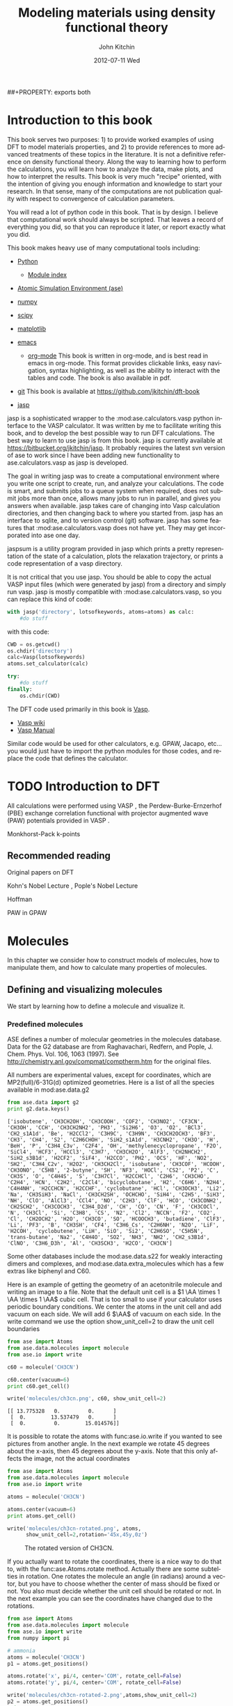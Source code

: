 # -*- org-export-babel-evaluate: nil -*-
#+TITLE:     Modeling materials using density functional theory
#+AUTHOR:    John Kitchin
#+EMAIL:     jkitchin@cmu.edu
#+DATE:      2012-07-11 Wed
#+DESCRIPTION:
#+KEYWORDS:
#+LANGUAGE:  en
#+OPTIONS:   H:6 num:t toc:t \n:nil @:t ::t |:t ^:{} -:t f:t *:t <:t
#+OPTIONS:   TeX:t LaTeX:t skip:nil d:nil todo:t pri:nil tags:not-in-toc
#+INFOJS_OPT: view:nil toc:nil ltoc:t mouse:underline buttons:0 path:http://orgmode.org/org-info.js
#+EXPORT_SELECT_TAGS: export
#+EXPORT_EXCLUDE_TAGS: noexport
#+LINK_UP:
#+LINK_HOME:
#+XSLT:
#+latex_header: \usepackage{makeidx}
#+latex_header: \makeindex

# custom link for incar:ISMEAR
#+LINK: incar http://cms.mpi.univie.ac.at/wiki/index.php/%s

# export code and results. need to figure out how to handle org environments
##+PROPERTY: exports both

* Introduction to this book
This book serves two purposes: 1) to provide worked examples of using DFT to model materials properties, and 2) to provide references to more advanced treatments of these topics in the literature. It is not a definitive reference on density functional theory. Along the way to learning how to perform the calculations, you will learn how to analyze the data, make plots, and how to interpret the results. This book is very much "recipe" oriented, with the intention of giving you enough information and knowledge to start your research. In that sense, many of the computations are not publication quality with respect to convergence of calculation parameters.

You will read a lot of python code in this book. That is by design. I believe that computational work should always be scripted. That leaves a record of everything you did, so that you can reproduce it later, or report exactly what you did.

This book makes heavy use of many computational tools including:

- [[http://python.org/][Python]]
  - [[http://docs.python.org/modindex.html][Module index]]
- [[https://wiki.fysik.dtu.dk/ase/][Atomic Simulation Environment (ase)]]
- [[http://numpy.scipy.org/][numpy]]
- [[http://www.scipy.org/][scipy]]
- [[http://matplotlib.sourceforge.net/][matplotlib]]
- [[http://www.gnu.org/software/emacs/][emacs]]
  - [[http://orgmode.org][org-mode]] This book is written in org-mode, and is best read in
    emacs in org-mode. This format provides clickable links, easy
    navigation, syntax highlighting, as well as the ability to
    interact with the tables and code. The book is also available in
    pdf.
- [[http://github.org][git]]
  This book is available at https://github.com/jkitchin/dft-book

- [[https://bitbucket.org/jkitchin/jasp][jasp]]
jasp is a sophisticated wrapper to the :mod:ase.calculators.vasp python interface to the VASP calculator. It was written by me to facilitate writing this book, and to develop the best possible way to run DFT calculations. The best way to learn to use jasp is from this book. jasp is currently available at https://bitbucket.org/jkitchin/jasp. It probably requires the latest svn version of ase to work since I have been adding new functionality to ase.calculators.vasp as jasp is developed.

The goal in writing jasp was to create a computational environment where you write one script to create, run, and analyze your calculations. The code is smart, and submits jobs to a queue system when required, does not submit jobs more than once, allows many jobs to run in parallel, and gives you answers when available. jasp takes care of changing into Vasp calculation directories, and then changing back to where you started from. jasp has an interface to sqlite, and to version control (git) software. jasp has some features that
:mod:ase.calculators.vasp does not have yet. They may get incorporated into ase one day.

jaspsum is a utility program provided in jasp which prints a pretty representation of the state of a calculation, plots the relaxation trajectory, or prints a code representation of a vasp directory.

It is not critical that you use jasp. You should be able to copy the actual VASP input files (which were generated by jasp) from a directory and simply run vasp. jasp is mostly compatible with :mod:ase.calculators.vasp, so you can replace this kind of code:
#+BEGIN_src python
with jasp('directory', lotsofkeywords, atoms=atoms) as calc:
    #do stuff
#+END_src

with this code:
#+BEGIN_src python
CWD = os.getcwd()
os.chdir('directory')
calc=Vasp(lotsofkeywords)
atoms.set_calculator(calc)

try:
    #do stuff
finally:
    os.chdir(CWD)
#+END_src

The DFT code used primarily in this book is [[http://cms.mpi.univie.ac.at/vasp/guide/vasp.html][Vasp]].
  - [[http://cms.mpi.univie.ac.at/wiki/index.php/Main_Page][Vasp wiki]]
  - [[http://cms.mpi.univie.ac.at/wiki/index.php/The_VASP_Manual][Vasp Manual]]

Similar code would be used for other calculators, e.g. GPAW, Jacapo, etc... you would just have to import the python modules for those codes, and replace the code that defines the calculator.

* TODO Introduction to DFT
All calculations were performed using VASP \cite{Kresse199615, PhysRevB.54.11169, PhysRevB.49.14251, PhysRevB.47.558}, the Perdew-Burke-Ernzerhof (PBE) \cite{PhysRevLett.77.3865} exchange correlation functional with projector augmented wave (PAW) potentials provided in VASP \cite{PhysRevB.50.17953,PhysRevB.59.1758}.

Monkhorst-Pack k-points \cite{PhysRevB.13.5188}

** Recommended reading

Original papers on DFT \cite{PhysRev.136.B864,PhysRev.140.A1133}

Kohn's Nobel Lecture \cite{RevModPhys.71.1253}, Pople's Nobel Lecture \cite{RevModPhys.71.1267}

\cite{RevModPhys.60.601} Hoffman

PAW in GPAW \cite{PhysRevB.71.035109}

* Molecules
In this chapter we consider how to construct models of molecules, how to manipulate them, and how to calculate many properties of molecules.
** Defining and visualizing molecules
We start by learning how to define a molecule and visualize it.

*** Predefined molecules
ASE defines a number of molecular geometries in the molecules
database.  Data for the G2 database are from Raghavachari, Redfern,
and Pople, J. Chem. Phys. Vol. 106, 1063 (1997).  See
http://chemistry.anl.gov/compmat/comptherm.htm for the original files.

All numbers are experimental values, except for coordinates, which are
MP2(full)/6-31G(d) optimized geometries. Here is a list of all the species available in mod:ase.data.g2
#+BEGIN_SRC python :results output :exports both
from ase.data import g2
print g2.data.keys()
#+END_SRC

#+RESULTS:
: ['isobutene', 'CH3CH2OH', 'CH3COOH', 'COF2', 'CH3NO2', 'CF3CN', 'CH3OH', 'CCH', 'CH3CH2NH2', 'PH3', 'Si2H6', 'O3', 'O2', 'BCl3', 'CH2_s1A1d', 'Be', 'H2CCl2', 'C3H9C', 'C3H9N', 'CH3CH2OCH3', 'BF3', 'CH3', 'CH4', 'S2', 'C2H6CHOH', 'SiH2_s1A1d', 'H3CNH2', 'CH3O', 'H', 'BeH', 'P', 'C3H4_C3v', 'C2F4', 'OH', 'methylenecyclopropane', 'F2O', 'SiCl4', 'HCF3', 'HCCl3', 'C3H7', 'CH3CH2O', 'AlF3', 'CH2NHCH2', 'SiH2_s3B1d', 'H2CF2', 'SiF4', 'H2CCO', 'PH2', 'OCS', 'HF', 'NO2', 'SH2', 'C3H4_C2v', 'H2O2', 'CH3CH2Cl', 'isobutane', 'CH3COF', 'HCOOH', 'CH3ONO', 'C5H8', '2-butyne', 'SH', 'NF3', 'HOCl', 'CS2', 'P2', 'C', 'CH3S', 'O', 'C4H4S', 'S', 'C3H7Cl', 'H2CCHCl', 'C2H6', 'CH3CHO', 'C2H4', 'HCN', 'C2H2', 'C2Cl4', 'bicyclobutane', 'H2', 'C6H6', 'N2H4', 'C4H4NH', 'H2CCHCN', 'H2CCHF', 'cyclobutane', 'HCl', 'CH3OCH3', 'Li2', 'Na', 'CH3SiH3', 'NaCl', 'CH3CH2SH', 'OCHCHO', 'SiH4', 'C2H5', 'SiH3', 'NH', 'ClO', 'AlCl3', 'CCl4', 'NO', 'C2H3', 'ClF', 'HCO', 'CH3CONH2', 'CH2SCH2', 'CH3COCH3', 'C3H4_D2d', 'CH', 'CO', 'CN', 'F', 'CH3COCl', 'N', 'CH3Cl', 'Si', 'C3H8', 'CS', 'N2', 'Cl2', 'NCCN', 'F2', 'CO2', 'Cl', 'CH2OCH2', 'H2O', 'CH3CO', 'SO', 'HCOOCH3', 'butadiene', 'ClF3', 'Li', 'PF3', 'B', 'CH3SH', 'CF4', 'C3H6_Cs', 'C2H6NH', 'N2O', 'LiF', 'H2COH', 'cyclobutene', 'LiH', 'SiO', 'Si2', 'C2H6SO', 'C5H5N', 'trans-butane', 'Na2', 'C4H4O', 'SO2', 'NH3', 'NH2', 'CH2_s3B1d', 'ClNO', 'C3H6_D3h', 'Al', 'CH3SCH3', 'H2CO', 'CH3CN']

Some other databases include the mod:ase.data.s22 for weakly interacting dimers and complexes, and mod:ase.data.extra_molecules which has a few extras like biphenyl and C60.

Here is an example of getting the geometry of an acetonitrile molecule and writing an image to a file. Note that the default unit cell is a $1 \AA \times 1 \AA \times 1 \AA$ cubic cell. That is too small to use if your calculator uses periodic boundary conditions. We center the atoms in the unit cell and add vacuum on each side. We will add 6 $\AA$ of vacuum on each side. In the write command we use the option show_unit_cell=2 to draw the unit cell boundaries

#+BEGIN_SRC python :results output :exports both
from ase import Atoms
from ase.data.molecules import molecule
from ase.io import write

c60 = molecule('CH3CN')

c60.center(vacuum=6)
print c60.get_cell()

write('molecules/ch3cn.png', c60, show_unit_cell=2)
#+END_SRC

#+RESULTS:
: [[ 13.775328   0.         0.      ]
:  [  0.        13.537479   0.      ]
:  [  0.         0.        15.014576]]

[[./molecules/ch3cn.png]]


It is possible to rotate the atoms with func:ase.io.write if you wanted to see pictures from another angle. In the next example we rotate 45 degrees about the x-axis, then 45 degrees about the y-axis. Note that this only affects the image, not the actual coordinates

#+BEGIN_SRC python :results output
from ase import Atoms
from ase.data.molecules import molecule
from ase.io import write

atoms = molecule('CH3CN')

atoms.center(vacuum=6)
print atoms.get_cell()

write('molecules/ch3cn-rotated.png', atoms,
      show_unit_cell=2,rotation='45x,45y,0z')
#+END_SRC

#+RESULTS:
: [[ 13.775328   0.         0.      ]
:  [  0.        13.537479   0.      ]
:  [  0.         0.        15.014576]]

#+caption: The rotated version of CH3CN.
[[./molecules/ch3cn-rotated.png]]

If you actually want to rotate the coordinates, there is a nice way to do that to, with the func:ase.Atoms.rotate method. Actually there are some subtelties in rotation. One rotates the molecule an angle (in radians) around a vector, but you have to choose whether the center of mass should be fixed or not. You also must decide whether the unit cell should be rotated or not. In the next example you can see the coordinates have changed due to the rotations.

#+BEGIN_SRC python :results output
from ase import Atoms
from ase.data.molecules import molecule
from ase.io import write
from numpy import pi

# ammonia
atoms = molecule('CH3CN')
p1 = atoms.get_positions()

atoms.rotate('x', pi/4, center='COM', rotate_cell=False)
atoms.rotate('y', pi/4, center='COM', rotate_cell=False)

write('molecules/ch3cn-rotated-2.png',atoms,show_unit_cell=2)
p2 = atoms.get_positions()
print p2 - p1
#+END_SRC

#+RESULTS:
: [[-0.65009456  0.91937255  0.65009456]
:  [ 0.08030744 -0.11357187 -0.08030744]
:  [ 0.66947344 -0.94677841 -0.66947344]
:  [-0.32532156  0.88463727  1.35030756]
:  [-1.35405183  1.33495444 -0.04610517]
:  [-0.8340703   1.33495444  1.2092413 ]]

#+caption: Rotated CH3CN molecule
[[./molecules/ch3cn-rotated-2.png]]

Note in this last case the unit cell is oriented differently than the previous example, since we chose not to rotate the unit cell.

*** Reading other data formats into a calculation

ase.io.read supports reading in many different formats:
    Known formats:

    =========================  ===========
    format                     short name
    =========================  ===========
    GPAW restart-file          gpw
    Dacapo netCDF output file  dacapo
    Old ASE netCDF trajectory  nc
    Virtual Nano Lab file      vnl
    ASE pickle trajectory      traj
    ASE bundle trajectory      bundle
    GPAW text output           gpaw-text
    CUBE file                  cube
    XCrySDen Structure File    xsf
    Dacapo text output         dacapo-text
    XYZ-file                   xyz
    VASP POSCAR/CONTCAR file   vasp
    VASP OUTCAR file           vasp_out
    SIESTA STRUCT file         struct_out
    ABINIT input file          abinit
    V_Sim ascii file           v_sim
    Protein Data Bank          pdb
    CIF-file                   cif
    FHI-aims geometry file     aims
    FHI-aims output file       aims_out
    VTK XML Image Data         vti
    VTK XML Structured Grid    vts
    VTK XML Unstructured Grid  vtu
    TURBOMOLE coord file       tmol
    TURBOMOLE gradient file    tmol-gradient
    exciting input             exi
    AtomEye configuration      cfg
    WIEN2k structure file      struct
    DftbPlus input file        dftb
    CASTEP geom file           cell
    CASTEP output file         castep
    CASTEP trajectory file     geom
    ETSF format                etsf.nc
    DFTBPlus GEN format        gen
    CMR db/cmr-file            db
    CMR db/cmr-file            cmr
    LAMMPS dump file           lammps
    Gromacs coordinates        gro
    =========================  ===========

You can read xyz-coordinate files to create mod:ase.Atoms objects.  Here is
what an xyz file might look like:

#+include isobutane.xyz

Note that the xyz format does not have unit cell information in it, so
you will have to figure out a way to provide it. In this example, we
center the atoms in a box with vacuum on all sides.

#+BEGIN_SRC python
from ase.io import read,write
import numpy as np

atoms = read('molecules/isobutane.xyz')
atoms.center(vacuum=5)
write('molecules/isobutane_xyz.png', atoms, show_unit_cell=2)
#+END_SRC

#+RESULTS:
: None

#+caption: An isobutane molecule read in from an xyz data file.
[[./molecules/isobutane_xyz.png]]

*** From scratch
    When there is no data file for the molecule you want, or no database to get it from, you have to define your atoms geometry by hand. Here is how that is done.

#+BEGIN_SRC python :results output
  from ase import Atoms, Atom
  from ase.io import write

  #method 1 - simple cubic unit cell
  atoms = Atoms([Atom('C',[0., 0.,0.]),
                 Atom('O',[1.1,0.,0.])],
                cell=(10,10,10))

  print 'V = %1.0f Ang^3' % atoms.get_volume()

  write('molecules/simple-cubic-cell.png',atoms,show_unit_cell=2)
#+END_SRC

#+RESULTS:
: V = 1000 Ang^3

[[./molecules/simple-cubic-cell.png]]

There are two inconvenient features of the simple cubic cell:

1. Since the CO atom is at the corner, its electron density is spread over the 8 corners of the box, which is not convenient for visualization later.
2. Due to the geometry of the cube, you need fairly large cubes to decouple the molecule from its images. Here, the CO molecule has 6 images due to periodic boundary conditions that are 10 angstroms away. The volume of the unit cell is 1000 $\AA^3$.

The first problem is easy to solve by centering the atoms in the unit cell. The second problem can be solved by using an fcc lattice. Below we show the result, where we have guessed values for $b$ until the CO molecules are on average 10 angstroms apart. Note the final volume is only about 715 $\AA^3$, which is smaller than the cube. This will result in less computational time to compute properties.

#+BEGIN_SRC python :results output
  from ase import Atoms, Atom
  from ase.io import write

  b = 7.1
  atoms2 = Atoms([Atom('C',[0., 0.,0.]),
                  Atom('O',[1.1,0.,0.])],
                 cell=[[b, b, 0.],
                       [b, 0., b],
                       [0., b, b]])
  print 'V = %1.1f Ang^3' % atoms2.get_volume()

  atoms2.center() #translate atoms to center of unit cell
  write('molecules/fcc-cell.png',atoms2,show_unit_cell=2)
#+END_SRC

#+RESULTS:
: V = 715.8 Ang^3

[[./molecules/fcc-cell.png]]

At this point you might ask "How do you know the distance to the neighboring image?" The =ag= viewer lets you compute this graphically, but we can use code to determine this too. All we have to do is figure out the length of each lattice vector. We use the numpy module to compute the distance of a vector as the square root of the sum of squared elements.

#+BEGIN_SRC python :results output
  from ase import Atoms, Atom
  import numpy as np

  b = 7.1
  atoms2 = Atoms([Atom('C',[0., 0.,0.]),
                  Atom('O',[1.1,0.,0.])],
                  cell=[[b, b, 0.],
                        [b, 0., b],
                        [0., b, b]])

  # get unit cell vectors and their lengths
  (a1, a2, a3) = atoms2.get_cell()
  print '|a1| = %1.2f Ang' % np.sum(a1**2)**0.5
  print '|a2| = %1.2f Ang' % np.sum(a2**2)**0.5
  print '|a3| = %1.2f Ang' % np.sum(a3**2)**0.5

#+END_SRC

#+RESULTS:
: |a1| = 10.04 Ang
: |a2| = 10.04 Ang
: |a3| = 10.04 Ang
**

*** Combining Atoms objects
It is frequently useful to combine two Atoms objects, e.g. for computing reaction barriers, or other types of interactions. in ase, we simply add two Atoms objects together. Here is an example of getting an ammonia and oxygen molecule in the same unit cell.
#+BEGIN_SRC python :results output
  from ase import Atoms
  from ase.data.molecules import molecule
  from ase.io import write

  atoms1 = molecule('NH3')

  atoms2 = molecule('O2')
  atoms2.translate([3,0,0])

  bothatoms = atoms1 + atoms2
  bothatoms.center(5)

  write('molecules/bothatoms.png', bothatoms, show_unit_cell=2, rotation='90x')
#+END_SRC

#+RESULTS:

[[./molecules/bothatoms.png]]

** Simple properties
Simple properties do not require a DFT calculation. They are typically only functions of the atom types and geometries.
*** Getting cartesian positions
If you want the x,y,z coordinates of the atoms, use the func:ase.Atoms.get_positions. If you are interested in the fractional coordinates, use func:ase.Atoms.get_scaled_positions.

#+BEGIN_SRC python :results output :exports both
from ase import Atoms
from ase.data.molecules import molecule
from ase.io import write

atoms = molecule('C6H6')

# access properties on each atom
print ' #  sym   p_x     p_y     p_z'
print '------------------------------'
for i,atom in enumerate(atoms):
  print '%3i%3s%8.2f%8.2f%8.2f' % (i,atom.symbol,atom.x,atom.y,atom.z)

# get all properties in arrays
sym = atoms.get_chemical_symbols()
pos = atoms.get_positions()
num = atoms.get_atomic_numbers()

atom_indices = range(len(atoms))

print
print '  # sym   at#     p_x     p_y     p_z'
print '-------------------------------------'
for i,s,n,p in zip(atom_indices,sym,num,pos):
  px,py,pz = p
  print '%3i%3s%6i%10.2f%8.2f%8.2f' % (i,s,n,px,py,pz)
#+END_SRC

#+RESULTS:
#+begin_example
 #  sym   p_x     p_y     p_z
------------------------------
  0  C    0.00    1.40    0.00
  1  C    1.21    0.70    0.00
  2  C    1.21   -0.70    0.00
  3  C    0.00   -1.40    0.00
  4  C   -1.21   -0.70    0.00
  5  C   -1.21    0.70    0.00
  6  H    0.00    2.48    0.00
  7  H    2.15    1.24    0.00
  8  H    2.15   -1.24    0.00
  9  H    0.00   -2.48    0.00
 10  H   -2.15   -1.24    0.00
 11  H   -2.15    1.24    0.00

  # sym   at#     p_x     p_y     p_z
-------------------------------------
  0  C     6      0.00    1.40    0.00
  1  C     6      1.21    0.70    0.00
  2  C     6      1.21   -0.70    0.00
  3  C     6      0.00   -1.40    0.00
  4  C     6     -1.21   -0.70    0.00
  5  C     6     -1.21    0.70    0.00
  6  H     1      0.00    2.48    0.00
  7  H     1      2.15    1.24    0.00
  8  H     1      2.15   -1.24    0.00
  9  H     1      0.00   -2.48    0.00
 10  H     1     -2.15   -1.24    0.00
 11  H     1     -2.15    1.24    0.00
#+end_example

*** Molecular weight and molecular formula
We can quickly compute the molecular weight of a molecule with this little recipe.

#+BEGIN_SRC python :results output :exports both
  from ase import Atoms
  from ase.data.molecules import molecule

  atoms = molecule('C6H6')
  masses = atoms.get_masses()

  molecular_weight = sum(masses)

  print 'The molecular weight of %s is %f' % (atoms.get_chemical_symbols(reduce=True),
                                              molecular_weight)
#+END_SRC

#+RESULTS:
: The molecular weight of C6H6 is 78.113640

*** Center of mass
The center of mass is a helpful quantity to have for a variety of computations, including translating atoms for a rotation, etc...  Here is an example of getting the center of mass from an Atoms object using func:ase.Atoms.get_center_of_mass.

COM = $\frac{\sum m_i \cdot r_i}{\sum m_i}$

#+BEGIN_SRC python :results output :exports both
  from ase import Atoms
  from ase.structure import molecule
  from ase.io import write

  # ammonia
  atoms = molecule('NH3')

  print atoms.get_center_of_mass()  # cartesian coordinates

  # compute the center of mass by hand
  from ase.data import atomic_masses
  import numpy as np
  pos = atoms.positions
  masses = atoms.get_masses()

  COM = np.array([0., 0., 0.])
  for m,p in zip(masses, pos):
      COM += m*p
  COM /= sum(masses)

  print COM

  # one-line linear algebra definition of COM
  print np.dot(masses, pos)/np.sum(masses)
#+END_SRC

#+RESULTS:
: [  0.00000000e+00   5.91843349e-08   4.75457009e-02]
: [  0.00000000e+00   5.91843349e-08   4.75457009e-02]
: [  0.00000000e+00   5.91843349e-08   4.75457009e-02]

*** Moments of inertia

func:ase.Atoms.get_moments_of_inertia

#+BEGIN_SRC python :results output :exports both
  from ase import *
  from ase.structure import molecule
  from ase.units import *

  print 'linear rotors: I = [Ia Ia 0]'
  atoms = molecule('CO2')
  print '  CO2 moments of inertia: ',atoms.get_moments_of_inertia()
  print

  print 'symmetric rotors (IA = Ib) < Ic'
  atoms = molecule('NH3')
  print '  NH3 moments of inertia: ' ,atoms.get_moments_of_inertia()

  atoms = molecule('C6H6')
  print '  C6H6 moments of inertia: ' ,atoms.get_moments_of_inertia()
  print

  print 'symmetric rotors (IA = Ib) > Ic'
  atoms = molecule('CH3Cl')
  print 'CHCl3 moments of inertia: ',atoms.get_moments_of_inertia()
  print

  print 'spherical rotors Ia = Ib = Ic'
  atoms = molecule('CH4')
  print '  CH4 moments of inertia: ' ,atoms.get_moments_of_inertia()
  print

  print 'unsymmetric rotors Ia != Ib != Ic'
  atoms = molecule('C3H7Cl')
  print '  C3H7Cl moments of inertia: ' ,atoms.get_moments_of_inertia()
#+END_SRC

#+RESULTS:
#+begin_example
linear rotors: I = [Ia Ia 0]
  CO2 moments of inertia:  [  0.          44.45384271  44.45384271]

symmetric rotors (IA = Ib) < Ic
  NH3 moments of inertia:  [ 1.71012426  1.71012548  2.67031768]
  C6H6 moments of inertia:  [  88.77914641   88.77916799  177.5583144 ]

symmetric rotors (IA = Ib) > Ic
CHCl3 moments of inertia:  [  3.20372189  37.97009644  37.97009837]

spherical rotors Ia = Ib = Ic
  CH4 moments of inertia:  [ 3.19145621  3.19145621  3.19145621]

unsymmetric rotors Ia != Ib != Ic
  CHFClBr moments of inertia:  [  19.41351508  213.18961963  223.16255537]
#+end_example

mod:ase.structure.molecule
#+RESULTS:

** Simple properties that require computations
*** Computing bond lengths and angles
It is a common to compute bond lengths. The Atoms object contains a func:ase.Atoms.get_distance method to make this easy. You have to specify the indices of the two atoms you want the distance between. Don't forget the indices start at 0.

#+BEGIN_SRC python :results output :exports both
  from ase import Atoms
  from ase.structure import molecule
  from ase.io import write

  # ammonia
  atoms = molecule('NH3')

  for i, atom in enumerate(atoms):
      print '%2i %3s' % (i,atom.symbol)

  # N-H bond length
  print atoms.get_distance(0,1)
#+END_SRC

#+RESULTS:
:  0   N
:  1   H
:  2   H
:  3   H
: 1.01679344636

Bond angles are a little trickier. We can use some simple trigonometry: $a \cdot b = |a||b| \cos(\theta)$, so we can calculate the angle as $\theta = \arccos\left(\frac{a \cdot b}{|a||b|}\right)$, we just have to define our two vectors $a$ and $b$. We compute these vectors as the difference in positions of two atoms. For example, here we compute the angle H-N-H in an ammonia molecule. This is the angle between N-H1 and N-H2. In the next example, we utilize functions in numpy to perform the calculations, specifically the arccos function, the [[shell:pydoc numpy.dot][dot]] function, and [[shell:pydoc numpy.linalg.norm][norm]] functions.

#+BEGIN_SRC python :results output :exports both
  from ase import Atoms
  from ase.structure import molecule
  from ase.io import write

  # ammonia
  atoms = molecule('NH3')

  for i, atom in enumerate(atoms):
      print '%2i %3s' % (i,atom.symbol)

  a = atoms.positions[0] - atoms.positions[1]
  b = atoms.positions[0] - atoms.positions[2]

  from numpy import arccos, dot, pi
  from numpy.linalg import norm

  theta_rad = arccos(dot(a,b)/(norm(a)*norm(b))) # in radians

  print 'theta = %1.1f degrees' % (theta_rad*180./pi)
#+END_SRC

#+RESULTS:
:  0   N
:  1   H
:  2   H
:  3   H
: theta = 106.3 degrees

Alternatively you could use the func:ase.Atoms.get_angle. Note we want the angle between atoms 1-0-2 to get the H-N-H angle.

#+BEGIN_SRC python :results output :exports both
  from ase import Atoms
  from ase.data.molecules import molecule
  from numpy import pi
  # ammonia
  atoms = molecule('NH3')

  print atoms.get_angle([1,0,2])*180./pi
#+END_SRC

#+RESULTS:
: 106.334624232


**** Dihedral angles
There is support in ase for computing [[http://en.wikipedia.org/wiki/Dihedral_angle][dihedral angles]]. Lets illustrate that for ethane. We will compute the dihedral angle between atoms 5, 1, 0, and 4. That is a H-C-C-H dihedral angle, and one can visually see (although not here) that these atoms have dihedral angle of 60 \circ.
#+BEGIN_SRC python :results output :exports both
  from ase import Atoms
  from ase.structure import molecule
  from ase.visualize import view
  import numpy as np

  atoms = molecule('C2H6')

  for i, atom in enumerate(atoms):
      print '%2i %3s' % (i,atom.symbol)

  da = atoms.get_dihedral([5,1,0,4])*180./np.pi
  print 'dihedral angle = %1.2f degrees' % da
#+END_SRC

#+RESULTS:
:  0   C
:  1   C
:  2   H
:  3   H
:  4   H
:  5   H
:  6   H
:  7   H
: dihedral angle = 60.00 degrees

*** Energy and forces
Two of the most important quantities we are interested in is the total
energy and the forces on the atoms. To get these, we have to define a
calculator and attach it to an mod:ase.Atoms object so that
it knows how to get the data, and then a DFT calculation must be run.

Here is an example of getting the energy and forces from a CO
molecule. The forces in this case are very high,indicating that this
geometry is not close to the ground state geometry. Note that the
forces are only along the x-axis, which is along the molecular axis.

#+BEGIN_SRC python :results output :exports both
#!/usr/bin/env python
from ase import Atoms,Atom
from jasp import *
import numpy as np
np.set_printoptions(precision=3,suppress=True)

co = Atoms([Atom('C',[0,   0, 0]),
            Atom('O',[1.2, 0, 0])],
            cell=(6., 6., 6.))

with jasp('molecules/simple-co', #output dir
          xc='PBE',
          nbands=6,
          encut=350,
          ismear=1,
          sigma=0.01,
          atoms=co):

    print co.get_potential_energy()
    print co.get_forces()
#+END_SRC

#+RESULTS:
: -14.687906
: [[ 5.095  0.     0.   ]
:  [-5.095  0.     0.   ]]

*** The density of states
#+BEGIN_SRC python
#!/usr/bin/env python
from ase.dft.dos import *
from jasp import *
from pylab import *

with jasp('molecules/co-qn') as calc:
    dos = DOS(calc)
    plot(dos.get_energies(),dos.get_dos())
    xlabel('Energy - $E_f$ (eV)')
    ylabel('DOS')
savefig('images/co-dos.png')
#+END_SRC

#+RESULTS:
: None

[[./images/co-dos.png]]

*** Visualizing electron density

#+BEGIN_SRC python
#!/usr/bin/env python
from enthought.mayavi import mlab
from jasp import *

with jasp('molecules/co-qn') as calc:
    x,y,z,cd = calc.get_charge_density()

mlab.contour3d(x,y,z,cd)

mlab.savefig('images/co-cd.png')

mlab.show()
#+END_SRC

#+RESULTS:
: None

#+caption: Charge density of a CO molecule with an atom at the origin. Due to periodic boundary conditions, part of the charge is at each corner of the unit cell.
[[./images/co-cd.png]]


#+BEGIN_SRC python
#!/usr/bin/env python
from enthought.mayavi import mlab
from jasp import *

with jasp('molecules/co-centered') as calc:
    x,y,z,cd = calc.get_charge_density()

mlab.contour3d(x,y,z,cd)

mlab.savefig('images/co-cd-centered.png')

mlab.show()
#+END_SRC

#+RESULTS:
: None

#+caption: Charge density of a CO molecule centered in the unit cell.
[[./images/co-cd-centered.png]]

*** TODO Visualizing Kohn-Sham orbitals
need to read wavecar files!

*** TODO Bader analysis
*** Dipole moments

#+BEGIN_SRC python :results output
from jasp import *
from ase.calculators.vasp import *
from ase.units import Debye
from ase import Atom, Atoms

atoms = Atoms([Atom('C',[2.422,0,0]),
               Atom('O',[3.578,0,0])],
            cell=(10,10,10))

atoms.center()

with jasp('molecules/co-centered',
          encut=350,
          xc='PBE',
          atoms=atoms) as calc:
    atoms.get_potential_energy()

    vcd = VaspChargeDensity()

    cd = np.array(vcd.chg[0])
    n0, n1, n2 = cd.shape

    s0 = 1.0/n0
    s1 = 1.0/n1
    s2 = 1.0/n2

    X, Y, Z = np.mgrid[0.0:1.0:s0,
                       0.0:1.0:s1,
                       0.0:1.0:s2]

    C = np.column_stack([X.ravel(),
                         Y.ravel(),
                         Z.ravel()])

    atoms = calc.get_atoms()
    uc = atoms.get_cell()
    real = np.dot(C, uc)

    #now convert arrays back to unitcell shape
    x = np.reshape(real[:, 0], (n0, n1, n2))
    y = np.reshape(real[:, 1], (n0, n1, n2))
    z = np.reshape(real[:, 2], (n0, n1, n2))

    nelements = n0*n1*n2
    voxel_volume = atoms.get_volume()/nelements
    total_electron_charge = -cd.sum()*voxel_volume


    electron_density_center = np.array([(cd*x).sum(),
                                        (cd*y).sum(),
                                        (cd*z).sum()])
    electron_density_center *= voxel_volume
    electron_density_center /= total_electron_charge

    electron_dipole_moment = electron_density_center*total_electron_charge
    electron_dipole_moment *= -1.0 #we need the - here so the two
                                    #negatives don't cancel
    # now the ion charge center

    from jasp.POTCAR import get_ZVAL

    LOP = calc.get_pseudopotentials()
    ppp = os.environ['VASP_PP_PATH']

    zval = {}
    for sym, ppath, hash in LOP:
        fullpath = os.path.join(ppp, ppath)
        z = get_ZVAL(fullpath)
        zval[sym] = z
    ion_charge_center = np.array([0.0, 0.0, 0.0])
    total_ion_charge = 0.0
    for atom in atoms:
        Z = zval[atom.symbol]
        total_ion_charge += Z
        pos = atom.position
        ion_charge_center += Z*pos

    ion_charge_center /= total_ion_charge
    ion_dipole_moment = ion_charge_center*total_ion_charge

    dipole_vector = (ion_dipole_moment + electron_dipole_moment)

    dipole_moment = ((dipole_vector**2).sum())**0.5/Debye

    print 'The dipole moment is {0:1.2f}'.format(dipole_moment)
#+END_SRC

#+RESULTS:
: -14.794112
: The dipole moment is 0.10

Note that a convenience function using the code above exists in jasp:
#+BEGIN_SRC python :results output
from jasp import *
from ase.units import Debye

with jasp('molecules/co-centered') as calc:
    dipole_vector = calc.get_dipole_moment()
    dipole_moment = ((dipole_vector**2).sum())**0.5/Debye
    print 'The dipole moment is {0:1.2f} Debye'.format(dipole_moment)
#+END_SRC

#+RESULTS:
: The dipole moment is 0.10 Debye

*** TODO Atom-projected density of states

** Geometry optimization
*** Bond lengths
**** Manual determination
The equilibrium bond length of a CO molecule is approximately the bond length that minimizes the total energy. We can find that by computing the total energy as a function of bond length, and noting where the minimum is. Here is an example in vasp. There are a few features I would like to point out here. We want to compute 5 bond lengths, and each calculation is independent of all the others. :mod:jasp is setup to automatically handle jobs for you by submitting them to the queue.
#+BEGIN_SRC python :results output :exports both
#!/usr/bin/env python
from ase import *
from jasp import *
import numpy as np
np.set_printoptions(precision=3,suppress=True)

bond_lengths = [1.05, 1.1, 1.15, 1.2, 1.25]
energies = []

ready = True # flag for when all calculations are done.
for d in bond_lengths: #possible bond lengths

    co = Atoms([Atom('C',[0,0,0]),
                Atom('O',[d,0,0])],
               cell=(6,6,6))

    with jasp('molecules/co-{0}'.format(d), #output dir
              xc='PBE',
              nbands=6,
              encut=350,
              ismear=1,
              sigma=0.01,
              atoms=co):
        try:
            e = co.get_potential_energy()
            energies.append(e)
            print 'd = %1.2f ang' % d
            print 'energy = %f eV' % e
            print 'forces = (eV/ang)\n', co.get_forces()
            print '' #blank line
        except (VaspSubmitted, VaspQueued):
            ready = False
            pass

if ready:
    import matplotlib.pyplot as plt
    plt.plot(bond_lengths, energies, 'bo-')
    plt.xlabel('Bond length ($\AA$)')
    plt.ylabel('Total energy (eV)')
    plt.savefig('molecules/co-bondlengths.png')
    print('[[./molecules/co-bondlengths.png]]')
#+END_SRC

#+RESULTS:
#+begin_example
d = 1.05 ang
energy = -14.215189 eV
forces = (eV/ang)
[[-14.903   0.      0.   ]
 [ 14.903   0.      0.   ]]

d = 1.10 ang
energy = -14.719882 eV
forces = (eV/ang)
[[-5.8  0.   0. ]
 [ 5.8  0.   0. ]]

d = 1.15 ang
energy = -14.838448 eV
forces = (eV/ang)
[[ 0.645  0.     0.   ]
 [-0.645  0.     0.   ]]

d = 1.20 ang
energy = -14.687906 eV
forces = (eV/ang)
[[ 5.095  0.     0.   ]
 [-5.095  0.     0.   ]]

d = 1.25 ang
energy = -14.351675 eV
forces = (eV/ang)
[[ 8.141  0.     0.   ]
 [-8.141  0.     0.   ]]

[[./molecules/co-bondlengths.png]]
#+end_example

**** Automatic geometry optimization with vasp
Vasp has built in geometry optimization using the [[incar:IBRION][IBRION]] and [[incar:NSW][NSW]] tags. Here we compute the bond length for a CO molecule, letting Vasp do the geometry optimization for us.

#+BEGIN_SRC python :results output :exports both
#!/usr/bin/env python
from ase import *
from jasp import *
import numpy as np

co = Atoms([Atom('C',[0,0,0]),
            Atom('O',[1.2,0,0])],
            cell=(6,6,6))

with jasp('molecules/co-qn',
          xc='PBE',
          nbands=6,
          encut=350,
          ismear=1,
          sigma=0.01,
          ibrion=2,
          nsw=5,  # do at least 5 steps to relax
          atoms=co) as calc:

    print co.get_forces()

    pos = co.get_positions()
    d = ((pos[0] - pos[1])**2).sum()**0.5
    print 'Bondlength = %1.2f angstroms' % d
#+END_SRC

#+RESULTS:
: [[ 0.003307  0.        0.      ]
:  [-0.003307  0.        0.      ]]
: Bondlength = 1.14 angstroms



** Vibrational frequencies
*** Manual calculation of vibrational frequency

The principle idea in calculating vibrational frequencies is that we consider a molecular system as masses connected by springs. If the springs are Hookean, e.g. the force is proportional to the displacement, then we can readily solve the equations of motion and find that the vibrational frequencies are related to the force constants and the masses of the atoms. For example, in a simple molecule like CO where there is only one spring, the frequency is:

$\nu = \frac{1}{2\pi}\sqrt{k/\mu}$ where $\frac{1}{mu} = \frac{1}{m_C} + \frac{1}{m_O}$ and $k$ is the spring constant. We will compute the value of $k$ from DFT calculations as follows:

$k = \frac{\partial^2E}{\partial x^2}$ at the equilibrium bond length. We actually already have the data to do this from section [[*Manual%20determination][Manual determination]]. We only need to fit an equation to the energy vs. bond-length data, find the minimum energy bond-length, and then evaluate the second derivative of the fitted function at the minimum. We will use a cubic polynomial for demonstration here. Polynomials are numerically convenient because they are easy to fit, and it is trivial to get the roots and derivatives of the polynomials, as well as to evaluate them at other points.

#+BEGIN_SRC python :results output
from jasp import *
from ase.units import *

bond_lengths = [1.05, 1.1, 1.15, 1.2, 1.25]
energies = []

for d in bond_lengths:
    with jasp('molecules/co-{0}'.format(d)) as calc:
        atoms = calc.get_atoms()
        energies.append(atoms.get_potential_energy())

# fit the data
pars = np.polyfit(bond_lengths, energies, 3)
xfit = np.linspace(1.05, 1.25)
efit = np.polyval(pars, xfit)

# first derivative
dpars = np.polyder(pars)
# find where the minimum is. chose the second one because it is the
# minimum we need.
print 'roots of first derivative are {0}'.format(np.roots(dpars))

d_min = 1.14425395
# second derivative
ddpars = np.polyder(dpars)

#curvature at minimum = force constant
k = np.polyval(ddpars, d_min)/kg*s**2

# reduced mass
from ase.data import atomic_masses
C_mass = atomic_masses[6]/kg
O_mass = atomic_masses[8]/kg

mu = (C_mass*O_mass)/(C_mass + O_mass)

frequency = 1./(2.*np.pi)*np.sqrt(k/mu)
print 'The CO vibrational frequency is {0} cm^{{-1}}'.format(frequency/3e10)

import matplotlib.pyplot as plt
plt.plot(bond_lengths, energies, 'bo ')
plt.plot(xfit, efit, 'b-')
plt.xlabel('Bond length ($\AA$)')
plt.ylabel('Total energy (eV)')
plt.show()
#+END_SRC

#+RESULTS:
: roots of first derivative are [ 1.43384501  1.14425395]
: The frequency is 2143.60766258 cm^{-1}

This result is in good agreement with [[http://webbook.nist.gov/cgi/cbook.cgi?ID=C630080&Units=SI&Type=IR-SPEC&Index=0#IR-SPEC][experiment]]. The procedure used above is how many vibrational calculations are done. With more atoms, you have to determine a force constant matrix and diagonalize it. For more details, see \cite{wilson1955}. In practice, we usually allow a packaged code to automate this, which we cover in the next section.

We now consider how much energy is in this vibration. This is commonly called zero-point energy (ZPE) and it is defined as $E_{ZPE} = \frac{1}{2} h \nu$ for a single mode.

#+BEGIN_SRC python :results output :exports both

c = 3e10 # speed of light cm/s
h = 4.135667516e-15 # eV/s

nu = 2143.6076625*c # 1/s

E_zpe = 0.5*h*nu

print 'E_ZPE = {0:1.3f} eV'.format(E_zpe)
#+END_SRC

#+RESULTS:
: E_ZPE = 0.133 eV

This is a reasonable amount of energy! Zero-point energy increases with increasing vibrational frequency.

A final note is that this analysis is in the "harmonic approximation". The frequency equation is the solution to a harmonic oscillator. If the spring is non-linear, then there are anharmonic effects that may become important, especially at higher temperatures.
**** TODO zero-point energy
$E_{ZPE} = \frac{1}{2} h \nu$

*** Automated vibrational  calculations
Vasp has built-in capability for performing vibrational calculations.
#+BEGIN_SRC python :results output  :exports both
#adapted from http://cms.mpi.univie.ac.at/wiki/index.php/H2O_vibration
from ase import Atoms, Atom
from jasp import *

atoms = Atoms([Atom('H',[0.5960812,  -0.7677068,   0.0000000]),
               Atom('O',[0.0000000,   0.0000000,   0.0000000]),
               Atom('H',[0.5960812,   0.7677068,   0.0000000])],
               cell=(8,8,8))

with jasp('molecules/h2o_vib',
          xc='PBE',
          encut=400,
          ismear=0,# Gaussian smearing
          ibrion=6,# finite differences with symmetry
          nfree=2, # central differences (default)
          potim=0.015,# default as well
          ediff=1e-8,
          nsw=1,
          atoms=atoms) as calc:

    print atoms.get_forces()
    print calc.get_vibrational_frequencies()
#+END_SRC

#+RESULTS:
: [[ 0.006474 -0.021573 -0.001509]
:  [-0.012948  0.        0.003019]
:  [ 0.006474  0.021573 -0.001509]]
: [3836.1533119999999, 3722.659114, 1583.004226, 35.646208999999999, 21.378951000000001, (2.4811570000000001+0j), (94.092513999999994+0j), (96.601394999999997+0j), (122.151211+0j)]

Note we get 9 frequencies here. Water has 3 atoms, with three degrees of freedom each. Three of those degrees of freedom are translations, and three are rotations. That leaves 3N-6 = 3 degrees of vibrational freedom. The modes of water vibration are (with our calculated values in parentheses):

1. a symmetric stretch at 3657 cm^{-1}   (3723)
2. an asymmetric stretch at 3756 cm^{-1} (3836)
3. and a bending mode at 1595 cm^{-1}    (1583)

http://webbook.nist.gov/cgi/cbook.cgi?ID=C7732185&Mask=800#Electronic-Spec

The results are not too far off, and more accurate frequencies may be possible using tighter tolerance on [[incar:POTIM][POTIM]], or by using [[incar:IBRION][IBRION]]=7 or 8.

Note: the calc.get_vibrational_frequencies() is only available in jasp (7/12/2012).
**** Zero-point energy for multiple modes
For a molecule with lots of vibrational modes the zero-point energy is defined as the sum over all the vibrational modes:

$E_{ZPE} = \sum_i \frac{1}{2} h \nu_i$

Here is an example for water. Note we do not sum over the imaginary modes. We should also ignore the rotational and translational modes (some of those are imaginary, but some are just small).

#+BEGIN_SRC python :results output
from jasp import *
import numpy as np
c = 3e10 # speed of light cm/s
h = 4.135667516e-15 # eV/s

# first, get the frequencies.
with jasp('molecules/h2o_vib') as calc:
    freq = calc.get_vibrational_frequencies()

ZPE = 0.0
for f in freq:
    if not isinstance(f,float):
        continue #skip complex numbers
    nu = f*c # convert to frequency
    ZPE += 0.5*h*nu

print 'The ZPE of water is {0:1.3f} eV'.format(ZPE)

# one liner
ZPE = np.sum([0.5*h*f*c for f in freq if isinstance(f, float)])
print 'The ZPE of water is {0:1.3f} eV'.format(ZPE)
#+END_SRC

#+RESULTS:
: The ZPE of water is 0.571 eV
: The ZPE of water is 0.571 eV

Note the zero-point energy of water is also fairly high. That is because of the high frequency O-H stretches.

*** TODO Vibrations through ase
must set JASPRC['mode']='run' and submit the job to the queue. Also, clone the directory because we will be throwing away the results.

** Thermochemical properties of molecules
ase provides a [[https://wiki.fysik.dtu.dk/ase/ase/thermochemistry.html#module-thermochemistry][thermochemistry]] module.

#+BEGIN_SRC python :results output :exports both
from ase.structure import molecule
from ase.thermochemistry import IdealGasThermo
from jasp import *

atoms = molecule('N2')
atoms.set_cell((10,10,10), scale_atoms=False)

# first we relax a molecule
with jasp('molecules/n2-relax',
          xc='PBE',
          encut=300,
          ibrion=2,
          nsw=5,
          atoms=atoms) as calc:

    electronicenergy = atoms.get_potential_energy()

# next, we get vibrational modes
with jasp('molecules/n2-vib',
          xc='PBE',
          encut=300,
          ibrion=6,
          nfree=2,
          potim=0.15,
          nsw=1,
          atoms=atoms) as calc:
    calc.calculate()
    vib_freq = calc.get_vibrational_frequencies() # in cm^1

    #convert wavenumbers to energy
    h = 4.1356675e-15 # eV*s
    c = 3.0e10 #cm/s
    vib_energies = [h*c*nu for nu in vib_freq]
    print vib_energies

# # now we can get some properties. Note we only need one vibrational
# energy since there is only one mode. This example does not work if
# you give all the energies because one energy is zero.
thermo = IdealGasThermo(vib_energies=vib_energies[0:0],
                        electronicenergy=electronicenergy, atoms=atoms,
                        geometry='linear', symmetrynumber=2, spin=0)

# temperature in K, pressure in Pa, G in eV
G = thermo.get_free_energy(temperature=298.15, pressure=101325.)

#+END_SRC

#+RESULTS:
#+begin_example
[0.29159234323953859, 0.016977524105896053, 0.016977524105896053, 2.8536105750000002e-09, 8.6849017500000002e-10, 0.0]
Enthalpy components at T = 298.15 K:
===============================
E_elec               -16.478 eV
E_ZPE                  0.000 eV
Cv_trans (0->T)        0.039 eV
Cv_rot (0->T)          0.026 eV
Cv_vib (0->T)          0.000 eV
(C_v -> C_p)           0.026 eV
-------------------------------
H                    -16.388 eV
===============================

Entropy components at T = 298.15 K and P = 101325.0 Pa:
=================================================
                           S               T*S
S_trans (1 atm)    0.0015579 eV/K        0.464 eV
S_rot              0.0007870 eV/K        0.235 eV
S_elec             0.0000000 eV/K        0.000 eV
S_vib              0.0000000 eV/K        0.000 eV
S (1 atm -> P)    -0.0000000 eV/K       -0.000 eV
-------------------------------------------------
S                  0.0023449 eV/K        0.699 eV
=================================================

Free energy components at T = 298.15 K and P = 101325.0 Pa:
=======================
    H        -16.388 eV
 -T*S         -0.699 eV
-----------------------
    G        -17.087 eV
=======================
#+end_example

** Molecular reaction energies
*** O2 dissociation
The first reaction we consider is a simple dissociation of oxygen molecule into two oxygen atoms: $O_2 \rightarrow 2 O$. The dissociation energy is pretty straightforward to define: it is the energy of the products minus the energy of the reactant. $D = 2*E_O - E_{O_2}$. It would appear that we simply calculate the energy of an oxygen atom, and an oxygen molecule and evaluate the formula. Let's do that.

**** Simple estimate of O2 dissociation energy
#+BEGIN_SRC python :results output
from jasp import *
from ase import Atom, Atoms

atoms = Atoms([Atom('O',[5,5,5])],
              cell=(10,10,10))

with jasp('molecules/O',
          xc='PBE',
          encut=400,
          ismear=0,
          atoms=atoms) as calc:
    try:
        E_O = atoms.get_potential_energy()
    except (VaspSubmitted, VaspQueued):
        E_O = None

# now relaxed O2 dimer

atoms = Atoms([Atom('O',[5,5,5]),
               Atom('O',[6.22, 5,5])],
              cell=(10,10,10))

with jasp('molecules/O2',
          xc='PBE',
          encut=400,
          ismear=0,
          ibrion=2, # make sure we relax the geometry
          nsw=10,
          atoms=atoms) as calc:
    try:
        E_O2 = atoms.get_potential_energy()
    except (VaspSubmitted, VaspQueued):
        E_O2 = None

if None not in (E_O, E_O2):
    print 'O2 -> 2O  D = {0:1.3f} eV'.format(2*E_O - E_O2)
#+END_SRC

#+RESULTS:
: O2 -> 2O  D = 8.521 eV

The answer we have obtained is way too high! Experimentally

We implicitly neglected spin-polarization in the example above. That could be a problem, since the O2 molecule can be in one of two spin states, a singlet or a triplet, and these should have different energies. Furthermore, the oxygen atom can be a singlet or a triplet, and these would have different energies. To account for spin polarization, we have to tell Vasp to use spin-polarization, and give initial guesses for the magnetic moments of the atoms. Let's try again with spin polarization.

**** Estimating O2 dissociation energy with spin polarization in triplet ground states
To tell Vasp to use spin-polarization we use ISPIN=2, and we set initial guesses for magnetic moments on the atoms with the magmom keyword. In a triplet state there are two electrons with spins of the same sign.
#+BEGIN_SRC python :results output
from jasp import *
from ase import Atom, Atoms

atoms = Atoms([Atom('O',[5,5,5],magmom=2)],
              cell=(10,10,10))

with jasp('molecules/O-sp-triplet',
          xc='PBE',
          encut=400,
          ismear=0,
          ispin=2,
          atoms=atoms) as calc:
    try:
        E_O = atoms.get_potential_energy()
    except (VaspSubmitted, VaspQueued):
        E_O = None

print 'Magnetic moment on O = {0} Bohr magnetons'.format(atoms.get_magnetic_moment())

# now relaxed O2 dimer
atoms = Atoms([Atom('O',[5,5,5],magmom=1),
               Atom('O',[6.22, 5,5],magmom=1)],
              cell=(10,10,10))

with jasp('molecules/O2-sp-triplet',
          xc='PBE',
          encut=400,
          ismear=0,
          ispin=2,  # turn spin-polarization on
          ibrion=2, # make sure we relax the geometry
          nsw=10,
          atoms=atoms) as calc:
    try:
        E_O2 = atoms.get_potential_energy()
    except (VaspSubmitted, VaspQueued):
        E_O2 = None

# verify magnetic moment
print 'Magnetic moment on O2 = {0} Bohr magnetons'.format(atoms.get_magnetic_moment())

if None not in (E_O, E_O2):
    print 'O2 -> 2O  D = {0:1.3f} eV'.format(2*E_O - E_O2)
#+END_SRC

#+RESULTS:
: Magnetic moment on O = 2.0000072 Bohr magnetons
: Magnetic moment on O2 = 2.0000083 Bohr magnetons
: O2 -> 2O  D = 6.668 eV

This is much closer to accepted literature values for the DFT-GGA O2 dissociation energy. It is still more than 1 eV above an experimental value, but most of that error is due to the GGA exchange correlation functional. Some additional parameters that might need to be checked for convergence are the SIGMA value (it is probably too high for a molecule), as well as the cutoff energy. Oxygen is a "hard" atom that requires a high cutoff energy to achieve high levels of convergence.

***** Looking at the two spin densities
In a spin-polarized calculation there are actually two electron densities: one for spin-up and one for spin-down. We will look at the differences in these two through the density of states.

#+BEGIN_SRC python :results output
from jasp import *
from ase.dft.dos import *

with jasp('molecules/O2-sp-triplet') as calc:
    dos = DOS(calc, width=0.2)
    d_up = dos.get_dos(spin=0)
    d_down = dos.get_dos(spin=1)
    e = dos.get_energies()

ind = e <= 0.0
# integrate up to 0eV
print 'number of up states = {0}'.format(np.trapz(d_up[ind],e[ind]))
print 'number of down states = {0}'.format(np.trapz(d_down[ind],e[ind]))

import pylab as plt
plt.plot(e, d_up, e, -d_down)
plt.xlabel('energy [eV]')
plt.ylabel('DOS')
plt.legend(['up','down'])
plt.savefig('images/O2-sp-dos.png')
#+END_SRC

#+RESULTS:
: number of up states = 7.00000343617
: number of down states = 5.00001715094

[[./images/O2-sp-dos.png]]

You can see there are two different densities of states for the two spins. One has 7 electrons in it, and the other has 5 electrons in it. The difference of two electrons leads to the magnetic moment of 2 which we calculated earlier.

**** Convergence study of the O2 dissociation energy \index{convergence!ENCUT}
#+BEGIN_SRC python :results output
from jasp import *
JASPRC['queue.walltime'] = '10:00:00'
from ase import Atom, Atoms
encuts = [250, 300, 350, 400, 450, 500, 550]

D = []
for encut in encuts:
    atoms = Atoms([Atom('O',[5,5,5],magmom=2)],
                   cell=(10,10,10))

    with jasp('molecules/O-sp-triplet-{0}'.format(encut),
              xc='PBE',
              encut=encut,
              ismear=0,
              ispin=2,
              atoms=atoms) as calc:
        try:
            E_O = atoms.get_potential_energy()
        except (VaspSubmitted, VaspQueued):
            E_O = None

    # now relaxed O2 dimer
    atoms = Atoms([Atom('O',[5,5,5],magmom=1),
                    Atom('O',[6.22, 5,5],magmom=1)],
              cell=(10,10,10))

    with jasp('molecules/O2-sp-triplet-{0}'.format(encut),
              xc='PBE',
              encut=encut,
              ismear=0,
              ispin=2,  # turn spin-polarization on
              ibrion=2, # make sure we relax the geometry
              nsw=10,
              atoms=atoms) as calc:
        try:
            E_O2 = atoms.get_potential_energy()
        except (VaspSubmitted, VaspQueued):
            E_O2 = None

    if None not in (E_O, E_O2):
        d = 2*E_O - E_O2
        D.append(d)
        print 'O2 -> 2O encut = {0}  D = {1:1.3f} eV'.format(encut, d)

import matplotlib.pyplot as plt
plt.plot(encuts, D)
plt.xlabel('ENCUT (eV)')
plt.ylabel('O$_2$ dissociation energy (eV)')
plt.savefig('images/O2-dissociation-convergence.png')
#+END_SRC

#+RESULTS:
: O2 -> 2O encut = 250  D = 6.696 eV
: O2 -> 2O encut = 300  D = 6.727 eV
: O2 -> 2O encut = 350  D = 6.708 eV
: O2 -> 2O encut = 400  D = 6.668 eV
: O2 -> 2O encut = 450  D = 6.650 eV
: O2 -> 2O encut = 500  D = 6.648 eV
: O2 -> 2O encut = 550  D = 6.650 eV

[[./images/O2-dissociation-convergence.png]]

Based on these results, you could argue the dissociation energy is converged to about 2 meV at a planewave cutoff of 450 eV, and within 50 meV at 350 eV cutoff. You have to decide what an appropriate level of convergence is. Note that increasing the planewave cutoff significantly increases the computational time, so you are balancing level of convergence with computational speed.

#+BEGIN_SRC python :results output
encuts = [250, 300, 350, 400, 450, 500, 550]

for encut in encuts:
    OUTCAR = 'molecules/O2-sp-triplet-{0}/OUTCAR'.format(encut)
    f = open(OUTCAR, 'r')
    for line in f:
        if 'Total CPU time used (sec)' in line:
            print '{0}: {1}'.format(encut, line)
    f.close()
#+END_SRC

#+RESULTS:
#+begin_example
250:                   Total CPU time used (sec):       67.926

300:                   Total CPU time used (sec):      121.296

350:                   Total CPU time used (sec):      150.808

400:                   Total CPU time used (sec):      166.956

450:                   Total CPU time used (sec):      199.381

500:                   Total CPU time used (sec):      240.705

550:                   Total CPU time used (sec):      266.318

#+end_example

**** Estimating triplet oxygen dissociation energy with low symmetry
It has been suggested that breaking spherical symmetry of the atom can result in lower energy of the atom. The symmetry is broken by putting the atom off-center in a box.
#+BEGIN_SRC python :results output
from jasp import *
from ase import Atom, Atoms

atoms = Atoms([Atom('O',[5,5,5],magmom=2)],
              cell=(8,9,10))

with jasp('molecules/O-sp-triplet-lowsym',
          xc='PBE',
          encut=400,
          ismear=0,
          ispin=2,
          atoms=atoms) as calc:
    try:
        E_O = atoms.get_potential_energy()
    except (VaspSubmitted, VaspQueued):
        E_O = None

print 'Magnetic moment on O = {0} Bohr magnetons'.format(atoms.get_magnetic_moment())

# now relaxed O2 dimer
atoms = Atoms([Atom('O',[5,5,5],magmom=1),
               Atom('O',[6.22, 5,5],magmom=1)],
              cell=(10,10,10))

with jasp('molecules/O2-sp-triplet',
          xc='PBE',
          encut=400,
          ismear=0,
          ispin=2,  # turn spin-polarization on
          ibrion=2, # make sure we relax the geometry
          nsw=10,
          atoms=atoms) as calc:
    try:
        E_O2 = atoms.get_potential_energy()
    except (VaspSubmitted, VaspQueued):
        E_O2 = None

# verify magnetic moment
print 'Magnetic moment on O2 = {0} Bohr magnetons'.format(atoms.get_magnetic_moment())

if None not in (E_O, E_O2):
    print 'O2 -> 2O  D = {0:1.3f} eV'.format(2*E_O - E_O2)
#+END_SRC

#+RESULTS:
: Magnetic moment on O = 2.0000053 Bohr magnetons
: Magnetic moment on O2 = 2.0000083 Bohr magnetons
: O2 -> 2O  D = 6.657 eV

The energy difference between this 6.668 and 6.657 eV is only 11 meV!

**** Estimating singlet oxygen dissociation energy
Finally, let us consider the case where each species is in the singlet state.
#+BEGIN_SRC python :results output
from jasp import *
from ase import Atom, Atoms

atoms = Atoms([Atom('O',[5,5,5],magmom=0)],
              cell=(10,10,10))

with jasp('molecules/O-sp-singlet',
          xc='PBE',
          encut=400,
          ismear=0,
          ispin=2,
          atoms=atoms) as calc:
    try:
        E_O = atoms.get_potential_energy()
    except (VaspSubmitted, VaspQueued):
        E_O = None

print 'Magnetic moment on O = {0} Bohr magnetons'.format(atoms.get_magnetic_moment())

# now relaxed O2 dimer
atoms = Atoms([Atom('O',[5,5,5],magmom=1),
               Atom('O',[6.22, 5,5],magmom=-1)],
              cell=(10,10,10))

with jasp('molecules/O2-sp-singlet',
          xc='PBE',
          encut=400,
          ismear=0,
          ispin=2,  # turn spin-polarization on
          ibrion=2, # make sure we relax the geometry
          nsw=10,
          atoms=atoms) as calc:
    try:
        E_O2 = atoms.get_potential_energy()
    except (VaspSubmitted, VaspQueued):
        E_O2 = None

# verify magnetic moment
print atoms.get_magnetic_moment()

if None not in (E_O, E_O2):
    print 'O2 -> 2O  D = {0:1.3f} eV'.format(2*E_O - E_O2)
#+END_SRC

#+RESULTS:
: Magnetic moment on O = 1.9998232 Bohr magnetons
: 0.0
: O2 -> 2O  D = 5.650 eV

Interestingly, Vasp still found a triplet spin state on the oxygen atom, even though we guessed an initial magnetic moment of 0. This highlights a difficulty in computing magnetic moments: you provide an initial guess and a solution is found. The magnetic moment of a singlet state is zero, so the  molecule is correct. Also interesting is that the dissociation energy is almost equal to the experimental value. This is probably a coincidence, and may reflect the fact that the singlet oxygen state is less stable than the triplet state. Let us directly compare their total energies:

#+BEGIN_SRC python :results output
from jasp import *

with jasp('molecules/O2-sp-singlet') as calc:
    print calc.get_atoms().get_potential_energy()

with jasp('molecules/O2-sp-triplet') as calc:
    print calc.get_atoms().get_potential_energy()
#+END_SRC

#+RESULTS:
: -8.830101
: -9.848287

You can see here the triplet state has an energy that is 1 eV more stable than the singlet state.

**** TODO Using a different potential
It is possible we need a higher quality potential to get the 6.02 eV value quoted by many. Here we try the O_sv potential, which treats the 1s electrons as valence electrons. Note however, the ENMIN in the POTCAR is very high!

#+BEGIN_SRC sh
grep ENMIN $VASP_PP_PATH/potpaw_PBE/O_sv/POTCAR
#+END_SRC

#+RESULTS:
: ENMAX  = 1421.493; ENMIN  = 1066.119 eV

#+BEGIN_SRC python :results output
from jasp import *
from ase import Atom, Atoms

atoms = Atoms([Atom('O',[5,5,5],magmom=2)],
              cell=(8,9,10))

with jasp('molecules/O-sp-triplet-lowsym-sv',
          xc='PBE',
          ismear=0,
          ispin=2,
          setups={'O':'_sv'},
          atoms=atoms) as calc:
    try:
        E_O = atoms.get_potential_energy()
    except (VaspSubmitted, VaspQueued):
        E_O = None

print 'Magnetic moment on O = {0} Bohr magnetons'.format(atoms.get_magnetic_moment())

# now relaxed O2 dimer
atoms = Atoms([Atom('O',[5,5,5],magmom=1),
               Atom('O',[6.22, 5,5],magmom=1)],
              cell=(10,10,10))

with jasp('molecules/O2-sp-triplet-sv',
          xc='PBE',
          ismear=0,
          ispin=2,  # turn spin-polarization on
          ibrion=2, # make sure we relax the geometry
          nsw=10,
          setups={'O':'_sv'},
          atoms=atoms) as calc:
    try:
        E_O2 = atoms.get_potential_energy()
    except (VaspSubmitted, VaspQueued):
        E_O2 = None

# verify magnetic moment
print 'Magnetic moment on O2 = {0} Bohr magnetons'.format(atoms.get_magnetic_moment())

if None not in (E_O, E_O2):
    print 'O2 -> 2O  D = {0:1.3f} eV'.format(2*E_O - E_O2)
#+END_SRC

#+RESULTS:
: Magnetic moment on O = 2.0 Bohr magnetons
: Magnetic moment on O2 = 1.9999996 Bohr magnetons
: O2 -> 2O  D = 6.819 eV

That was not it! unless this result is still not converged
*** Water gas shift example
We consider calculating the reaction energy of the water-gas shift reaction in this example.

$CO + H_2O \leftrightharpoons CO_2 + H_2$

We define the reaction energy as the difference in energy between the products and reactants.

$\Delta E = E_{CO_2} + E_{H_2} - E_{CO} - E_{H_2O}$

For now, we compute this energy simply as the difference in DFT energies. In the next section we will add zero-point energies and compute the energy difference as a function of temperature. For now, we simply need to compute the total energy of each molecule in its equilibrium geometry.

#+BEGIN_SRC python :results output
from ase.data.molecules import molecule
from jasp import *
JASPRC['queue.walltime'] = '1:00:00'

# first we define our molecules. These will automatically be at the coordinates from the G2 database.

CO =  molecule('CO')
CO.set_cell([8,8,8], scale_atoms=False)

H2O = molecule('H2O')
H2O.set_cell([8,8,8], scale_atoms=False)

CO2 =  molecule('CO2')
CO2.set_cell([8,8,8], scale_atoms=False)

H2 = molecule('H2')
H2.set_cell([8,8,8], scale_atoms=False)

# now the calculators to get the energies
with jasp('molecules/wgs/CO',
          xc='PBE',
          encut=350,
          ismear=0,
          ibrion=2,
          nsw=10,
          atoms=CO) as calc:
    try:
        eCO = CO.get_potential_energy()
    except (VaspSubmitted, VaspQueued):
        eCO = None

with jasp('molecules/wgs/CO2',
          xc='PBE',
          encut=350,
          ismear=0,
          ibrion=2,
          nsw=10,
          atoms=CO2) as calc:
    try:
        eCO2 = CO2.get_potential_energy()
    except (VaspSubmitted, VaspQueued):
        eCO2 = None

with jasp('molecules/wgs/H2',
          xc='PBE',
          encut=350,
          ismear=0,
          ibrion=2,
          nsw=10,
          atoms=H2) as calc:
    try:
        eH2 = H2.get_potential_energy()
    except (VaspSubmitted, VaspQueued):
        eH2 = None

with jasp('molecules/wgs/H2O',
          xc='PBE',
          encut=350,
          ismear=0,
          ibrion=2,
          nsw=10,
          atoms=H2O) as calc:
    try:
        eH2O = H2O.get_potential_energy()
    except (VaspSubmitted, VaspQueued):
        eH2O = None

if None in (eCO2, eH2, eCO, eH2O):
    pass
else:
    dE = eCO2 + eH2 - eCO - eH2O
    print '\Delta E = {0:1.3f} eV'.format(dE)
    print '\Delta E = {0:1.3f} kcal/mol'.format(dE*23.06035)
    print '\Delta E = {0:1.3f} kJ/mol'.format(dE*96.485)
#+END_SRC

#+RESULTS:
: \Delta E = -0.720 eV
: \Delta E = -16.614 kcal/mol
: \Delta E = -69.514 kJ/mol

We [[http://matlab.cheme.cmu.edu/2011/12/12/water-gas-shift-equilibria-via-the-nist-webbook/#7][estimated]] the enthalpy of this reaction at standard conditions to be -41 kJ/mol, which is a fair bet lower than we estimated. In the next section we will examine whether additional corrections are needed, such as zero-point and temperature corrections.

It is a good idea to verify your calculations and structures are what you expected. Let us print them here. Inspection of these results shows the geometries were all relaxed.

#+BEGIN_SRC python :results output org
from jasp import *

print '**** calculation summaries'
print '***** CO'
with jasp('molecules/wgs/CO') as calc:
    print '#+begin_example'
    print calc
    print '#+end_example'

print '***** CO2'
with jasp('molecules/wgs/CO2') as calc:
    print '#+begin_example'
    print calc
    print '#+end_example'

print '***** H2'
with jasp('molecules/wgs/H2') as calc:
    print '#+begin_example'
    print calc
    print '#+end_example'

print '***** H2O'
with jasp('molecules/wgs/H2O') as calc:
    print '#+begin_example'
    print calc
    print '#+end_example'
#+END_SRC

#+RESULTS:
#+BEGIN_ORG
**** calculation summaries
***** CO
#+begin_example
: -----------------------------
  VASP calculation from /home/jkitchin/dft-org/molecules/wgs/CO
  converged: True
  Energy = -14.789536 eV

  Unit cell vectors (angstroms)
        x       y     z      length
  a0 [ 8.000  0.000  0.000] 8.000
  a1 [ 0.000  8.000  0.000] 8.000
  a2 [ 0.000  0.000  8.000] 8.000
  a,b,c,alpha,beta,gamma (deg): 8.000 8.000 8.000 90.0 90.0 90.0
  Unit cell volume = 512.000 Ang^3
  Stress (GPa):xx,   yy,    zz,    yz,    xz,    xy
             0.005  0.005  0.005 -0.000 -0.000 -0.000
 Atom#  sym       position [x,y,z]        rmsForce
   0    O   [0.000      0.000      0.490] 0.01
   1    C   [0.000      0.000      7.346] 0.01
--------------------------------------------------

INCAR Parameters:
-----------------
        nbands: 9
        ismear: 0
           nsw: 10
        ibrion: 2
         encut: 350.0
          prec: Normal
          kpts: [1 1 1]
    reciprocal: False
            xc: PBE
           txt: -
         gamma: False

Pseudopotentials used:
----------------------
C: potpaw_PBE/C/POTCAR (git-hash: 2272d6745da89a3d872983542cef1d18750fc952)
O: potpaw_PBE/O/POTCAR (git-hash: 9a0489b46120b0cad515d935f44b5fbe3a3b1dfa)
#+end_example
***** CO2
#+begin_example
: -----------------------------
  VASP calculation from /home/jkitchin/dft-org/molecules/wgs/CO2
  converged: True
  Energy = -22.959572 eV

  Unit cell vectors (angstroms)
        x       y     z      length
  a0 [ 8.000  0.000  0.000] 8.000
  a1 [ 0.000  8.000  0.000] 8.000
  a2 [ 0.000  0.000  8.000] 8.000
  a,b,c,alpha,beta,gamma (deg): 8.000 8.000 8.000 90.0 90.0 90.0
  Unit cell volume = 512.000 Ang^3
  Stress (GPa):xx,   yy,    zz,    yz,    xz,    xy
             0.009  0.009  0.008 -0.000 -0.000 -0.000
 Atom#  sym       position [x,y,z]        rmsForce
   0    C   [0.000      0.000      0.000] 0.00
   1    O   [0.000      0.000      1.177] 0.01
   2    O   [0.000      0.000      6.823] 0.01
--------------------------------------------------

INCAR Parameters:
-----------------
        nbands: 12
        ismear: 0
           nsw: 10
        ibrion: 2
         encut: 350.0
          prec: Normal
          kpts: [1 1 1]
    reciprocal: False
            xc: PBE
           txt: -
         gamma: False

Pseudopotentials used:
----------------------
C: potpaw_PBE/C/POTCAR (git-hash: 2272d6745da89a3d872983542cef1d18750fc952)
O: potpaw_PBE/O/POTCAR (git-hash: 9a0489b46120b0cad515d935f44b5fbe3a3b1dfa)
#+end_example
***** H2
#+begin_example
: -----------------------------
  VASP calculation from /home/jkitchin/dft-org/molecules/wgs/H2
  converged: True
  Energy = -6.744001 eV

  Unit cell vectors (angstroms)
        x       y     z      length
  a0 [ 8.000  0.000  0.000] 8.000
  a1 [ 0.000  8.000  0.000] 8.000
  a2 [ 0.000  0.000  8.000] 8.000
  a,b,c,alpha,beta,gamma (deg): 8.000 8.000 8.000 90.0 90.0 90.0
  Unit cell volume = 512.000 Ang^3
  Stress (GPa):xx,   yy,    zz,    yz,    xz,    xy
             0.000  0.000  0.000 -0.000 -0.000 -0.000
 Atom#  sym       position [x,y,z]        rmsForce
   0    H   [0.000      0.000      0.376] 0.00
   1    H   [0.000      0.000      7.624] 0.00
--------------------------------------------------

INCAR Parameters:
-----------------
        nbands: 5
        ismear: 0
           nsw: 10
        ibrion: 2
         encut: 350.0
          prec: Normal
          kpts: [1 1 1]
    reciprocal: False
            xc: PBE
           txt: -
         gamma: False

Pseudopotentials used:
----------------------
H: potpaw_PBE/H/POTCAR (git-hash: fbc0773b08b32f553234b0b50cc6ad6f5085c816)
#+end_example
***** H2O
#+begin_example
: -----------------------------
  VASP calculation from /home/jkitchin/dft-org/molecules/wgs/H2O
  converged: True
  Energy = -14.193569 eV

  Unit cell vectors (angstroms)
        x       y     z      length
  a0 [ 8.000  0.000  0.000] 8.000
  a1 [ 0.000  8.000  0.000] 8.000
  a2 [ 0.000  0.000  8.000] 8.000
  a,b,c,alpha,beta,gamma (deg): 8.000 8.000 8.000 90.0 90.0 90.0
  Unit cell volume = 512.000 Ang^3
  Stress (GPa):xx,   yy,    zz,    yz,    xz,    xy
             0.005  0.004  0.005 -0.000 -0.000 -0.000
 Atom#  sym       position [x,y,z]        rmsForce
   0    O   [0.000      0.000      0.122] 0.06
   1    H   [0.000      0.766      7.522] 0.04
   2    H   [0.000      7.234      7.522] 0.04
--------------------------------------------------

INCAR Parameters:
-----------------
        nbands: 8
        ismear: 0
           nsw: 10
        ibrion: 2
         encut: 350.0
          prec: Normal
          kpts: [1 1 1]
    reciprocal: False
            xc: PBE
           txt: -
         gamma: False

Pseudopotentials used:
----------------------
H: potpaw_PBE/H/POTCAR (git-hash: fbc0773b08b32f553234b0b50cc6ad6f5085c816)
O: potpaw_PBE/O/POTCAR (git-hash: 9a0489b46120b0cad515d935f44b5fbe3a3b1dfa)
#+end_example
#+END_ORG


*** Temperature dependent water gas shift equilibrium constant
To correct the reaction energy for temperature effects, we must compute the vibrational frequencies of each species, and estimate the temperature dependent contributions to vibrational energy and entropy. We will break these calculations into several pieces. First we do each vibrational calculation. After those are done, we can get the data and construct the thermochemistry objects we need to estimate the reaction energy as a function of temperature (at constant pressure).

**** CO vibrations
#+BEGIN_SRC python :results output
from jasp import *
JASPRC['queue.walltime'] = '1:00:00'

# get relaxed geometry
with jasp('molecules/wgs/CO') as calc:
    CO = calc.get_atoms()

# now do the vibrations
with jasp('molecules/wgs/CO-vib',
          xc='PBE',
          encut=350,
          ismear=0,
          ibrion=6,
          nfree=2,
          potim=0.02,
          nsw=1,
          atoms=CO) as calc:
    calc.calculate()
    vib_freq = calc.get_vibrational_frequencies()
    print vib_freq
#+END_SRC

#+RESULTS:
: [2115.528894, 60.594878000000001, 60.594878000000001, (0.987178+0j), (17.958586+0j), (17.958586+0j)]

CO has only one vibrational mode.

**** CO2 vibrations
#+BEGIN_SRC python :results output
from jasp import *
JASPRC['queue.walltime'] = '1:00:00'

# get relaxed geometry
with jasp('molecules/wgs/CO2') as calc:
    CO2 = calc.get_atoms()

# now do the vibrations
with jasp('molecules/wgs/CO2-vib',
          xc='PBE',
          encut=350,
          ismear=0,
          ibrion=6,
          nfree=2,
          potim=0.02,
          nsw=1,
          atoms=CO2) as calc:
    calc.calculate()
    vib_freq = calc.get_vibrational_frequencies()
    print vib_freq
#+END_SRC

#+RESULTS:
: [2352.9012849999999, 1316.6895039999999, 635.01591299999995, 635.01591299999995, (0.344306+0j), (1.7638670000000001+0j), (1.7638670000000001+0j), (62.700411000000003+0j), (62.700411000000003+0j)]

CO2 is a linear molecule with 3N-5 = 4 vibrational modes. They are the first four frequencies.

**** H2 vibrations
#+BEGIN_SRC python :results output
from jasp import *
JASPRC['queue.walltime'] = '1:00:00'

# get relaxed geometry
with jasp('molecules/wgs/H2') as calc:
    H2 = calc.get_atoms()

# now do the vibrations
with jasp('molecules/wgs/H2-vib',
          xc='PBE',
          encut=350,
          ismear=0,
          ibrion=6,
          nfree=2,
          potim=0.02,
          nsw=1,
          atoms=H2) as calc:
    calc.calculate()
    vib_freq = calc.get_vibrational_frequencies()
    print vib_freq
#+END_SRC

#+RESULTS:
: [4281.9177490000002, 129.14685499999999, 129.14685499999999, 0.0, 0.0, (1.0000000000000001e-05+0j)]

There is only one frequency of importance (the one at 4281 cm$^{-1}$) for the linear H2 molecule.

**** H2O vibrations
#+BEGIN_SRC python :results output
from jasp import *
JASPRC['queue.walltime'] = '1:00:00'

# get relaxed geometry
with jasp('molecules/wgs/H2O') as calc:
    H2O = calc.get_atoms()

# now do the vibrations
with jasp('molecules/wgs/H2O-vib',
          xc='PBE',
          encut=350,
          ismear=0,
          ibrion=6,
          nfree=2,
          potim=0.02,
          nsw=1,
          atoms=H2O) as calc:
    calc.calculate()
    vib_freq = calc.get_vibrational_frequencies()
    print vib_freq
#+END_SRC

#+RESULTS:
: [3782.0622130000002, 3672.1246000000001, 1586.23055, 135.82763, 16.280411000000001, (0.20858199999999999+0j), (26.297060999999999+0j), (106.869518+0j), (131.286732+0j)]

Water has 3N-6 = 3 vibrational modes.

**** TODO thermochemistry
Now we are ready. We have the electronic energies and vibrational frequencies of each species in the reaction.

#+BEGIN_SRC python
from ase.thermochemistry import IdealGasThermo
from jasp import *
import numpy as np
import matplotlib.pyplot as plt

# first we get the electronic energies
with jasp('molecules/wgs/CO') as calc:
    CO = calc.get_atoms()
    E_CO = CO.get_potential_energy()

with jasp('molecules/wgs/CO2') as calc:
    CO2 = calc.get_atoms()
    E_CO2 = CO2.get_potential_energy()

with jasp('molecules/wgs/H2') as calc:
    H2 = calc.get_atoms()
    E_H2 = H2.get_potential_energy()

with jasp('molecules/wgs/H2O') as calc:
    H2O = calc.get_atoms()
    E_H2O = H2O.get_potential_energy()

# now we get the vibrational energies
h = 4.1356675e-15 # eV*s
c = 3.0e10 #cm/s

with jasp('molecules/wgs/CO-vib') as calc:
    vib_freq = calc.get_vibrational_frequencies()
    CO_vib_energies = [h*c*nu for nu in vib_freq]

with jasp('molecules/wgs/CO2-vib') as calc:
    vib_freq = calc.get_vibrational_frequencies()
    CO2_vib_energies = [h*c*nu for nu in vib_freq]

with jasp('molecules/wgs/H2-vib') as calc:
    vib_freq = calc.get_vibrational_frequencies()
    H2_vib_energies = [h*c*nu for nu in vib_freq]

with jasp('molecules/wgs/H2O-vib') as calc:
    vib_freq = calc.get_vibrational_frequencies()
    H2O_vib_energies = [h*c*nu for nu in vib_freq]

# now we make a thermo object for each molecule
CO_t = IdealGasThermo(vib_energies=CO_vib_energies[0:0],
                      electronicenergy=E_CO, atoms=CO,
                      geometry='linear', symmetrynumber=1,
                      spin=0)

CO2_t = IdealGasThermo(vib_energies=CO2_vib_energies[0:4],
                      electronicenergy=E_CO2, atoms=CO2,
                      geometry='linear', symmetrynumber=2,
                      spin=0)

H2_t = IdealGasThermo(vib_energies=H2_vib_energies[0:0],
                      electronicenergy=E_H2, atoms=H2,
                      geometry='linear', symmetrynumber=2,
                      spin=0)

H2O_t = IdealGasThermo(vib_energies=H2O_vib_energies[0:3],
                      electronicenergy=E_H2O, atoms=H2O,
                      geometry='nonlinear', symmetrynumber=2,
                      spin=0)

# now we can compute G_rxn for a range of temperatures from 200 to 1000 K
Trange = np.linspace(200,1000,20) #K
P = 101325. # Pa
Grxn = np.array([(CO2_t.get_free_energy(temperature=T, pressure=P)
                  + H2_t.get_free_energy(temperature=T, pressure=P)
                  - H2O_t.get_free_energy(temperature=T, pressure=P)
                  - CO_t.get_free_energy(temperature=T, pressure=P))*96.485 for T in Trange])

Hrxn = np.array([(CO2_t.get_enthalpy(temperature=T)
                  + H2_t.get_enthalpy(temperature=T)
                  - H2O_t.get_enthalpy(temperature=T)
                  - CO_t.get_enthalpy(temperature=T))*96.485 for T in Trange])

plt.plot(Trange, Grxn, 'bo-',label='$\Delta G_{rxn}$')
plt.plot(Trange, Hrxn, 'ro:',label='$\Delta H_{rxn}$')
plt.xlabel('Temperature (K)')
plt.ylabel('$\Delta G_{rxn}$ (kJ/mol)')
plt.legend(loc='best')
plt.savefig('images/wgs-dG-T.png')

plt.figure()
R = 8.314e-3 # gas constant in kJ/mol/K

Keq = np.exp(-Grxn/R/Trange)
plt.plot(Trange, Keq)
plt.ylim([0, 100])
plt.xlabel('Temperature (K)')
plt.ylabel('$K_{eq}$')
plt.savefig('images/wgs-Keq.png')
plt.show()
#+END_SRC

#+RESULTS:
: None

[[./images/wgs-dG-T.png]]
You can see a few things here. One is that at near 298K, the Gibbs free energy is about -40 kJ/mol. This is too negative for a standard state free energy, which we estimated to be about -29 kJ/mol from the [[http://matlab.cheme.cmu.edu/2011/12/12/water-gas-shift-equilibria-via-the-nist-webbook/#7][Nist webbook. ]]There could be several reasons for this disagreement, but the most likely one is errors in the exchange-correlation functional. Second, it appears the reaction enthalpy gets slightly more exothermic with temperature. This does not seem correct.

At 1000K we estimate the Gibbs free energy to be about -4 kJ/mol, compared to about -3 kJ/mol estimated from the Nist webbook.

[[./images/wgs-Keq.png]]

Despite the error in $\Delta G$, the equilibrium constant at 1000K seems reasonable. If you zoom in to 1000K you find the $K_{eq}$ is about 1.5, and it is known to be 1.44 (see [[http://matlab.cheme.cmu.edu/2011/12/12/water-gas-shift-equilibria-via-the-nist-webbook/#7][this example]]).

***** TODO something is wrong with the thermochemistry I think.

** TODO Molecular reaction barriers

** Simulated infrared spectra
At http://homepage.univie.ac.at/david.karhanek/downloads.html#Entry02 there is a recipe for computing the Infrared vibrational spectroscopy intensities in Vasp. We are going to do that for water here. First, we will relax a water molecule.

#+BEGIN_SRC python :results output :exports both
from ase import Atoms, Atom
from jasp import *

atoms = Atoms([Atom('H',[0.5960812,  -0.7677068,   0.0000000]),
               Atom('O',[0.0000000,   0.0000000,   0.0000000]),
               Atom('H',[0.5960812,   0.7677068,   0.0000000])],
               cell=(8,8,8))

with jasp('molecules/h2o_relax',
          xc='PBE',
          encut=400,
          ismear=0,# Gaussian smearing
          ibrion=2,
          ediff=1e-8,
          nsw=10,
          atoms=atoms) as calc:

    print atoms.get_forces()
#+END_SRC

#+RESULTS:
: [[ 0.00033  -0.000422  0.      ]
:  [-0.00066   0.        0.      ]
:  [ 0.00033   0.000422  0.      ]]

Next, we instruct Vasp to compute the vibrational modes using density functional perturbation theory with IBRION=7. Note, this is different than in [[Vibrational frequencies]] where finite differences were used.

#+BEGIN_SRC python
from ase import Atoms, Atom
from jasp import *

#read in relaxed geometry
with jasp('molecules/h2o_relax') as calc:
    atoms = calc.get_atoms()

# now define a new calculator
with jasp('molecules/h2o_vib_dfpt',
          xc='PBE',
          encut=400,
          ismear=0,# Gaussian smearing
          ibrion=7, # switches on the DFPT vibrational analysis (with no symmetry constraints)
          nfree=2,
          potim=0.015,
          lepsilon=True, # enables to calculate and to print the BEC tensors
          lreal=False,
          nsw=1,
          nwrite=3, # affects OUTCAR verbosity: explicitly forces SQRT(mass)-divided eigenvectors to be printed
          atoms=atoms) as calc:
    calc.calculate(atoms)
#+END_SRC

#+RESULTS:

To analyze the results, this shell script was provided to extract the results.
#+BEGIN_SRC sh :results output :dir molecules/h2o_vib_dfpt :exports both
#!/bin/bash
# A utility for calculating the vibrational intensities from VASP output (OUTCAR)
# (C) David Karhanek, 2011-03-25, ICIQ Tarragona, Spain (www.iciq.es)

# extract Born effective charges tensors
printf "..reading OUTCAR"
BORN_NROWS=`grep NIONS OUTCAR | awk '{print $12*4+1}'`
if [ `grep 'BORN' OUTCAR | wc -l` = 0 ] ; then \
   printf " .. FAILED! Born effective charges missing! Bye! \n\n" ; exit 1 ; fi
grep "in e, cummulative" -A $BORN_NROWS OUTCAR > born.txt

# extract Eigenvectors and eigenvalues
if [ `grep 'SQRT(mass)' OUTCAR | wc -l` != 1 ] ; then \
   printf " .. FAILED! Restart VASP with NWRITE=3! Bye! \n\n" ; exit 1 ; fi
EIG_NVIBS=`grep -A 2000 'SQRT(mass)' OUTCAR | grep 'cm-1' | wc -l`
EIG_NIONS=`grep NIONS OUTCAR | awk '{print $12}'`
EIG_NROWS=`echo "($EIG_NIONS+3)*$EIG_NVIBS+3" | bc`
grep -A $(($EIG_NROWS+2)) 'SQRT(mass)' OUTCAR | tail -n $(($EIG_NROWS+1)) | sed 's/f\/i/fi /g' > eigenvectors.txt
printf " ..done\n"

# set up a new directory, split files - prepare for parsing
printf "..splitting files"
mkdir intensities ; mv born.txt eigenvectors.txt intensities/
cd intensities/
let NBORN_NROWS=BORN_NROWS-1
let NEIG_NROWS=EIG_NROWS-3
let NBORN_STEP=4
let NEIG_STEP=EIG_NIONS+3
tail -n $NBORN_NROWS born.txt > temp.born.txt
tail -n $NEIG_NROWS eigenvectors.txt > temp.eige.txt
mkdir inputs ; mv born.txt eigenvectors.txt inputs/
split -a 3 -d -l $NEIG_STEP temp.eige.txt temp.ei.
split -a 3 -d -l $NBORN_STEP temp.born.txt temp.bo.
mkdir temps01 ; mv temp.born.txt temp.eige.txt temps01/
for nu in `seq 1 $EIG_NVIBS` ; do
 let nud=nu-1 ; ei=`printf "%03u" $nu` ; eid=`printf "%03u" $nud` ; mv temp.ei.$eid eigens.vib.$ei
done
for s in `seq 1 $EIG_NIONS` ; do
 let sd=s-1 ; bo=`printf "%03u" $s` ; bod=`printf "%03u" $sd` ; mv temp.bo.$bod borncs.$bo
done
printf " ..done\n"

# parse deviation vectors (eig)
printf "..parsing eigenvectors"
let sad=$EIG_NIONS+1
for nu in `seq 1 $EIG_NVIBS` ; do
 nuu=`printf "%03u" $nu`
 tail -n $sad eigens.vib.$nuu | head -n $EIG_NIONS | awk '{print $4,$5,$6}' > e.vib.$nuu.allions
 split -a 3 -d -l 1 e.vib.$nuu.allions temp.e.vib.$nuu.ion.
 for s in `seq 1 $EIG_NIONS` ; do
  let sd=s-1; bo=`printf "%03u" $s`; bod=`printf "%03u" $sd`; mv temp.e.vib.$nuu.ion.$bod e.vib.$nuu.ion.$bo
 done
done
printf " ..done\n"

# parse born effective charge matrices (born)
printf "..parsing eff.charges"
for s in `seq 1 $EIG_NIONS` ; do
 ss=`printf "%03u" $s`
 awk '{print $2,$3,$4}' borncs.$ss | tail -3 > bornch.$ss
done
mkdir temps02 ; mv eigens.* borncs.* temps02/
printf " ..done\n"

# parse matrices, multiply them and collect squares (giving intensities)
printf "..multiplying matrices, summing "
for nu in `seq 1 $EIG_NVIBS` ; do
 nuu=`printf "%03u" $nu`
 int=0.0
 for alpha in 1 2 3 ;  do            # summing over alpha coordinates
  sumpol=0.0
  for s in `seq 1 $EIG_NIONS` ; do   # summing over atoms
   ss=`printf "%03u" $s`
   awk -v a="$alpha" '(NR==a){print}' bornch.$ss > z.ion.$ss.alpha.$alpha
   # summing over beta coordinates and multiplying Z(s,alpha)*e(s) done by the following awk script
   paste z.ion.$ss.alpha.$alpha  e.vib.$nuu.ion.$ss | \
   awk '{pol=$1*$4+$2*$5+$3*$6; print $0,"  ",pol}' > matr-vib-${nuu}-alpha-${alpha}-ion-${ss}
  done
  sumpol=`cat matr-vib-${nuu}-alpha-${alpha}-ion-* | awk '{sum+=$7} END {print sum}'`
  int=`echo "$int+($sumpol)^2" | sed 's/[eE]/*10^/g' |  bc -l`
 done
 freq=`awk '(NR==1){print $8}' temps02/eigens.vib.$nuu`
 echo "$nuu $freq $int">> exact.res.txt
 printf "."
done
printf " ..done\n"

# format results, normalize intensities
printf "..normalizing intensities"
max=`awk '(NR==1){max=$3} $3>=max {max=$3} END {print max}' exact.res.txt`
awk -v max="$max" '{printf "%03u %6.1f %5.3f\n",$1,$2,$3/max}' exact.res.txt > results.txt
printf " ..done\n"

# clean up, display results
printf "..finalizing:\n"
mkdir temps03; mv bornch.* e.vib.*.allions temps03/
mkdir temps04; mv z.ion* e.vib.*.ion.* temps04/
mkdir temps05; mv matr-* temps05/
mkdir results; mv *res*txt results/
let NMATRIX=$EIG_NVIBS**2
printf "%5u atoms found\n%5u vibrations found\n%5u matrices evaluated" \
       $EIG_NIONS $EIG_NVIBS $NMATRIX > results/statistics.txt
  # fast switch to clean up all temporary files
  rm -r temps*
cat results/results.txt
#+END_SRC

#+RESULTS:
#+begin_example
..reading OUTCAR ..done
..splitting files ..done
..parsing eigenvectors ..done
..parsing eff.charges ..done
..multiplying matrices, summing ......... ..done
..normalizing intensities ..done
..finalizing:
001 3827.3 0.227
002 3713.0 0.006
003 1587.2 0.312
004  235.5 1.000
005   19.1 0.006
006    2.3 0.000
007   16.6 0.005
008   45.0 0.000
009  136.1 0.345
#+end_example


Note the results above include the rotational and vibrational modes (modes 4-9). The following shell script (also from http://homepage.univie.ac.at/david.karhanek/downloads.html#Entry02) removes those, and recalculates the intensities.
#+BEGIN_SRC sh :results output :dir molecules/h2o_vib_dfpt :exports both
#!/bin/bash
# reformat intensities, just normal modes: 3N -> (3N-6)
printf "..reformatting and normalizing intensities"
cd intensities/results/
nlns=`wc -l exact.res.txt | awk '{print $1}' `; let bodylns=nlns-6
head -n $bodylns exact.res.txt > temp.reform.res.txt
max=`awk '(NR==1){max=$3} $3>=max {max=$3} END {print max}' temp.reform.res.txt`
awk -v max="$max" '{print $1,$2,$3/max}' temp.reform.res.txt > exact.reform.res.txt
awk -v max="$max" '{printf "%03u %6.1f %5.3f\n",$1,$2,$3/max}' temp.reform.res.txt > reform.res.txt
printf " ..done\n..normal modes:\n"
rm temp.reform.res.txt
cat reform.res.txt
cd ../..
#+END_SRC

#+RESULTS:
: ..reformatting and normalizing intensities ..done
: ..normal modes:
: 001 3827.3 0.726
: 002 3713.0 0.019
: 003 1587.2 1.000

The interpretation of these results is that the mode at 3713 cm^{-1} would be nearly invisible in the IR spectrum. Earlier we interpreted that as the symmetric stretch. In this mode, there is only a small change in the molecule dipole moment, so there is a small IR intensity.

*** TODO Shell scripts are rough. One day I should rewrite this in python.

** Bader analysis
\cite{Henkelman2006354}

\cite{doi.10.1021/ct100125x}

* Bulk systems

See this paper (http://arxiv.org/pdf/1204.2733.pdf) for a very informative comparison of DFT codes for computing different bulk properties.

** Defining and visualizing bulk systems
*** Built-in functions in ase
#+BEGIN_SRC python
from ase.io import write
from ase.lattice.cubic import FaceCenteredCubic


atoms = FaceCenteredCubic(directions=[[1,0,0],
                                      [0,1,0],
                                      [0,0,1]],
                                      size=(1,1,1),
                                      symbol='Ag',
                                      latticeconstant=4.0)

write('images/Ag-bulk.png',atoms,show_unit_cell=2)

# to make an alloy, we can replace one atom with another kind
atoms[0].symbol = 'Pd'
write('images/AgPd-bulk.png',atoms,show_unit_cell=2)

#+END_SRC

#+RESULTS:
: None

[[./images/Ag-bulk.png]]

[[./images/AgPd-bulk.png]]

*** Using http://materialsproject.org
    The [[http://www.materialsproject.org/][Materials Project]] offers web access to a pretty large number of materials (over 21,000 at the time of this writing), including structure and other computed properties. You must sign up for an account at the website, and then you can access the information. You can search for materials with lots of different criteria including formula, unit cell formula, by elements, by structure, etc... The website allows you to download the VASP files used to create the calculations. They also develop the [[https://github.com/materialsproject/pymatgen/][pymatgen]] project (which requires python 2.7+).

For example, I downloaded this cif file for a RuO2 structure (Material ID 825).
# C-c C-v t
#+begin_src text :tangle bulk/Ru2O4_1.cif
#\#CIF1.1
##########################################################################
#               Crystallographic Information Format file
#               Produced by PyCifRW module
#
#  This is a CIF file.  CIF has been adopted by the International
#  Union of Crystallography as the standard for data archiving and
#  transmission.
#
#  For information on this file format, follow the CIF links at
#  http://www.iucr.org
##########################################################################

data_RuO2
_symmetry_space_group_name_H-M          'P 1'
_cell_length_a                          3.13970109
_cell_length_b                          4.5436378
_cell_length_c                          4.5436378
_cell_angle_alpha                       90.0
_cell_angle_beta                        90.0
_cell_angle_gamma                       90.0
_chemical_name_systematic               'Generated by pymatgen'
_symmetry_Int_Tables_number             1
_chemical_formula_structural            RuO2
_chemical_formula_sum                   'Ru2 O4'
_cell_volume                            64.8180127062
_cell_formula_units_Z                   2
loop_
  _symmetry_equiv_pos_site_id
  _symmetry_equiv_pos_as_xyz
   1  'x, y, z'

loop_
  _atom_site_type_symbol
  _atom_site_label
  _atom_site_symmetry_multiplicity
  _atom_site_fract_x
  _atom_site_fract_y
  _atom_site_fract_z
  _atom_site_attached_hydrogens
  _atom_site_B_iso_or_equiv
  _atom_site_occupancy
   O  O1  1  0.000000  0.694330  0.694330  0  .  1
   O  O2  1  0.500000  0.805670  0.194330  0  .  1
   O  O3  1  0.000000  0.305670  0.305670  0  .  1
   O  O4  1  0.500000  0.194330  0.805670  0  .  1
   Ru  Ru5  1  0.500000  0.500000  0.500000  0  .  1
   Ru  Ru6  1  0.000000  0.000000  0.000000  0  .  1
#+end_src

#+BEGIN_SRC python :results output
from ase.io import read, write

atoms = read('bulk/Ru2O4_1.cif')

write('images/Ru2O4.png', atoms, show_unit_cell=2)
#+END_SRC

[[./images/Ru2O4.png]]

You can also download the VASP files. I have copied these files to a directory, and now we can run a calculation as:

#+BEGIN_SRC python :results output
from jasp import *
JASPRC['mode'] = 'run'

with jasp('bulk/Ru2O4',
          xc='PBE',
          setups={'Ru':'_pv'}) as calc:
    atoms = calc.get_atoms()
    atoms.get_potential_energy()
    print calc
#+END_SRC

#+RESULTS:
#+begin_example
: -----------------------------
  VASP calculation from /home/jkitchin/dft-org/bulk/Ru2O4
  converged: True
  Energy = -44.302895 eV

  Unit cell vectors (angstroms)
        x       y     z      length
  a0 [ 3.137  0.000  0.000] 3.137
  a1 [ 0.000  4.541  0.000] 4.541
  a2 [ 0.000  0.000  4.541] 4.541
  a,b,c,alpha,beta,gamma (deg): 3.137 4.541 4.541 90.0 90.0 90.0
  Unit cell volume = 64.694 Ang^3
  Stress (GPa):xx,   yy,    zz,    yz,    xz,    xy
            -0.000 -0.001 -0.001 -0.000 -0.000 -0.000
 Atom#  sym       position [x,y,z]         tag  rmsForce
   0    Ru  [1.569      2.270      2.270]   0   0.00
   1    Ru  [0.000      0.000      0.000]   0   0.00
   2    O   [0.000      3.153      3.153]   0   0.00
   3    O   [1.569      3.659      0.882]   0   0.00
   4    O   [0.000      1.388      1.388]   0   0.00
   5    O   [1.569      0.882      3.659]   0   0.00
--------------------------------------------------

INCAR Parameters:
-----------------
        nbands: 31
        ismear: 1
          nelm: 100
        nelmin: 3
        icharg: 1
           nsw: 99
        ibrion: 2
          npar: 1
          isif: 3
         encut: 520.0
         sigma: 0.2
         ediff: 0.0003
         lwave: True
        magmom: [0.59999999999999998, 0.59999999999999998, 0.59999999999999998, 0.59999999999999998, 0.59999999999999998, 0.59999999999999998]
          prec: Accurate
          algo: Fast
         lreal: Auto
          kpts: [8 6 6]
    reciprocal: False
            xc: PBE
           txt: -
         gamma: False

Pseudopotentials used:
----------------------
Ru: potpaw_PBE/Ru/POTCAR (git-hash: dee616f2a1e7a5430bb588f1710bfea3001d54ea)
O: potpaw_PBE/O/POTCAR (git-hash: 9a0489b46120b0cad515d935f44b5fbe3a3b1dfa)
#+end_example

Some notes: we had to specify the PBE functional. That is not a default, and not specifying it currently leads to errors in not finding the potentials.

We get exactly the same result as the website! Why is this helpful then? Well, we could use this as a starting point to look at an equation of state, or to plot some interesting electronic structure,... Or we can gain a little confidence that our version of Vasp is working like the one they used.

** Determining bulk structures
*** fcc/bcc crystal structures
The fcc and bcc structures are simple. They only have one degree of freedom: the lattice constant. In this section we show how to calculate the equilibrium volume of each structure, and determine which one is more stable. We start with the fcc crystal structure of Cu. We will manually define the crystal structure based on the definitions in Kittel \cite{kittel} (Chapter 1).

#+BEGIN_SRC python :results output
from jasp import *
from ase import Atom, Atoms

# fcc
LC = [3.5, 3.55, 3.6, 3.65, 3.7, 3.75]
fcc_energies = []
for a in LC:
    atoms = Atoms([Atom('Cu',(0,0,0))],
              cell=0.5*a*np.array([[1.0, 1.0, 0.0],
                                   [0.0, 1.0, 1.0],
                                   [1.0, 0.0, 1.0]]))

    with jasp('bulk/Cu-{0}'.format(a),
              xc='PBE',
              encut=350,
              kpts=(8,8,8),
              atoms=atoms) as calc:
        e = atoms.get_potential_energy()
        fcc_energies.append(e)

import matplotlib.pyplot as plt
plt.plot(LC, fcc_energies)
plt.xlabel('Lattice constant ($\AA$)')
plt.ylabel('Total energy (eV)')
plt.savefig('images/Cu-fcc.png')
#+END_SRC

#+RESULTS:

[[./images/Cu-fcc.png]]

If you want to know the lattice constant that gives the lowest energy, you would fit an [[Equations of State][equation of state]] to the data. Here is an example:

#+BEGIN_SRC python :results output
from jasp import *
from ase.utils.eos import *
LC = [3.5, 3.55, 3.6, 3.65, 3.7, 3.75]
energies = []
volumes = []
for a in LC:
    with jasp('bulk/Cu-{0}'.format(a)) as calc:
        atoms = calc.get_atoms()
        volumes.append(atoms.get_volume())
        energies.append(atoms.get_potential_energy())

eos = EquationOfState(volumes,energies)
v0, e0, B = eos.fit()

print v0, e0, B

eos.plot('images/Cu-fcc-eos.png')
#+END_SRC

#+RESULTS:
: 12.0167187475 -3.72468102446 0.858998381274

[[./images/Cu-fcc-eos.png]]

Before we jump into the bcc calculations, let's consider what range of lattice constants we should choose. The fcc lattice is close-packed, and the volume of the primitive cell is $V = 1/4 a^3$ or about 11.8 $\AA^3$/atom. The volume of the equilibrium bcc primitive cell will probably be similar to that. The question is: what bcc lattice constant gives that volume? The simplest way to answer this is to compute the answer using ase. We will make a bcc crystal at the fcc lattice constant, and then compute the scaling factor needed to make it the right volume.

#+BEGIN_SRC python :results output
from ase import Atom, Atoms

a = 3.61

atoms = Atoms([Atom('Cu', [0,0,0])],
              cell=0.5*a*np.array([[1.0, 1.0, -1.0],
                                   [-1.0, 1.0, 1.0],
                                   [1.0, -1.0, 1.0]]))

print a*(11.8/atoms.get_volume())**(1./3.)
#+END_SRC

#+RESULTS:
: 2.86838428403

Now we run the equation of state calculations.

#+BEGIN_SRC python :results output
from jasp import *
JASPRC['mode'] = 'run'
from ase import Atom, Atoms

LC = [2.75, 2.8, 2.85, 2.9, 2.95, 3.0]

for a in LC:
    atoms = Atoms([Atom('Cu', [0,0,0])],
                  cell=0.5*a*np.array([[1.0, 1.0, -1.0],
                                       [-1.0, 1.0, 1.0],
                                       [1.0, -1.0, 1.0]]))


    with jasp('bulk/Cu-bcc-{0}'.format(a),
              xc='PBE',
              encut=350,
              kpts=(8,8,8),
              atoms=atoms) as calc:
        e = atoms.get_potential_energy()

#+END_SRC

#+RESULTS:

Finally, we will compare the two crystal structures.

#+BEGIN_SRC python
from jasp import *

bcc_LC = [2.75, 2.8, 2.85, 2.9, 2.95, 3.0]
bcc_volumes = []
bcc_energies = []
for a in bcc_LC:
    with jasp('bulk/Cu-bcc-{0}'.format(a)) as calc:
        atoms = calc.get_atoms()
        bcc_volumes.append(atoms.get_volume())
        bcc_energies.append(atoms.get_potential_energy())

# fcc
fcc_LC = [3.5, 3.55, 3.6, 3.65, 3.7, 3.75]
fcc_volumes = []
fcc_energies =[]
for a in fcc_LC:
    with jasp('bulk/Cu-{0}'.format(a)) as calc:
        atoms = calc.get_atoms()
        fcc_volumes.append(atoms.get_volume())
        fcc_energies.append(atoms.get_potential_energy())

import matplotlib.pyplot as plt
plt.plot(fcc_volumes, fcc_energies, label='fcc')
plt.plot(bcc_volumes, bcc_energies,label='bcc')

plt.xlabel('Atomic volume ($\AA^3$/atom)')
plt.ylabel('Total energy (eV)')
plt.legend()
plt.savefig('images/Cu-bcc-fcc.png')
plt.show()
#+END_SRC

#+RESULTS:
: None

Note we plot the energy vs. atomic volume. That is because the lattice constants of the two crystal structures are very different. It also shows that the atomic volumes in the two structures are similar.

What can we say here? The fcc structure has a lower energy than the bcc structure, so we can conclude the fcc structure is more favorable. In fact, the fcc structure is the experimentally found structure for Cu. Some caution is in order; if you run these calculations at a $4 \times 4 \times 4$ k-point grid, the bcc structure is more stable because the results are not converged!

What can we say about the relative stability of fcc to hcp? Nothing, until we calculate the hcp equation of state.

*** hcp

#+BEGIN_SRC python :results output
from ase.lattice.hexagonal import HexagonalClosedPacked
from jasp import *
import matplotlib.pyplot as plt

atoms = HexagonalClosedPacked(symbol='Ru',
                              latticeconstant={'a':2.7, 'c/a':1.584})

a_list = [2.5, 2.6, 2.7, 2.8, 2.9]
covera_list = [1.4, 1.5, 1.6, 1.7, 1.8]

for a in a_list:
    energies = []
    for covera in covera_list:

        atoms = HexagonalClosedPacked(symbol='Ru',
                              latticeconstant={'a':a, 'c/a':covera})

        wd = 'bulk/Ru/{0:1.2f}-{1:1.2f}'.format(a,covera)

        with jasp(wd,
                  xc='PBE',
                  kpts=(6,6,4),
                  encut=350,
                  atoms=atoms) as calc:
            try:
                energies.append(atoms.get_potential_energy())
            except (VaspSubmitted, VaspQueued):
                pass
    plt.plot(covera_list, energies, label='a={0}'.format(a))

plt.xlabel('$c/a$ ($\AA$)')
plt.ylabel('Energy (eV)')
plt.legend()
plt.savefig('images/Ru-covera-scan.png')
#+END_SRC

#+RESULTS:

[[./images/Ru-covera-scan.png]]

It looks like there is a minimum in the a=2.7 $\AA$ curve, at a c/a ratio of about 1.6. We can look at the same data in a contour plot which shows more clearly there is minimum in all directions near that point.

#+BEGIN_SRC python :results output
from jasp import *
import matplotlib.pyplot as plt
from pylab import *

x = [2.5, 2.6, 2.7, 2.8, 2.9]
y = [1.4, 1.5, 1.6, 1.7, 1.8]

X,Y = meshgrid(x,y)
Z = np.zeros(X.shape)

for i,a in enumerate(x):
    for j,covera in enumerate(y):

        wd = 'bulk/Ru/{0:1.2f}-{1:1.2f}'.format(a,covera)

        with jasp(wd) as calc:
            atoms = calc.get_atoms()
            try:
                Z[i][j] = atoms.get_potential_energy()
            except (VaspSubmitted, VaspQueued):
                pass

cf = plt.contourf(X,Y,Z,20,
                  cmap=cm.jet)

cbar = colorbar(cf)
cbar.ax.set_ylabel('Energy (eV)')

plt.xlabel('$a$ ($\AA$)')
plt.ylabel('$c/a$')

plt.legend()
plt.savefig('images/ru-contourf.png')
plt.show()
#+END_SRC
#+RESULTS:

[[./images/ru-contourf.png]]

*** complex structures with internal degrees of freedom
A unit cell has six degrees of freedom: the lengths of each unit cell vector, and the angle between each vector. There may additionally be internal degrees of freedom for the atoms. It is impractical to try the approach used for Ru on anything complicated.

1. With the atoms frozen find the volume (at constant shape) that minimizes the total energy. The goal here is to just get an idea of where the right volume is.
2. Perform a volume equation of state calculation where each calculation is at constant volume, but the shape is allowed to change.
3. Finally, do a final calculation near the minimum energy allowing the volume to also change.

This multistep process is pretty reasonable to get a converged structure pretty quickly.

#+BEGIN_SRC python :results output
from ase import *
import numpy as np
from jasp import *
import matplotlib.pyplot as plt

'''
create a TiO2 structure from the lattice vectors at
http://cst-www.nrl.navy.mil/lattice/struk/c4.html
'''
a = 4.59 # experimental degrees of freedom.
c = 2.96
u = 0.3 #internal degree of freedom!

#primitive vectors
a1 = a*np.array([1.0, 0.0, 0.0])
a2 = a*np.array([0.0, 1.0, 0.0])
a3 = c*np.array([0.0, 0.0, 1.0])

atoms = Atoms([Atom('Ti',[0., 0., 0.]),
               Atom('Ti',0.5*a1 + 0.5*a2 + 0.5*a3),
               Atom('O',u*a1+u*a2),
               Atom('O',-u*a1 -u*a2),
               Atom('O',(0.5+u)*a1 + (0.5-u)*a2 + 0.5*a3),
               Atom('O',(0.5-u)*a1 + (0.5+u)*a2 + 0.5*a3)],
              cell=[a1,a2,a3])

v0 = atoms.get_volume()
cell0 = atoms.get_cell()

factors = [0.9, 0.95, 1.0, 1.05, 1.1] #to change volume by

energies, volumes = [], []
for f in factors:
    v1 = f*v0
    cell_factor = (v1/v0)**(1./3.)

    atoms.set_cell(cell0*cell_factor, scale_atoms=True)

    with jasp('bulk/tio2/step1-{0:1.2f}'.format(f),
              encut=350,
              kpts=(4,4,4),
              xc='PBE',
              sigma=0.05,
              atoms=atoms) as calc:
        try:
            energies.append(atoms.get_potential_energy())
            volumes.append(atoms.get_volume())
        except (VaspSubmitted, VaspQueued):
            pass

plt.plot(volumes, energies)
plt.xlabel('Vol. ($\AA^3)$')
plt.ylabel('Total energy (eV)')
plt.savefig('images/tio2-step1.png')
#+END_SRC

#+RESULTS:
: [-52.042192999999997, -52.649554999999999, -52.949852999999997, -52.950336, -52.783493999999997]

[[./images/tio2-step1.png]]

In step 2 we will actually do some relaxations. We will do a series of relaxations, from 62 to 66 $\AA^3$, and allow the ions and cell shape to relax (ISIF=4) at constant volume.

#+BEGIN_SRC python
from jasp import *
import matplotlib.pyplot as plt

JASPRC['queue.walltime'] = '10:00'

with jasp('bulk/tio2/step1-1.00') as calc:
    atoms = calc.get_atoms()
    v0 = atoms.get_volume()
    cell0 = atoms.get_cell()


volumes = [62., 63., 64., 65., 66.]

energies = []
for v in volumes:
    atoms.set_cell((v/v0)**(1./3.)*cell0, scale_atoms=True)
    with jasp('bulk/tio2/step2-{0}'.format(v),
              encut=350,
              kpts=(4,4,4),
              xc='PBE',
              sigma=0.05,
              isif=4,     # relax ions, cell shape. not volume
              ibrion=2,
              nsw=10,
              atoms=atoms) as calc:
        try:
            energies.append(atoms.get_potential_energy())
        except (VaspSubmitted, VaspQueued):
            pass

plt.plot(volumes, energies)
plt.xlabel('Vol. ($\AA^3)$')
plt.ylabel('Total energy (eV)')
plt.savefig('images/tio2-step2.png')
#+END_SRC

#+RESULTS:
: None

[[./images/tio2-step2.png]]

Now, we take the final step, with ISIF=3 using the best guess from step 2.

#+BEGIN_SRC python :results output
from jasp import *

with jasp('bulk/tio2/step2-64.0') as calc:
    atoms = calc.get_atoms()

with jasp('bulk/tio2/step3',
          encut=350,
          kpts=(4,4,4),
          xc='PBE',
          sigma=0.05,
          isif=3,     # relax ions, cell shape, and volume
          ibrion=2,
          nsw=10,
          atoms=atoms) as calc:
        try:
            calc.calculate()
            print calc
        except (VaspSubmitted, VaspQueued):
            pass

from pyspglib import spglib
print '\nThe spacegroup is {0}'.format(spglib.get_spacegroup(atoms))
#+END_SRC

#+RESULTS:
#+begin_example
: -----------------------------
  VASP calculation from /home/jkitchin/dft-org/bulk/tio2/step3
  converged: True
  Energy = -53.201939 eV

  Unit cell vectors (angstroms)
        x       y     z      length
  a0 [ 4.553  0.000  0.000] 4.553
  a1 [ 0.000  4.553  0.000] 4.553
  a2 [ 0.000  0.000  2.932] 2.932
  a,b,c,alpha,beta,gamma (deg): 4.553 4.553 2.932 90.0 90.0 90.0
  Unit cell volume = 60.759 Ang^3
  Stress (GPa):xx,   yy,    zz,    yz,    xz,    xy
            -0.001 -0.001  0.000 -0.000 -0.000 -0.000
 Atom#  sym       position [x,y,z]         tag  rmsForce
   0    Ti  [0.000      0.000      0.000]   0   0.00
   1    Ti  [2.276      2.276      1.466]   0   0.00
   2    O   [1.379      1.379      0.000]   0   0.00
   3    O   [3.174      3.174      0.000]   0   0.00
   4    O   [3.655      0.898      1.466]   0   0.00
   5    O   [0.898      3.655      1.466]   0   0.00
--------------------------------------------------

INCAR Parameters:
-----------------
        nbands: 20
           nsw: 10
        ibrion: 2
          isif: 3
         encut: 350.0
         sigma: 0.05
          prec: Normal
          kpts: [4 4 4]
    reciprocal: False
            xc: PBE
           txt: -
         gamma: False

Pseudopotentials used:
----------------------
O: potpaw_PBE/O/POTCAR (git-hash: 9a0489b46120b0cad515d935f44b5fbe3a3b1dfa)
Ti: potpaw_PBE/Ti/POTCAR (git-hash: a29a4f0f14083cf90544a3cf1ae7fc220b31829c)

The spacegroup is  (136)
#+end_example

The points to note here are the following:
1. The stress on the unit cell is very low.
2. The forces on the atoms are very small (less than 0.0 eV/$\AA$).
3. The agreement with experimental lattice parameters is pretty good.
4. The spacegroup is still correct.

** Bulk calculation parameters
*** Effect of [[incar:SIGMA][SIGMA]]

In the self-consistent cycle  of a DFT calculation, the total energy is minimized with respect to occupation of the Kohn-Sham orbitals. At absolute zero, a band is either occupied or empty. This discrete occupation results in discontinuous changes in energy with changes in occupation, which makes it difficult to converge. One solution is to artificially broaden the band occupancies, as if they were occupied at a higher temperature where partial occupation is possible. This results in a continuous dependence of energy on the partial occupancy, and dramatically increases the rate of convergence. [[incar:SIGMA][SIGMA]] and [[incar:ISMEAR][ISMEAR]] affect how the partial occupancies of the bands are determined. \index{ISMEAR} \index{SIGMA}

Some rules to keep in mind:
1. The smearing methods were designed for metals. For molecules, semiconductors and insulators you should use a very small SIGMA (e.g. 0.01).
2. Standard values for metallic systems is SIGMA=0.1, but the best SIGMA may be [[The reason this is done is to speed up convergence of calculations. ][material specific]].

#+BEGIN_SRC python :results output
from jasp import *
from ase import Atom, Atoms
import matplotlib.pyplot as plt

a = 3.61
atoms = Atoms([Atom('Cu',(0,0,0))],
              cell=0.5*a*np.array([[1.0, 1.0, 0.0],
                                   [0.0, 1.0, 1.0],
                                   [1.0, 0.0, 1.0]])).repeat((2,2,2))

SIGMA = [0.001, 0.05, 0.1, 0.2, 0.5]

for sigma in SIGMA:

    with jasp('bulk/Cu-sigma-{0}'.format(sigma),
              xc='PBE',
              encut=350,
              kpts=(4,4,4),
              ismear=-1,
              sigma=sigma,
              nbands=9*8,
              atoms=atoms) as calc:
        e = atoms.get_potential_energy()

        nbands = calc.nbands
        nkpts = len(calc.get_ibz_k_points())

        occ = np.zeros((nkpts, nbands))
        for i in range(nkpts):
            occ[i,:] = calc.get_occupation_numbers(kpt=i)

        max_occ = np.max(occ,axis=0) #axis 0 is columns

        plt.plot(range(nbands), max_occ, label='$\sigma = {0}$'.format(sigma))

plt.xlabel('band number')
plt.ylabel('maximum occupancy (electrons)')
plt.ylim([-0.1, 2.1])
plt.legend(loc='best')
plt.savefig('images/occ-sigma.png')
plt.show()
#+END_SRC

#+RESULTS:

** Cohesive energy
The cohesive energy is defined as the energy to separate neutral atoms in their ground electronic state from the solid at 0K at 1 atm. We will compute this rhodium. Rh is normally an fcc metal, so we will use that and let Vasp find the equilibrium volume for us.

#+BEGIN_SRC python :results output
from jasp import *
from ase.lattice.cubic import FaceCenteredCubic
from ase import Atoms, Atom
# bulk system
atoms = FaceCenteredCubic(directions=[[0,1,1],
                                      [1,0,1],
                                      [1,1,0]],
                                      size=(1,1,1),
                                      symbol='Rh')

with jasp('bulk/bulk-rh',
          xc='PBE',
          encut=350,
          kpts=(4,4,4),
          isif=3,
          ibrion=2,
          nsw=10,
          atoms=atoms) as calc:
    bulk_energy = atoms.get_potential_energy()

# atomic system
atoms = Atoms([Atom('Rh',[5,5,5])],
              cell=(7,8,9))

with jasp('bulk/atomic-rh',
          xc='PBE',
          encut=350,
          kpts=(1,1,1),
          atoms=atoms) as calc:
    atomic_energy = atoms.get_potential_energy()

cohesive_energy = atomic_energy - bulk_energy
print 'The cohesive energy is {0:1.3f} eV'.format(cohesive_energy)
#+END_SRC

#+RESULTS:
: The cohesive energy is 6.187 eV

According to Kittel, the cohesive energy of Rh is 5.75 eV. There are a few reasons we may have discrepancy here:

1. The k-point grid used in the bulk state is not very dense. However, you can see below that the total energy is pretty converged by a $6 \times 6 \times 6$ $k$-point grid. \index{convergence:KPOINTS}



#+BEGIN_SRC python :results output
from jasp import *

with jasp('bulk/bulk-rh') as calc:
    atoms = calc.get_atoms()


kpts = [3, 4, 6, 9, 12, 15, 18]

for k in kpts:
    with jasp('bulk/bulk-rh-kpts-{0}'.format(k),
          xc='PBE',
          encut=350,
          kpts=(k,k,k),
          atoms=atoms) as calc:
        e = atoms.get_potential_energy()

    print '({0:2d}, {0:2d}, {0:2d}): total energy = {1} eV'.format(k,e)
#+END_SRC

#+RESULTS:
: ( 3,  3,  3): total energy = -5.891945 eV
: ( 4,  4,  4): total energy = -7.244046 eV
: ( 6,  6,  6): total energy = -7.265141 eV
: ( 9,  9,  9): total energy = -7.263049 eV
: (12, 12, 12): total energy = -7.26984 eV
: (15, 15, 15): total energy = -7.269792 eV
: (18, 18, 18): total energy = -7.270505 eV

2. We neglected spin on the atomic state. Rh in the atomic state has this electronic structure:   [Kr] 4d8 5s1 and is a doublet. We will examine this next.

#+BEGIN_SRC python :results output
from jasp import *
JASPRC['mode'] = 'run'
from ase.lattice.cubic import FaceCenteredCubic
from ase import Atoms, Atom
# bulk system
atoms = FaceCenteredCubic(directions=[[0,1,1],
                                      [1,0,1],
                                      [1,1,0]],
                                      size=(1,1,1),
                                      symbol='Rh')

with jasp('bulk/bulk-rh',
          xc='PBE',
          encut=350,
          kpts=(4,4,4),
          isif=3,
          ibrion=2,
          nsw=10,
          atoms=atoms) as calc:
    bulk_energy = atoms.get_potential_energy()

# atomic system
atoms = Atoms([Atom('Rh',[5,5,5],magmom=1)],
              cell=(7,8,9))

with jasp('bulk/atomic-rh-sp',
          xc='PBE',
          encut=350,
          kpts=(1,1,1),
          ispin=2,
          atoms=atoms) as calc:
    atomic_energy = atoms.get_potential_energy()

cohesive_energy = atomic_energy - bulk_energy
print 'The cohesive energy is {0:1.3f} eV'.format(cohesive_energy)
#+END_SRC

#+RESULTS:
: The cohesive energy is 5.887 eV

Again, the value in Kittel \cite{kittel} is 5.75 eV which is very close to this value.

** Effect of pressure on phase stability
So far we have only considered relative stability at a pressure of 0 Pa. We now consider the relative stability of two phases under pressure. We will consider TiO2 in the rutile and anatase phases.

The pressure is defined by:
$P = -\frac{\partial E}{\partial V}_T$

so if we have an equation of state $E(V)$ we can calculate the pressure at any volume, or alternatively, given a pressure, compute the volume. Pressure can affect the energy of two phases differently, so that one may become stable under pressure. The condition where a phase transition occurs is when the pressure in the two phases is the same, which occurs at a common tangent.

Here is an example of that.

http://prb.aps.org/abstract/PRB/v47/i11/p6299_1

ZnS http://cst-www.nrl.navy.mil/lattice/struk/b3.html
http://cst-www.nrl.navy.mil/lattice/struk/b1.html

http://en.wikipedia.org/wiki/Birch%E2%80%93Murnaghan_equation_of_state
#+BEGIN_SRC python :results output
from jasp import *
from ase import Atom, Atoms

B='Ti'; X='O'; a=4.59; c=2.958; u=0.305;
'''
create a rutile structure from the lattice vectors at
http://cst-www.nrl.navy.mil/lattice/struk/c4.html

spacegroup: 136 P4_2/mnm
'''
a1 = a*np.array([1.0, 0.0, 0.0])
a2 = a*np.array([0.0, 1.0, 0.0])
a3 = c*np.array([0.0, 0.0, 1.0])

atoms = Atoms([Atom(B, [0., 0., 0.]),
               Atom(B, 0.5*a1 + 0.5*a2 + 0.5*a3),
               Atom(X,  u*a1 + u*a2),
               Atom(X, -u*a1 - u*a2),
               Atom(X, (0.5+u)*a1 + (0.5-u)*a2 + 0.5*a3),
               Atom(X, (0.5-u)*a1 + (0.5+u)*a2 + 0.5*a3)],
               cell=[a1, a2, a3])

nTiO2 = len(atoms)/3.
v0 = atoms.get_volume()
cell0 = atoms.get_cell()

volumes = [28., 30., 32., 34., 36.]  #vol of one TiO2

for v in volumes:
    atoms.set_cell(cell0*((nTiO2*v/v0)**(1./3.)), scale_atoms=True)

    with jasp('bulk/TiO2/rutile/rutile-{0}'.format(v),
              encut=350,
              kpts=(6,6,6),
              xc='PBE',
              ismear=0,
              sigma=0.001,
              isif=2,
              ibrion=2,
              nsw=20,
              atoms=atoms) as calc:
        try:
            print atoms.get_potential_energy()
        except (VaspSubmitted, VaspQueued):
            pass
#+END_SRC

#+RESULTS:
: -52.001084
: -52.752668
: -53.004621
: -52.894179
: -52.523686


#+BEGIN_SRC python :results output
from jasp import *
from ase import Atom, Atoms
# http://cst-www.nrl.navy.mil/lattice/struk/c5.html

B='Ti'; X='O'; a=3.7842; c=2*4.7573; z=0.0831;

a1 = a*np.array([1.0, 0.0, 0.0])
a2 = a*np.array([0.0, 1.0, 0.0])
a3 = np.array([0.5*a, 0.5*a, 0.5*c])

atoms = Atoms([Atom(B, -0.125*a1 + 0.625*a2 + 0.25*a3),
               Atom(B,  0.125*a1 + 0.375*a2 + 0.75*a3),
               Atom(X, -z*a1 + (0.25-z)*a2 + 2.*z*a3),
               Atom(X, -(0.25+z)*a1 + (0.5-z)*a2 + (0.5+2*z)*a3),
               Atom(X, z*a1 - (0.25 - z)*a2 + (1-2*z)*a3),
               Atom(X, (0.25 + z)*a1 + (0.5 + z)*a2 + (0.5-2*z)*a3)],
               cell=[a1,a2,a3])

nTiO2 = len(atoms)/3.
v0 = atoms.get_volume()
cell0 = atoms.get_cell()

volumes = [30., 33., 35., 37., 39.]  #vol of one TiO2

for v in volumes:
    atoms.set_cell(cell0*((nTiO2*v/v0)**(1./3.)), scale_atoms=True)

    with jasp('bulk/TiO2/anatase/anatase-{0}'.format(v),
              encut=350,
              kpts=(6,6,6),
              xc='PBE',
              ismear=0,
              sigma=0.001,
              isif=2,
              ibrion=2,
              nsw=20,
              atoms=atoms) as calc:
        try:
            print atoms.get_potential_energy()
        except (VaspSubmitted, VaspQueued):
            pass
#+END_SRC

#+RESULTS:
: -51.835014
: -52.956683
: -53.174844
: -53.094443
: -52.809584

#+BEGIN_SRC python :results output
from jasp import *
import matplotlib.pyplot as plt

# anatase equation of stte
volumes = [30., 33., 35., 37., 39.]  #vol of one TiO2
a_volumes, a_energies = [], []
for v in volumes:
    with jasp('bulk/TiO2/anatase/anatase-{0}'.format(v)) as calc:
        atoms = calc.get_atoms()
        nTiO2 = len(atoms)/3.0
        a_volumes.append(atoms.get_volume()/nTiO2)
        a_energies.append(atoms.get_potential_energy()/nTiO2)



# rutile equation of state
volumes = [28., 30., 32., 34., 36.]  #vol of one TiO2
r_volumes, r_energies = [], []
for v in volumes:
    with jasp('bulk/TiO2/rutile/rutile-{0}'.format(v)) as calc:
        atoms = calc.get_atoms()
        nTiO2 = len(atoms)/3.0
        r_volumes.append(atoms.get_volume()/nTiO2)
        r_energies.append(atoms.get_potential_energy()/nTiO2)


# cubic polynomial fit to equation of state E(V) = pars*[V^3 V^2 V^1 V^0]
apars = np.polyfit(a_volumes, a_energies, 3)
rpars = np.polyfit(r_volumes, r_energies, 3)

print 'E_anatase(V) = {0}*V^3 + {1}*V^2 + {2}*V + {3}'.format(*apars)
print 'E_rutile(V) = {0}*V^3 + {1}*V^2 + {2}*V + {3}'.format(*rpars)
print 'anatase epars: {0!r}'.format(apars)
print 'rutile epars: {0!r}'.format(rpars)
# get pressure parameters P(V) = -dE/dV
dapars = -np.polyder(apars)
drpars = -np.polyder(rpars)

print 'anatase ppars: {0!r}'.format(dapars)
print 'rutile ppars: {0!r}'.format(drpars)

print
print 'P_anatase(V) = {0}*V^2 + {0}*V + {2}'.format(*dapars)
print 'P_rutile(V) =  {0}*V^2 + {0}*V + {2}'.format(*drpars)

vfit = np.linspace(28,40)

# plot the equations of state
plt.plot(a_volumes, a_energies,'bo ', label='Anatase')
plt.plot(vfit, np.polyval(apars, vfit), 'b-')

plt.plot(r_volumes, r_energies,'gs ', label='Rutile')
plt.plot(vfit, np.polyval(rpars, vfit), 'g-')

plt.xlabel('Volume ($\AA^3$/f.u.)')
plt.ylabel('Total energy (eV/f.u.)')
plt.legend()
plt.xlim([25,40])
plt.ylim([-27, -26])
plt.savefig('images/rutile-anatase-eos.png')
#+END_SRC

#+RESULTS:
#+begin_example
E_anatase(V) = -0.00106049245571*V^3 + 0.130279403916*V^2 + -5.23520055177*V + 42.520286914
E_rutile(V) = -0.00124680208333*V^3 + 0.142966535714*V^2 + -5.33239732738*V + 38.5903669857
anatase epars: array([ -1.06049246e-03,   1.30279404e-01,  -5.23520055e+00,
         4.25202869e+01])
rutile epars: array([ -1.24680208e-03,   1.42966536e-01,  -5.33239733e+00,
         3.85903670e+01])
anatase ppars: array([  3.18147737e-03,  -2.60558808e-01,   5.23520055e+00])
rutile ppars: array([  3.74040625e-03,  -2.85933071e-01,   5.33239733e+00])

P_anatase(V) = 0.00318147736712*V^2 + 0.00318147736712*V + 5.23520055177
P_rutile(V) =  0.00374040625*V^2 + 0.00374040625*V + 5.33239732738
#+end_example

[[./images/rutile-anatase-eos.png]]

To find the conditions where a phase transition occurs, we have to find the common tangent line between the rutile and anatase phases. In other words we have to solve these two equations:

(E_anatase(V1) - E_rutile(V2))/(V1-V2) = P_anatase(V1)
(E_anatase(V1) - E_rutile(V2))/(V1-V2) = P_rutile(V2)

This is a nonlinear algebra problem.

#+BEGIN_SRC python :results output
from ase.units import GPa
from numpy import array, linspace, polyval

anatase_epars = array([ -1.06049246e-03,   1.30279404e-01,  -5.23520055e+00,
         4.25202869e+01])
rutile_epars = array([ -1.24680208e-03,   1.42966536e-01,  -5.33239733e+00,
         3.85903670e+01])

anatase_ppars = array([  3.18147737e-03,  -2.60558808e-01,   5.23520055e+00])
rutile_ppars = array([  3.74040625e-03,  -2.85933071e-01,   5.33239733e+00])

def func(V):
    V1 = V[0] # rutile volume
    V2 = V[1] # anatase volume

    E_rutile = polyval(rutile_epars,V1)
    E_anatase = polyval(anatase_epars,V2)

    P_rutile =  polyval(rutile_ppars,V1)
    P_anatase = polyval(anatase_ppars,V2)

    return [(E_anatase - E_rutile)/(V1-V2) - P_anatase,
            (E_anatase - E_rutile)/(V1-V2) - P_rutile]

from scipy.optimize import fsolve
x0 = fsolve(func,[28,34])
print x0
print polyval(anatase_ppars,x0[1])/GPa
print polyval(rutile_ppars,x0[0])/GPa

# illustrate the common tangent
import matplotlib.pyplot as plt

vfit = linspace(28,40)
plt.plot(vfit, polyval(anatase_epars,vfit),label='anatase')
plt.plot(vfit, polyval(rutile_epars,vfit),label='rutile')
plt.plot(x0, [polyval(rutile_epars,x0[0]),
              polyval(anatase_epars,x0[1])], 'ko-', label='common tangent')
plt.legend()
plt.xlabel('Volume ($\AA^3$/f.u.)')
plt.ylabel('Total energy (eV/f.u.)')
plt.savefig('images/eos-common-tangent.png')
#+END_SRC

#+RESULTS:
: [ 31.67490656  34.60893508]
: 4.52495142656
: 4.5249514267

At a pressure of 4.5 GPa, we expect that anatase will start converting into rutile. Along this common tangent, a mixture of the two phases will be more stable than either pure phase.

[[./images/eos-common-tangent.png]]

** Bulk reaction energies
*** Alloy formation energies
In this section we will consider how to calculate the formation energy of an fcc Cu-Pdalloy and how to use that information to discuss relative stabilities.
**** Basic alloy formation energy
#+BEGIN_SRC python :results output
from jasp import *
JASPRC['mode']='run'
from ase import Atom, Atoms

atoms = Atoms([Atom('Cu',  [0.000,      0.000,      0.000])],
              cell=  [[ 1.818,  0.000,  1.818],
                      [ 1.818,  1.818,  0.000],
                      [ 0.000,  1.818,  1.818]])

with jasp('bulk/alloy/cu',
          xc='PBE',
          encut=350,
          kpts=(13,13,13),
          nbands=9,
          ibrion=2,
          isif=4,
          nsw=10,
          atoms=atoms) as calc:
    cu = atoms.get_potential_energy()


atoms = Atoms([Atom('Pd',  [0.000,      0.000,      0.000])],
              cell=[[ 1.978,  0.000,  1.978],
                    [ 1.978,  1.978,  0.000],
                    [0.000,  1.978,  1.978]])


with jasp('bulk/alloy/pd',
          xc='PBE',
          encut=350,
          kpts=(13,13,13),
          nbands=9,
          ibrion=2,
          isif=4,
          nsw=10,
          atoms=atoms) as calc:
    pd = atoms.get_potential_energy()

print cu, pd
#+END_SRC

#+RESULTS:
: -3.723306 -5.183823

Note that the Pd energy is more negative than the Cu energy. This does not mean anything significant. We cannot say Pd is more stable than Cu; it is not like Cu could transmutate into Pd!

#+BEGIN_SRC python :results output
from jasp import *
JASPRC['mode']='run'
from ase import Atom, Atoms

atoms = Atoms([Atom('Cu',  [0.000,      0.000,      0.000]),
               Atom('Pd',  [-1.652,     0.000,      2.039])],
              cell=  [[ 0.000, -2.039,  2.039],
                      [ 0.000,  2.039,  2.039],
                      [ -3.303,  0.000,  0.000]])

with jasp('bulk/alloy/cupd-1',
          xc='PBE',
          encut=350,
          kpts=(12,12,8),
          nbands=17,
          ibrion=2,
          isif=4,
          nsw=10,
          atoms=atoms) as calc:
    cupd1 = atoms.get_potential_energy()


atoms = Atoms([Atom('Cu',  [-0.049,     0.049,      0.049]),
               Atom('Cu',  [-11.170,   11.170,     11.170]),
               Atom('Pd',  [-7.415,     7.415,      7.415]),
               Atom('Pd',  [-3.804 ,    3.804,      3.804])],
              cell=[[-5.629,  3.701,  5.629 ],
                    [-3.701,  5.629,  5.629 ],
                    [-5.629,  5.629,  3.701 ]])

with jasp('bulk/alloy/cupd-2',
          xc='PBE',
          encut=350,
          kpts=(8,8,8),
          nbands=34,
          ibrion=2,
          isif=4,
          nsw=10,
          atoms=atoms) as calc:
    cupd2 = atoms.get_potential_energy()

print cupd1, cupd2
#+END_SRC

#+RESULTS:
: -9.147752 -17.97924

Looking at these energies, you could be tempted to say cupd-2 is more stable than cupd-1 because its energy is much lower. This is wrong, however, because cupd-2 has twice as many atoms as cupd-1. We should compare the normalized total energies.

#+BEGIN_SRC python :results output
from jasp import *

with jasp('bulk/alloy/cupd-1') as calc:
    atoms = calc.get_atoms()
    e1 = atoms.get_potential_energy()/len(atoms)

with jasp('bulk/alloy/cupd-2') as calc:
    atoms = calc.get_atoms()
    e2 = atoms.get_potential_energy()/len(atoms)

print 'cupd-1: {0} eV/atom'.format(e1)
print 'cupd-2: {0} eV/atom'.format(e2)
#+END_SRC

#+RESULTS:
: cupd-1: -4.573876 eV/atom
: cupd-2: -4.49481 eV/atom

After normalizing by number of atoms, we can see that cupd-1 is a more stable structure. However, we are looking at total energies, and we might ask: is cupd-1 more stable than a mixture of the parent compounds, fcc Cu and Pd?

#+BEGIN_SRC python :results output
from jasp import *

with jasp('bulk/alloy/cu') as calc:
    atoms = calc.get_atoms()
    cu = atoms.get_potential_energy()/len(atoms)

with jasp('bulk/alloy/pd') as calc:
    atoms = calc.get_atoms()
    pd = atoms.get_potential_energy()/len(atoms)


with jasp('bulk/alloy/cupd-1') as calc:
    atoms = calc.get_atoms()
    e1 = atoms.get_potential_energy()
    for atom in atoms:
        if atom.symbol == 'Cu':
            e1 -= cu
        else:
            e1 -= pd
    e1 /= len(atoms)

with jasp('bulk/alloy/cupd-2') as calc:
    atoms = calc.get_atoms()
    e2 = atoms.get_potential_energy()
    for atom in atoms:
        if atom.symbol == 'Cu':
            e2 -= cu
        else:
            e2 -= pd
    e2 /= len(atoms)

print 'Delta Hf cupd-1 = {0:1.2f} eV/atom'.format(e1)
print 'Delta Hf cupd-2 = {0:1.2f} eV/atom'.format(e2)
#+END_SRC

#+RESULTS:
: Delta Hf cupd-1 = -0.12 eV/atom
: Delta Hf cupd-2 = -0.04 eV/atom

The answer is yes. Both structures are energetically more favorable than an equal composition mixture of the parent metals. The heat of formation for both structures is exothermic, but the cupd-1 structure is more stable than the cupd-2 structure. This is shown conceptually in Figure \ref{fig:alloy1}.

#+caption: Conceptual picture of two alloys with exothermic formation energies.
#+label: fig:alloy1
[[./images/alloy-stability.png]]

We will now examine another structure at another composition and its stability.

#+BEGIN_SRC python :results output
from jasp import *
JASPRC['mode']='queue'
from ase import Atom, Atoms

# parent metals
with jasp('bulk/alloy/cu') as calc:
    atoms = calc.get_atoms()
    cu = atoms.get_potential_energy()/len(atoms)

with jasp('bulk/alloy/pd') as calc:
    atoms = calc.get_atoms()
    pd = atoms.get_potential_energy()/len(atoms)

atoms = Atoms([Atom('Cu',  [-3.672,     3.672,      3.672]),
               Atom('Cu',  [0.000,     0.000,      0.000]),
               Atom('Cu',  [-10.821,   10.821,     10.821]),
               Atom('Pd',  [-7.246,     7.246,      7.246])],
               cell=[[-5.464,  3.565,  5.464],
                     [-3.565,  5.464,  5.464],
                     [-5.464,  5.464,  3.565]])

with jasp('bulk/alloy/cu3pd-1',
          xc='PBE',
          encut=350,
          kpts=(8,8,8),
          nbands=34,
          ibrion=2,
          isif=4,
          nsw=10,
          atoms=atoms) as calc:
    e3 = atoms.get_potential_energy()
    for atom in atoms:
        if atom.symbol == 'Cu':
            e3 -= cu
        else:
            e3 -= pd
    e3 /= len(atoms)
print 'Delta Hf cu3pd-1 = {0:1.2f} eV/atom'.format(e3)
#+END_SRC

#+RESULTS:
: Delta Hf cu3pd-1 = -0.02 eV/atom

The formation energy is slightly exothermic, which means the structure is more stable than a mixture of the parent metals. However, let us consider whether the structure is stable with respect to phase separation into pure Cu and the cupd-1 structure. We define the following quantities:

$H_{f,Cu}$ = 0.0 eV/atom,    $x_0$ = 0
$H_{f,cupd-1}$ = -0.12 eV/atom,   $x_3$ = 0.5

The composition weighted average at $x_Pd=0.25$ is:

$H_f = H_{f,Cu} + \frac{x0-x}{x0-x3}(H_{f,cupd-1} - H_{f,Cu}$

#+BEGIN_SRC python :results output
x0 = 0.0; x3 = 0.5; x = 0.25;
Hf1 = 0.0; Hf3 = -0.12;

print Hf1 + (x0-x)/(x0-x3)*(Hf3 - Hf1)

#+END_SRC

#+RESULTS:
: -0.06

We find the weighted composition formation energy of pure Cu and cupd-1 is more favorable than the formation energy of cu3pd-1. Therefore, we could expect that structure to phase separate into a mixture of pure Cu and cupd-1. Schematically what we are seeing is shown in Figure \ref{fig:alloy-phase-separation}.

# inkscape images/alloy-phase-stability.svg
#+caption: Illustration of phase separation.
#+label: fig:alloy-phase-separation
[[./images/alloy-phase-stability.png]]

Finally, let us consider one more structure with the Cu3Pd stoichiometry.

#+BEGIN_SRC python :results output
from jasp import *
JASPRC['mode']='queue'
from ase import Atom, Atoms

# parent metals
with jasp('bulk/alloy/cu') as calc:
    atoms = calc.get_atoms()
    cu = atoms.get_potential_energy()/len(atoms)

with jasp('bulk/alloy/pd') as calc:
    atoms = calc.get_atoms()
    pd = atoms.get_potential_energy()/len(atoms)

atoms = Atoms([Atom('Cu',  [-1.867,     1.867,      0.000]),
               Atom('Cu',  [0.000,      0.000,      0.000]),
               Atom('Cu',  [0.000,      1.867,      1.867]),
               Atom('Pd',  [-1.867,     0.000,      1.86])],
               cell=[[-3.735,  0.000,  0.000],
                     [0.000,  0.000,  3.735],
                     [0.000,  3.735,  0.000]])

with jasp('bulk/alloy/cu3pd-2',
          xc='PBE',
          encut=350,
          kpts=(8,8,8),
          nbands=34,
          ibrion=2,
          isif=4,
          nsw=10,
          atoms=atoms) as calc:
    e4 = atoms.get_potential_energy()
    for atom in atoms:
        if atom.symbol == 'Cu':
            e4 -= cu
        else:
            e4 -= pd
    e4 /= len(atoms)
print 'Delta Hf cu3pd-2 = {0:1.2f} eV/atom'.format(e4)
#+END_SRC

#+RESULTS:
: Delta Hf cu3pd-2 = -0.10 eV/atom

This looks promising: the formation energy is much more favorable than cu3pd-1, and it is below the composition weighted formation energy of -0.06 eV/atom. Consequently, we conclude that this structure will not phase separate into a mixture of Cu and CuPd. We cannot say, however, if there is a more stable phase, or if it might phase separate into two other phases. We also note here that we have ignored a few other contributions to alloy stability. We have only considered the electronic energy contributions to the formation energy. At temperatures above absolute zero there are additional contributions including configurational and vibrational entropy, which may stabilize some structures more than others. Finally, our analysis is limited to comparisons of the structures computed on the fcc lattice. In fact, it is known that the CuPd alloy forms a bcc structure. We did not calculate that structure, so we can not say if it is more or less stable than the obvious fcc structure we found.

# convert ./images/alloy-phase-stability-2.svg ./images/alloy-phase-stability-2.png
#+caption: Illustration of phase separation.
#+label: fig:alloy-phase-separation-2
[[./images/alloy-phase-stability-2.png]]

The construction of alloy phase diagrams is difficult. You are always faced with the possibility that there is a phase that you have not calculated that is more stable than the ones you did calculate. One approach is to use a tool that automates the discovery of relevant structures such as the Alloy Theoretic Automated Toolkit (ATAT) \cite{vandeWalle2002539,vandeWalle2009266} which uses a cluster expansion methodology.

*** TODO Metal oxide formation energies
*** Metal oxide oxidation energies
We will consider here the reaction $2 Cu_2O + O_2 \rightleftharpoons 4 CuO$. We need to compute the energy of each species.

**** Cu2O calculation
#+BEGIN_SRC python :results output
from jasp import *

from ase.visualize import *
from ase import Atom, Atoms

#http://phycomp.technion.ac.il/~ira/types.html#Cu2O
a = 4.27

atoms = Atoms([Atom('Cu',[0,0,0]),
               Atom('Cu',[0.5, 0.5, 0.0]),
               Atom('Cu',[0.5, 0.0, 0.5]),
               Atom('Cu',[0.0, 0.5, 0.5]),
               Atom('O',[0.25, 0.25, 0.25]),
               Atom('O',[0.75, 0.75, 0.75])])

atoms.set_cell((a,a,a), scale_atoms=True)

with jasp('bulk/Cu2O',
          encut=400,
          kpts=(8,8,8),
          ibrion=2,
          isif=3,
          nsw=30,
          xc='PBE',
          atoms=atoms) as calc:
    calc.set_nbands()
    print atoms.get_potential_energy()
    print calc
#+END_SRC

#+RESULTS:
#+begin_example
-27.20459
: -----------------------------
  VASP calculation from /home/jkitchin/dft-org/bulk/Cu2O
  converged: True
  Energy = -27.204590 eV

  Unit cell vectors (angstroms)
        x       y     z      length
  a0 [ 4.270  0.000  0.000] 4.270
  a1 [ 0.000  4.270  0.000] 4.270
  a2 [ 0.000  0.000  4.270] 4.270
  a,b,c,alpha,beta,gamma (deg): 4.270 4.270 4.270 90.0 90.0 90.0
  Unit cell volume = 77.854 Ang^3
  Stress (GPa):xx,   yy,    zz,    yz,    xz,    xy
             0.000  0.000  0.000 -0.000 -0.000 -0.000
 Atom#  sym       position [x,y,z]         tag  rmsForce
   0    Cu  [0.000      0.000      0.000]   0   0.00
   1    Cu  [2.135      2.135      0.000]   0   0.00
   2    Cu  [2.135      0.000      2.135]   0   0.00
   3    Cu  [0.000      2.135      2.135]   0   0.00
   4    O   [1.067      1.067      1.067]   0   0.00
   5    O   [3.202      3.202      3.202]   0   0.00
--------------------------------------------------

INCAR Parameters:
-----------------
        nbands: 37
           nsw: 30
        ibrion: 2
          isif: 3
         encut: 400.0
          prec: Normal
          kpts: [8 8 8]
    reciprocal: False
            xc: PBE
           txt: -
         gamma: False

Pseudopotentials used:
----------------------
O: potpaw_PBE/O/POTCAR (git-hash: 9a0489b46120b0cad515d935f44b5fbe3a3b1dfa)
Cu: potpaw_PBE/Cu/POTCAR (git-hash: a44c591415026f53deb16a99ca3f06b1e69be10b)
#+end_example

**** CuO calculation
#+BEGIN_SRC python :results output
from jasp import *

from ase.visualize import *
from ase import Atom, Atoms

# CuO
# http://cst-www.nrl.navy.mil/lattice/struk/b26.html
# http://www.springermaterials.com/docs/info/10681727_51.html
a = 4.6837
b = 3.4226
c = 5.1288
beta = 99.54/180*np.pi
y = 0.5819

a1 = np.array([0.5*a, -0.5*b, 0.0])
a2 = np.array([0.5*a, 0.5*b, 0.0])
a3 = np.array([c*np.cos(beta), 0.0, c*np.sin(beta)])

atoms = Atoms([Atom('Cu', 0.5*a2),
               Atom('Cu', 0.5*a1 + 0.5*a3),
               Atom('O', -y*a1 + y*a2 + 0.25*a3),
               Atom('O',  y*a1 - y*a2 - 0.25*a3)],
               cell=(a1, a2, a3))

with jasp('bulk/CuO',
          encut=400,
          kpts=(8,8,8),
          ibrion=2,
          isif=3,
          nsw=30,
          xc='PBE',
          atoms=atoms) as calc:
    calc.set_nbands()
    print atoms.get_potential_energy()
    print calc
#+END_SRC

#+RESULTS:
#+begin_example
-19.509498
: -----------------------------
  VASP calculation from /home/jkitchin/dft-org/bulk/CuO
  converged: True
  Energy = -19.509498 eV

  Unit cell vectors (angstroms)
        x       y     z      length
  a0 [ 2.302 -1.776  0.046] 2.908
  a1 [ 2.302  1.776  0.046] 2.908
  a2 [-0.762  0.000  5.087] 5.144
  a,b,c,alpha,beta,gamma (deg): 2.908 2.908 5.144 95.8 95.8 95.8
  Unit cell volume = 41.730 Ang^3
  Stress (GPa):xx,   yy,    zz,    yz,    xz,    xy
             0.008  0.013  0.009 -0.000  0.000 -0.000
 Atom#  sym       position [x,y,z]         tag  rmsForce
   0    Cu  [1.151      0.888      0.023]   0   0.00
   1    Cu  [0.770     -0.888      2.566]   0   0.00
   2    O   [2.111     -0.168      1.318]   0   0.03
   3    O   [1.730      0.168      3.861]   0   0.03
--------------------------------------------------

INCAR Parameters:
-----------------
        nbands: 23
           nsw: 30
        ibrion: 2
          isif: 3
         encut: 400.0
          prec: Normal
          kpts: [8 8 8]
    reciprocal: False
            xc: PBE
           txt: -
         gamma: False

Pseudopotentials used:
----------------------
O: potpaw_PBE/O/POTCAR (git-hash: 9a0489b46120b0cad515d935f44b5fbe3a3b1dfa)
Cu: potpaw_PBE/Cu/POTCAR (git-hash: a44c591415026f53deb16a99ca3f06b1e69be10b)
#+end_example

**** Reaction energy calculation
#+BEGIN_SRC python :results output
from jasp import *

# don't forget to normalize your total energy to a formula unit. Cu2O has 3 atoms, so the number of formula units in an atoms is len(atoms)/3.
with jasp('bulk/Cu2O') as calc:
    atoms = calc.get_atoms()
    cu2o_energy = atoms.get_potential_energy()/(len(atoms)/3)

with jasp('bulk/CuO') as calc:
    atoms = calc.get_atoms()
    cuo_energy = atoms.get_potential_energy()/(len(atoms)/2)

# make sure to use the same cutoff energy for the O2 molecule!
with jasp('molecules/O2-sp-triplet-400') as calc:
    atoms = calc.get_atoms()
    o2_energy = atoms.get_potential_energy()

rxn_energy = 4.0*cuo_energy - o2_energy - 2.0*cu2o_energy
print rxn_energy
#+END_SRC

#+RESULTS:
: -1.966168

There are a few reasons why our number does not agree with the experimental reaction energy. One reason is related to errors in the O2 dissociation energy, and another reason is related to localization of electrons in the Cu 3d orbitals \cite{PhysRevB.73.195107}. The first error of incorrect O$_2$ dissociation error is a systematic error that can be corrected empirically \cite{PhysRevB.73.195107}. Fixing the second error requires the application of DFT+U.

** Bulk density of states
#+BEGIN_SRC python
from ase import Atoms, Atom
from jasp import *
import sys

from pylab import *
import numpy as np
from ase.dft import DOS

a = 3.9  # approximate lattice constant
b = a / 2.
bulk = Atoms([Atom('Pd', (0.0, 0.0, 0.0))],
             cell=[(0, b, b),
                   (b, 0, b),
                   (b, b, 0)])

with jasp('bulk/pd-dos',
          encut=300,
          xc='PBE',
          lreal=False,
          kpts=(8, 8, 8),  # this is too low for high quality DOS
          atoms=bulk) as calc:

    # this runs the calculation
    bulk.get_potential_energy()
    dos = DOS(calc, width=0.2)
    d = dos.get_dos()
    e = dos.get_energies()

import pylab as plt
plt.plot(e,d)
plt.xlabel('energy [eV]')
plt.ylabel('DOS')
plt.savefig('images/pd-dos.png')

#+END_SRC

#+RESULTS:
: None

[[./images/pd-dos.png]]

This DOS looks roughly like you would expect. The peak between -5 to 0 eV is the Pd d-band.

The vasp manual [[http://cms.mpi.univie.ac.at/vasp/guide/node124.html#SECTION000933000000000000000][recommends]] a final run be made with ISMEAR=-5, which uses the tetrahedron method with Blo\"chl corrections.

#+BEGIN_SRC python :results output
from jasp import *
from ase.dft import DOS
with jasp('bulk/pd-dos') as calc:
    calc.clone('bulk/pd-dos-ismear-5')

with jasp('bulk/pd-dos-ismear-5') as calc:
    bulk = calc.get_atoms()

    calc.set(ismear=-5)

    bulk.get_potential_energy()
    dos = DOS(calc, width=0.2)
    d = dos.get_dos()
    e = dos.get_energies()

import pylab as plt
plt.plot(e, d)
plt.xlabel('energy [eV]')
plt.ylabel('DOS')
plt.savefig('images/pd-dos-ismear-5.png')
#+END_SRC

#+RESULTS:

[[./images/pd-dos-ismear-5.png]]
This is not that different from the regular ISMEAR, so I am not sure this is correct. Maybe there is another way to compute DOS when the tetrahedral method is used? This looks like the eigenvalue spectrum.

** Atom projected density of states
In this example, we consider how to get the atom-projected density of states. We are interested in properties of the $d$-band on Pd, such as the $d$-band center and d-band width.
#+BEGIN_SRC python :results output org
from ase import Atoms, Atom
from jasp import *
from ase.calculators.vasp import VaspDos
import sys

from pylab import *
import numpy as np

a = 3.9  # approximate lattice constant
b = a / 2.
bulk = Atoms([Atom('Pd', (0.0, 0.0, 0.0))],
             cell=[(0, b, b),
                   (b, 0, b),
                   (b, b, 0)])

with jasp('bulk/pd-ados',
          encut=300,
          xc='PBE',
          lreal=False,
          rwigs=[1.5],  # wigner-seitz radii for ados
          kpts=(8, 8, 8),
          atoms=bulk) as calc:

    # this runs the calculation
    bulk.get_potential_energy()

    # now get results
    ados = VaspDos(efermi=calc.get_fermi_level())

    energies = ados.energy
    dos = ados.site_dos(0, 'd')

    #we will select energies in the range of -10, 5
    ind = (energies < 5) & (energies > -10)

    energies = energies[ind]
    dos = dos[ind]

    Nstates = np.trapz(dos, energies)
    occupied = energies <= 0.0
    N_occupied_states = np.trapz(dos[occupied], energies[occupied])
    ed = np.trapz(energies * dos, energies) / np.trapz(dos, energies)
    wd2 = np.trapz(energies**2 * dos, energies) / np.trapz(dos, energies)

    print 'Total # states = %1.2f' % Nstates
    print 'number of occupied states = %1.2f' % N_occupied_states
    print 'd-band center = %1.2f eV' % ed
    print 'd-band width  = %1.2f eV' % np.sqrt(wd2)

    # plot the d-band
    plot(energies, dos, label='$d$-orbitals')

    # plot the occupied states in shaded gray
    fill_between(x=energies[occupied],
                 y1=dos[occupied],
                 y2=zeros(dos[occupied].shape),
                 color='gray')

    xlabel('$E - E_f$ (eV)')
    ylabel('DOS (arbitrary units)')

savefig('images/pd-ados.png')
#+END_SRC

#+RESULTS:
#+BEGIN_ORG
Total # states = 9.29
number of occupied states = 8.18
d-band center = -2.00 eV
d-band width  = 2.72 eV
#+END_ORG

[[./images/pd-ados.png]]

** Band structures
To compute a band structure we do two things. First, we compute the self-consistent band structure. Then we compute the band structure at the desired k-points. We will use Si as an example (adapted from http://bbs.sciencenet.cn/bbs/upload/20083418325986.pdf

#+BEGIN_SRC python :results output
from jasp import *
JASPRC['queue.walltime'] = '10:00:00'

from ase import Atom, Atoms
from ase.visualize import view

a = 5.38936
atoms = Atoms([Atom('Si',[0,0,0]),
               Atom('Si',[0.25, 0.25, 0.25])])

atoms.set_cell([[a/2., a/2., 0.0],
                [0.0,  a/2., a/2.],
                [a/2., 0.0, a/2.]],scale_atoms=True)

with jasp('bulk/Si-selfconsistent',
          xc='PBE',
          prec='Medium',
          istart=0,
          icharg=2,
          ediff=0.1e-03,
          kpts=(4,4,4),
          atoms=atoms) as calc:
    print atoms.get_potential_energy()
#+END_SRC

#+RESULTS:
: -10.799983

Now, we run a new calculation along the k-point path desired. The standard VASP way of doing this is to modify the INCAR and KPOINTS file and rerun VASP. We will not do that. Doing that results in some lost information if you overwrite the old files. We will copy the old directory to a new directory, using code to ensure this only happens one time.
#+BEGIN_SRC python :results output
from jasp import *
JASPRC['queue.walltime'] = '10:00:00'

import os, shutil

wd = 'bulk/Si-bandstructure'

if not os.path.isdir(wd):
    shutil.copytree('bulk/Si-selfconsistent', wd)

kpts = [[0.5,0.5,0.0],   # L
        [0,0,0],         # Gamma
        [0,0,0],
        [0.5, 0.5, 0.5]] # X

with jasp(wd) as calc:
    calc.set(icharg=11) # update incar
    calc.write_kpoints(mode='line',
                       kpts=kpts,
                       kpt_format='rec',
                       intersections=10) # make new kpoint file
    print calc.calculate()

# note you cannot run this script more than once because vasp.py does not know how to read in our new kpoint file yet.
#+END_SRC

#+RESULTS:

:func:ase.calculators.vasp.Vasp.read_kpoints does not support reading in this KPOINTS file yet. jasp does not have a fancy way of extracting band structures yet, so we will learn how to manually parse the EIGENVAL file here to generate the band structure.

#+BEGIN_SRC python :results output
f = open('bulk/Si-bandstructure/EIGENVAL', 'r')

line1 = f.readline()
line2 = f.readline()
line3 = f.readline()
line4 = f.readline()
comment = f.readline()
unknown, npoints, nbands = [int(x) for x in f.readline().split()]

blankline = f.readline()

band_energies = [[] for i in range(nbands)]

for i in range(npoints):
    x,y,z, weight = [float(x) for x in f.readline().split()]

    for j in range(nbands):
        fields = f.readline().split()
        id, energy = int(fields[0]), float(fields[1])
        band_energies[id-1].append(energy)
    blankline = f.readline()
f.close()

import matplotlib.pyplot as plt

for i in range(nbands):
    plt.plot(range(npoints), band_energies[i])

ax = plt.gca()
ax.set_xticks([]) # no tick marks
plt.xlabel('k-vector')
ax.set_xticks([0,10,19])
ax.set_xticklabels(['$L$', '$\Gamma$', '$X$'])
plt.savefig('bulk/Si-bandstructure/bandstructure.png')
#+END_SRC

#+RESULTS:

[[./bulk/Si-bandstructure/bandstructure.png]]

** Simulated XRD spectra
You do not really need a DFT calculation for this, except to get the optimized structure. A few notes on using this module:

1. You need a large repeat unit cell.
2. It is is not fast. There is a double loop over the atoms, meaning N^2 operations.
3. This example is primarily a proof of concept. I have not thought about how good the results are.

#+BEGIN_SRC python :results output
from ase import Atom,Atoms
from ase.xrdebye import *
import numpy as np

wavelength = 1.051967 # in angstroms

XRD = XrDebye(wavelength=wavelength,alpha=1.01,damping=0.0)

a = 3.92  # approximate lattice constant
b = a / 2.
atoms = Atoms([Atom('Pd', (0.0, 0.0, 0.0))],
              cell=[(0, b, b),
                    (b, 0, b),
                    (b, b, 0)]).repeat((5,5,5))

thetas = np.linspace(0.2, np.pi/4.)

I = [XRD.get(atoms,s=s) for s in 2*np.sin(thetas)/wavelength]

import matplotlib.pyplot as plt
plt.plot((2*thetas)*180./np.pi,I)
plt.xlabel('$2\Theta$')
plt.ylabel('Intensity (arb. units)')
plt.savefig('images/pd-xrd.png')
#+END_SRC

#+RESULTS:

[[./images/pd-xrd.png]]

** Magnetism
*** Determining if a magnetic solution is energetically favorable
We can force a total magnetic moment onto a unit cell and compute the total energy as function of the total magnetic moment. If there is a minimum in the energy, then we know there is a lower energy magnetic solution than a non-magnetic solution.
#+BEGIN_SRC python :results output
from jasp import *
JASPRC['queue.walltime'] = '1:00:00'
from ase.lattice.cubic import BodyCenteredCubic

atoms = BodyCenteredCubic(directions=[[1,0,0],
                                      [0,1,0],
                                      [0,0,1]],
                                      size=(1,1,1),
                                      symbol='Fe')

NUPDOWNS = [0.0, 2.0, 4.0, 5.0, 6.0, 8.0]
energies = []
for B in NUPDOWNS:
    with jasp('bulk/Fe-bcc-fixedmagmom-{0:1.2f}'.format(B),
          xc='PBE',
          encut=300,
          kpts=(4,4,4),
          ispin=2,
          nupdown=B,
          atoms=atoms) as calc:
        try:
            e = atoms.get_potential_energy()
            energies.append(e)
        except (VaspSubmitted, VaspQueued):
            pass

import matplotlib.pyplot as plt
plt.plot(NUPDOWNS, energies)
plt.xlabel('Total Magnetic Moment')
plt.ylabel('Energy (eV)')
plt.savefig('images/Fe-fixedmagmom.png')
#+END_SRC

[[./images/Fe-fixedmagmom.png]]

You can see here there is a minimum in energy at a total magnetic moment somewhere between 4 and 5. There are two Fe atoms in the unit cell, which means the magnetic moment on each atom must be about 2.5 Bohr-Magnetons. This is a good guess for a real calculation. Note that Vasp [[http://cms.mpi.univie.ac.at/vasp/guide/node100.html#SECTION00099000000000000000][recommends]] you overestimate the magnetic moment guesses if you are looking for ferromagnetic solutions.

#+BEGIN_SRC python :results output
from jasp import *
JASPRC['queue.walltime'] = '1:00:00'
from ase.lattice.cubic import BodyCenteredCubic


atoms = BodyCenteredCubic(directions=[[1,0,0],
                                      [0,1,0],
                                      [0,0,1]],
                                      size=(1,1,1),
                                      symbol='Fe')

for atom in atoms:
    atom.magmom = 2.5

with jasp('bulk/Fe-bcc-sp-1',
          xc='PBE',
          encut=300,
          kpts=(4,4,4),
          ispin=2,
          atoms=atoms) as calc:
        try:
            e = atoms.get_potential_energy()
            print atoms.get_magnetic_moment()
            print atoms.get_magnetic_moments()
        except (VaspSubmitted, VaspQueued):
            pass
#+END_SRC
*** TODO find out how to get atoms magnetic moments.

*** TODO NiO-FeO formation energies
** TODO phonons
* Surfaces
** Surface structures

*** Simple surfaces
ase provides many [[https://wiki.fysik.dtu.dk/ase/ase/surface.html#module-ase.lattice.surface][utility functions]] to setup surfaces. Here is a simple example of an fcc111 Al surface. There are built in functions for fcc111, bcc110, bcc111, hcp001 and diamond111.

#+BEGIN_SRC python
from ase.lattice.surface import *
from ase.io import write

slab = fcc111('Al', size=(2,2,3), vacuum=10.0)

write('images/Al-slab.png', slab, rotation='90x',show_unit_cell=2)
#+END_SRC

#+RESULTS:
: None

[[./images/Al-slab.png]]

*** vicinal surfaces

Many stepped surfaces are not that difficult to make now. The main idea in generating them is described [[https://wiki.fysik.dtu.dk/ase/_downloads/general_surface.pdf][here]]. ase provides a general function for making vicinal surfaces. Here is an example.

#+BEGIN_SRC python
from ase.lattice.surface import surface
from ase.io import write

# Au(211) with 9 layers
s1 = surface('Au', (2, 1, 1), 9)
s1.center(vacuum=10, axis=2)

write('images/Au-211.png',
      s1.repeat((3,3,1)),
      rotation='-30z,90x', # change the orientation for viewing
      show_unit_cell=2)

#+END_SRC

#+RESULTS:
: None

[[./images/Au-211.png]]

** Surface relaxation
When a surface is created, the bulk symmetry is broken and consenquently there will be forces on the surface atoms. We will examine some consequences of this with a simple Al slab. First, we show there are forces on the slab atoms.

#+BEGIN_SRC python :results output
from jasp import *
from ase.lattice.surface import *

atoms = fcc111('Al', size=(1,1,4), vacuum=10.0)

with jasp('surfaces/Al-slab-unrelaxed',
          xc='PBE',
          kpts=(6,6,1),
          encut=350,
          atoms=atoms) as calc:
    atoms.get_forces()
    print calc
#+END_SRC

#+RESULTS:
#+begin_example
: -----------------------------
  VASP calculation from /home/jkitchin/dft-org/surfaces/Al-slab-unrelaxed
  converged: True
  Energy = -14.177069 eV

  Unit cell vectors (angstroms)
        x       y     z      length
  a0 [ 2.864  0.000  0.000] 2.864
  a1 [ 1.432  2.480  0.000] 2.864
  a2 [ 0.000  0.000  27.015] 27.015
  a,b,c,alpha,beta,gamma (deg): 2.864 2.864 27.015 90.0 90.0 90.0
  Unit cell volume = 191.872 Ang^3
  Stress (GPa):xx,   yy,    zz,    yz,    xz,    xy
             0.007  0.007  0.002 -0.000 -0.000 -0.000
 Atom#  sym       position [x,y,z]         tag  rmsForce
   0    Al  [0.000      0.000     10.000]   4   0.01
   1    Al  [1.432      0.827     12.338]   3   0.18
   2    Al  [2.864      1.653     14.677]   2   0.18
   3    Al  [0.000      0.000     17.015]   1   0.01
--------------------------------------------------

INCAR Parameters:
-----------------
        nbands: 10
         encut: 350.0
          prec: Normal
          kpts: [6 6 1]
    reciprocal: False
            xc: PBE
           txt: -
         gamma: False

Pseudopotentials used:
----------------------
Al: potpaw_PBE/Al/POTCAR (git-hash: c8d9ecb0b6ebec0256c5f5072cee4de6a046dac2)
#+end_example

Some points to note. The forces on the atoms have symmetry to them.

#+BEGIN_SRC python :results output
from jasp import *
from ase.lattice.surface import *

atoms = fcc111('Al', size=(1,1,4), vacuum=10.0)

with jasp('surfaces/Al-slab-unrelaxed') as calc:
    atoms = calc.get_atoms()

    for i in range(1,len(atoms)):
        print atoms[i].z - atoms[i-1].z
#+END_SRC

#+RESULTS:
: 2.33826859022
: 2.33826859022
: 2.33826859022

We have to make some decisions about how to relax the slab. One choice would be to relax all the atoms in the slab. If we do that, then there will be no atoms with bulk like spacing unless we increase the slab thickness pretty dramatically. It is pretty common to freeze some atoms at the bulk coordinates, and let the others relax. We will freeze the bottom two layers (defined by tags 3 and 4) and let the first two layers relax. To do that we add constraints to the slab.

Note: the [[https://wiki.fysik.dtu.dk/ase/ase/constraints.html][ase constraints]] are only partially used by jasp/vasp. The FixAtoms constraint gets written to the POSCAR file, and is then used internally in Vasp. The only other constraint that Vasp can use internally is FixScaled. The other constraints are not written to the POSCAR and are not used by Vasp.

TODO: show how to use other ase.constraints with jasp.

#+BEGIN_SRC python :results output
from jasp import *
from ase.lattice.surface import *
from ase.constraints import FixAtoms

atoms = fcc111('Al', size=(1,1,4), vacuum=10.0)

with jasp('surfaces/Al-slab-relaxed',
          xc='PBE',
          kpts=(6,6,1),
          encut=350,
          ibrion=2,
          isif=2,
          nsw=10,
          atoms=atoms) as calc:

    constraint = FixAtoms(mask=[atom.tag >= 3 for atom in atoms])
    atoms.set_constraint(constraint)

    atoms.get_forces()
    print calc
#+END_SRC

#+RESULTS:
#+begin_example
: -----------------------------
  VASP calculation from /home/jkitchin/dft-org/surfaces/Al-slab-relaxed
  converged: True
  Energy = -14.181417 eV

  Unit cell vectors (angstroms)
        x       y     z      length
  a0 [ 2.864  0.000  0.000] 2.864
  a1 [ 1.432  2.480  0.000] 2.864
  a2 [ 0.000  0.000  27.015] 27.015
  a,b,c,alpha,beta,gamma (deg): 2.864 2.864 27.015 90.0 90.0 90.0
  Unit cell volume = 191.872 Ang^3
  Stress (GPa):xx,   yy,    zz,    yz,    xz,    xy
             0.006  0.006  0.001 -0.000 -0.000 -0.000
 Atom#  sym       position [x,y,z]         tag  rmsForce
   0    Al  [0.000      0.000     10.000]   4   0.00
   1    Al  [1.432      0.827     12.338]   3   0.00
   2    Al  [2.864      1.653     14.637]   2   0.05
   3    Al  [0.000      0.000     16.982]   1   0.02
--------------------------------------------------

INCAR Parameters:
-----------------
        nbands: 10
           nsw: 10
        ibrion: 2
          isif: 2
         encut: 350.0
          prec: Normal
          kpts: [6 6 1]
    reciprocal: False
            xc: PBE
           txt: -
         gamma: False

Pseudopotentials used:
----------------------
Al: potpaw_PBE/Al/POTCAR (git-hash: c8d9ecb0b6ebec0256c5f5072cee4de6a046dac2)
#+end_example

You can see that atoms 2 and 3 (the ones we relaxed) now have very low forces on them and it appears that atoms 0 and 1 have no forces on them. That is because the FixAtoms constraint works by setting the forces on those atoms to zero. We can see in the next example that the z-positions of the relaxed atoms have indeed relaxed and changed, while the position of the frozen atoms did not change.

#+BEGIN_SRC python :results output
from jasp import *
from ase.lattice.surface import *

atoms = fcc111('Al', size=(1,1,4), vacuum=10.0)

with jasp('surfaces/Al-slab-relaxed') as calc:
    atoms = calc.get_atoms()

    for i in range(1,len(atoms)):
        print 'd_({0},{1}) = {2}'.format(i,i-1,
                                      atoms[i].z - atoms[i-1].z)

#+END_SRC

#+RESULTS:
: d_(1,0) = 2.33826859022
: d_(2,1) = 2.29891157834
: d_(3,2) = 2.34530960922

** TODO Surface reconstruction
** Work function
To get the work function, we need to have the local potential. this is not written by default in vasp, and we have to tell it to do that with the LVTOT keyword.

#+BEGIN_SRC python :results output
from jasp import *
from ase.lattice.surface import *
from ase.constraints import FixAtoms
from pylab import *
from jasp.volumetric_data import *

with jasp('surfaces/Al-slab-relaxed') as calc:
    atoms = calc.get_atoms()

with jasp('surfaces/Al-slab-locpot',
          xc='PBE',
          kpts=(6,6,1),
          encut=350,
          lvtot=True, # write out local potential
          lvhar=True, # write out only electrostatic potential, not xc pot
          atoms=atoms) as calc:

    calc.calculate()
    ef = calc.get_fermi_level()

    atoms = calc.get_atoms()

    x,y,z,lp = calc.get_local_potential()

nx, ny, nz = lp.shape

axy = np.array([np.average(lp[:,:,z]) for z in range(nz)])
# setup the x-axis in realspace
uc = atoms.get_cell()
xaxis = np.linspace(0,uc[2][2],nz)

plot(xaxis, axy)
plot([min(xaxis), max(xaxis)], [ef, ef],'k:')
savefig('images/Al-wf.png')

ind = (xaxis > 0) & (xaxis < 5)
wf = np.average(axy[ind]) - ef
print ' The workfunction is {0:1.2f} eV'.format(wf)
#+END_SRC

#+RESULTS:
:  The workfunction is 4.04 eV

The workfunction of Al is listed as 4.08 at http://hyperphysics.phy-astr.gsu.edu/hbase/tables/photoelec.html.

[[./images/Al-wf.png]]

** Surface energy
The easiest way to calculate surface energies is from this equation:

$\sigma = \frac{1}{2}(E_{slab} - \frac{N_{slab}}{N_{bulk}} E_{bulk})$

where $E_{slab}$ is the total energy of a symmetric slab (i.e. one with inversion symmetry, and where both sides of the slab have been relaxed), $E_{bulk}$ is the total energy of a bulk unit cell, $N_{slab}$ is the number of atoms in the slab, and $N_{bulk}$ is the number of atoms in the bulk unit cell. One should be sure that the bulk energy is fully converged with respect to $k$-points, and that the slab energy is also converged with respect to $k$-points. The energies should be compared at the same cutoff energies. The idea is then to increase the thickness of the slab until the surface energy $\sigma$ converges.


# inkscape images/surface-construction.svg
#+caption: Schematic figure illustrating the calculation of a surface energy.
[[./images/surface-construction.png]]

Unfortunately, this approach does not always work. The bulk system is treated subtly different than the slab system, particularly in the $z$-direction where the vacuum is (where typically only one k-point is used in slabs). Consequently, the $k$-point sampling is not equivalent in the two systems, and one can in general expect some errors due to this, with the best case being cancellation of the errors due to total $k$-point convergence. In the worst case, one can get a linear divergence in the surface energy with slab thickness \cite{PhysRevB.49.16798}.

A variation of this method that usually results in better $k$-point error cancellation is to calculate the bulk unit cell energy using the slab unit cell with no vacuum space, with the same k-point mesh in the x and y directions, but with increased k-points in the $z$-direction. Thus, the bulk system and slab system have the same Brillouin zone in at least two dimensions. This maximizes the cancellation of $k$-point errors, but still does not guarantee convergence of the surface energy, as discussed in \cite{PhysRevB.49.16798,0953-8984-10-4-017}.

For quick estimates of the surface energy, one of the methods described above is likely sufficient. The advantage of these methods is the small number of calculations required to obtain the estimate, one needs only a bulk calculation (which must be done anyhow to get the bulk lattice constant to create the slab), and a slab calculation that is sufficiently thick to get the estimate. Additional calculations are only required to test the convergence of the surface energy.

An alternative method for calculating surface energies that does not involve an explicit bulk calculation follows Ref. \cite{0953-8984-10-4-017}. The method follows from equation (ref{eq:se}) where for a N-atom slab, in the limit of N \rightarrow \infty,

$E_{slab} \approx 2\sigma + \frac{N_{slab}}{N_{bulk}} E_{bulk}$

Then, we can estimate E_{bulk} by plotting the total energy of the slab as a function of the slab thickness.

$\sigma = \lim{N \rightarrow \infty} \frac{1}{2}(E_{slab}^N - N \Delta E_N)$

where $\Delta E_N = E_{slab}^N - E_{slab}^{N-1}$.

We will examine this approach here. We will use unrelaxed slabs for computational efficiency.
#+BEGIN_SRC python :results output
from jasp import *
from ase.units import *
from ase.lattice.surface import *
import matplotlib.pyplot as plt

Nlayers = [3, 4, 5, 6, 7, 8, 9, 10, 11]
energies = []
sigmas = []

for n in Nlayers:

    slab = fcc111('Cu', size=(1,1,n), vacuum=10.0)
    slab.center()

    with jasp('bulk/Cu-layers/{0}'.format(n),
              xc='PBE',
              encut=350,
              kpts=(8,8,1),
              atoms=slab) as calc:
        calc.set_nbands(f=2) # the default nbands in Vasp is too low for Al
        try:
            energies.append(slab.get_potential_energy())
        except (VaspSubmitted, VaspQueued):
            pass

for i in range(len(Nlayers)-1):
    N = Nlayers[i]
    DeltaE_N = energies[i+1] - energies[i]
    sigma = 0.5*(-N*energies[i+1] + (N+1)*energies[i])
    sigmas.append(sigma)
    print 'sigma = {0} eV/atom'.format(sigma)

plt.plot(Nlayers[0:-1], sigmas,'bo-')
plt.xlabel('Number of layers')
plt.ylabel('Surface energy (eV/atom)')
plt.savefig('images/Cu-unrelaxed-surface-energy.png')
#+END_SRC

#+RESULTS:
: sigma = 0.5522845 eV/atom
: sigma = 0.3979905 eV/atom
: sigma = 0.5903805 eV/atom
: sigma = 0.3177165 eV/atom
: sigma = 0.579716 eV/atom
: sigma = 0.321148 eV/atom
: sigma = 0.593281 eV/atom
: sigma = 0.401526 eV/atom

[[./images/Cu-unrelaxed-surface-energy.png]]
One reason for the oscillations may be quantum size effects \cite{Fiolhais2003209}. In \cite{PhysRevB.75.115131} the surface energy of Cu(111) is reported as 0.48 eV/atom, or 1.36 J/m$^2$. Here is an example showing a conversion between these two units. We use ase to compute the area of the unit cell from the norm of the cross-product of the vectors defining the surface unit cell.

#+BEGIN_SRC python :results output
from ase.lattice.surface import *
from ase.units import *
import numpy as np

slab = fcc111('Cu', size=(1,1,3), vacuum=10.0)
cell = slab.get_cell()

area = np.linalg.norm(np.cross(cell[0], cell[1]))

sigma = 0.48 #eV/atom

print 'sigma = {0} J/m^2'.format(sigma/area/(J/m**2))
#+END_SRC

#+RESULTS:
: sigma = 1.3628146074 J/m^2

*** Advanced topics in surface energy
The surface energies can be used to estimate the shapes of nanoparticles using a Wulff construction. See \cite{doi.10.1021/jp200950a} for an example of computing Mo2C surface energies and particle shapes, and \cite{Inoglu2009188} for an example of the influence of adsorbates on surface energies and particle shapes of Cu.

** Dipole correction
Slabs that are not symmetric (e.g. they have adsorbates on only one side) can develop dipole moments. Periodic dipoles can be problematic, as they create an artificial field that may affect the surface properties such as the work function and the convergence of the calculations. The solution to this problem is to introduce a dipole field in the cell to exactly cancel the dipole moment \cite{PhysRevB.46.16067} (see \cite{PhysRevB.59.12301} for a small correction) to minimize the effect.

Here we will just illustrate the effect.
*** slab with no dipole correction
#+BEGIN_SRC python
#!/usr/bin/env python
from ase.lattice.surface import *
from jasp import *
from jasp.volumetric_data import *

slab = fcc111('Al', size=(2,2,2), vacuum=10.0)
add_adsorbate(slab,'Na',height=1.2,position='fcc')

slab.center()

with jasp('surfaces/Al-Na-nodip',
          xc='PBE',
          encut=340,
          kpts=(2,2,1),
          lvtot=True, # write out local potential
          lvhar=True, # write out only electrostatic potential, not xc pot
          atoms=slab) as calc:
    calc.calculate()

    x,y,z,lp = calc.get_local_potential()
    nx, ny, nz = lp.shape

    axy = [np.average(lp[:,:,z]) for z in range(nz)]
    # setup the x-axis in realspace
    uc = atoms.get_cell()
    xaxis = np.linspace(0,uc[2][2],nz)

    plot(xaxis, axy)
    show()
#+END_SRC

#+RESULTS:

*** slab with a dipole correction
    Note this takes a considerably longer time to run than without a dipole correction! In Vasp there are several levels of dipole correction to apply. You can use the IDIPOL tag to turn it on, and specify which direction to apply it in (1=x, 2=y, 3=z, 4=all directions). This simply corrects the total energy and forces. It does not change the contents of LOCPOT. For that, you ahve to also set the LDIPOL and DIPOL tags. It is not efficient to set all three at the same time for some reason. The Vasp manual recommends you first set IDIPOL to get a converged electronic structure, and then set LDIPOL to True, and set the center of electron density in DIPOL. That makes these calculations a multistep process, because we must run a calculation, analyze the charge density to get the center of charge, and then run a second calculation.

#+BEGIN_SRC python :results output
from ase.lattice.surface import *
from jasp import *
JASPRC['mode'] = 'run'
slab = fcc111('Al', size=(2,2,2), vacuum=10.0)
add_adsorbate(slab,'Na',height=1.2,position='fcc')

slab.center()

with jasp('surfaces/Al-Na-dip',
          xc='PBE',
          encut=340,
          kpts=(2,2,1),
          idipol=3,   # only along z-axis
          lvtot=True, # write out local potential
          lvhar=True, # write out only electrostatic potential, not xc pot
          atoms=slab) as calc:
    # pre-converge
    calc.calculate()

    x,y,z,cd = calc.get_charge_density()
    n0, n1, n2 = cd.shape
    nelements = n0*n1*n2
    voxel_volume = slab.get_volume()/nelements
    total_electron_charge = cd.sum()*voxel_volume

    electron_density_center = np.array([(cd*x).sum(),
                                        (cd*y).sum(),
                                        (cd*z).sum()])
    electron_density_center *= voxel_volume
    electron_density_center /= total_electron_charge

    print electron_density_center
    uc = slab.get_cell()

    # get scaled electron charge density center
    sedc = np.dot(np.linalg.inv(uc.T),electron_density_center.T).T

    ## # now turn on potential calculation: violates jasp workflow!
    calc.set(ldipol=True, dipol=sedc)

    calc.calculate()
#+END_SRC

#+RESULTS:
: [  4.21230433   2.41883629  10.6566894 ]

*** Comparing no dipole correction with a dipole correction
To see the difference in what the dipole correction does, we now plot the potentials from each calculation.
#+BEGIN_SRC python :results output
from jasp import *
from pylab import *

with jasp('surfaces/Al-Na-nodip') as calc:
    atoms = calc.get_atoms()

    x,y,z,lp = calc.get_local_potential()
    nx, ny, nz = lp.shape

    axy_1 = [np.average(lp[:,:,z]) for z in range(nz)]
    # setup the x-axis in realspace
    uc = atoms.get_cell()
    xaxis_1 = np.linspace(0,uc[2][2],nz)

    e1 = atoms.get_potential_energy()

with jasp('surfaces/Al-Na-dip') as calc:
    atoms = calc.get_atoms()

    x,y,z,lp = calc.get_local_potential()
    nx, ny, nz = lp.shape

    axy_2 = [np.average(lp[:,:,z]) for z in range(nz)]
    # setup the x-axis in realspace
    uc = atoms.get_cell()
    xaxis_2 = np.linspace(0,uc[2][2],nz)

    ef2 = calc.get_fermi_level()
    e2 = atoms.get_potential_energy()

print 'The difference in energy is {0} eV.'.format(e2-e1)

plot(xaxis_1, axy_1, label='no dipole correction')
plot(xaxis_2, axy_2, label='dipole correction')
plot([min(xaxis_2), max(xaxis_2)],[ef2,ef2], 'k:', label='Fermi level')
xlabel('z ($\AA$)')
ylabel('xy-averaged electrostatic potential')
legend(loc='best')
savefig('images/dip-vs-nodip-esp.png')
#+END_SRC

#+RESULTS:
: The difference in energy is 0.006389 eV.

The key points to notice in this figure are:
1. The two deep dips are where the atoms are.
2. Without a dipole correction, the electrostatic potential never flattens out. there is near constant slope in the vacuum region, which means there is an electric field there.
3. With a dipole moment the potential is flat in the vacuum region, except for the step jump near 23 $\AA$.
4. The difference between the Fermi level and the flat vacuum potential is the work function.
5. The difference in energy with and without the dipole correction here is small.

[[./images/dip-vs-nodip-esp.png]]

** Adsorption energies
*** simple estimate
Calculating an adsorption energy amounts to computing the energy of the following kind of reaction:

$slab + gas-phase molecule \rightarrow slab_adsorbate + products$

There are many variations of this idea. The slab may already have some adsorbates on it, the slab may reconstruct on adsorption, the gas-phase molecule may or may not dissociate, and the products may or may not stick to the surface. We have to decide where to put the adsorbates, i.e. what site to put them on, and some sites will be more stable than others. We will consider the dissociative adsorption of O2 on three sites of a Pt(111) slab. We will assume the oxygen molecule has split in half, and that the atoms have moved far apart. We will model the oxygen coverage at 0.25 ML, which means we need to use a $2 \times 2$ surface unit cell. For computational speed, we will freeze the slab, but allow the adsorbate to relax.

$\Delta H_{ads} (eV/O) = E_{slab+O} - E_{slab} - 0.5*E_O2$
**** Calculations
***** clean slab calculation
#+BEGIN_SRC python :results output
from jasp import *
from ase.lattice.surface import *
from ase.constraints import FixAtoms

atoms = fcc111('Pt', size=(2,2,3), vacuum=10.0)
constraint = FixAtoms(mask=[True for atom in atoms])
atoms.set_constraint(constraint)

with jasp('surfaces/Pt-slab',
          xc='PBE',
          kpts=(4,4,1),
          encut=350,
          atoms=atoms) as calc:
    slab_e = atoms.get_potential_energy()
#+END_SRC

***** fcc site
#+BEGIN_SRC python :results output
from jasp import *

from ase.lattice.surface import *
from ase.constraints import FixAtoms

atoms = fcc111('Pt', size=(2,2,3), vacuum=10.0)

# note this function only works when atoms are created by the surface module.
add_adsorbate(atoms, 'O', height=1.2, position='fcc')

constraint = FixAtoms(mask=[atom.symbol != 'O' for atom in atoms])
atoms.set_constraint(constraint)

with jasp('surfaces/Pt-slab-O-fcc',
          xc='PBE',
          kpts=(4,4,1),
          encut=350,
          ibrion=2,
          nsw=25,
          atoms=atoms) as calc:
    slab_o_fcc_e = atoms.get_potential_energy()
    print slab_o_fcc_e
#+END_SRC

#+RESULTS:
: -73.663977

***** bridge site
#+BEGIN_SRC python :results output
from jasp import *
from ase.lattice.surface import *
from ase.constraints import FixAtoms

atoms = fcc111('Pt', size=(2,2,3), vacuum=10.0)

# note this function only works when atoms are created by the surface module.
add_adsorbate(atoms, 'O', height=1.2, position='bridge')

constraint = FixAtoms(mask=[atom.symbol != 'O' for atom in atoms])
atoms.set_constraint(constraint)

with jasp('surfaces/Pt-slab-O-bridge',
          xc='PBE',
          kpts=(4,4,1),
          encut=350,
          ibrion=2,
          nsw=25,
          atoms=atoms) as calc:
    print atoms.get_potential_energy()
#+END_SRC

#+RESULTS:

***** hcp site
#+BEGIN_SRC python :results output
from jasp import *
from ase.lattice.surface import *
from ase.constraints import FixAtoms

atoms = fcc111('Pt', size=(2,2,3), vacuum=10.0)

# note this function only works when atoms are created by the surface module.
add_adsorbate(atoms, 'O', height=1.2, position='hcp')

constraint = FixAtoms(mask=[atom.symbol != 'O' for atom in atoms])
atoms.set_constraint(constraint)

with jasp('surfaces/Pt-slab-O-hcp',
          xc='PBE',
          kpts=(4,4,1),
          encut=350,
          ibrion=2,
          nsw=25,
          atoms=atoms) as calc:
    print atoms.get_potential_energy()
#+END_SRC

#+RESULTS:
: -73.224097

**** Analysis of adsorption energies
#+BEGIN_SRC python :results output
from jasp import *
from ase.io import write

with jasp('surfaces/Pt-slab') as calc:
    atoms = calc.get_atoms()
    e_slab = atoms.get_potential_energy()
write('images/pt-slab.png',atoms,show_unit_cell=2)

with jasp('surfaces/Pt-slab-O-fcc') as calc:
    atoms = calc.get_atoms()
    e_slab_o_fcc = atoms.get_potential_energy()
write('images/pt-slab-fcc-o.png',atoms,show_unit_cell=2)

with jasp('surfaces/Pt-slab-O-hcp') as calc:
    atoms = calc.get_atoms()
    e_slab_o_hcp = atoms.get_potential_energy()
write('images/pt-slab-hcp-o.png',atoms,show_unit_cell=2)

with jasp('surfaces/Pt-slab-O-bridge') as calc:
    atoms = calc.get_atoms()
    e_slab_o_bridge = atoms.get_potential_energy()
write('images/pt-slab-bridge-o.png',atoms,show_unit_cell=2)

with jasp('molecules/O2-sp-triplet-350') as calc:
    atoms = calc.get_atoms()
    e_O2 = atoms.get_potential_energy()

Hads_fcc = e_slab_o_fcc - e_slab - 0.5*e_O2
Hads_hcp = e_slab_o_hcp - e_slab - 0.5*e_O2
Hads_bridge = e_slab_o_bridge - e_slab - 0.5*e_O2

print 'Hads (fcc) = {0} eV/O'.format(Hads_fcc)
print 'Hads (hcp) = {0} eV/O'.format(Hads_hcp)
print 'Hads (bridge) = {0} eV/O'.format(Hads_bridge)
#+END_SRC

#+RESULTS:
: Hads (fcc) = -1.0385455 eV/O
: Hads (hcp) = -0.5986655 eV/O
: Hads (bridge) = -1.0384925 eV/O

You can see the hcp site is not as energetically favorable as the fcc site. Interestingly, the bridge site seems to be as favorable as the fcc site. This is not correct, and to see why, we have to look at the final geometries of each calculation.

#+caption: Final geometry of the fcc site.
[[./images/pt-slab-fcc-o.png]]

#+caption: Final geometry of the hcp site.
[[./images/pt-slab-hcp-o.png]]

#+caption: Final geometry of the bridge site. You can see that the Oxygen atom ended up in the fcc site.
[[./images/pt-slab-bridge-o.png]]

Let us see what the original geometry and final geometry were. The POSCAR contains the initial geometry (as long as you haven't copied CONTCAR to POSCAR), and the CONTCAR contains the final geometry.

#+BEGIN_SRC python
from ase.io import read, write

atoms = read('surfaces/Pt-slab-O-bridge/POSCAR')
write('images/Pt-o-brige-ori.png', atoms, show_unit_cell=2)

atoms = read('surfaces/Pt-slab-O-bridge/CONTCAR')
write('images/Pt-o-brige-final.png', atoms, show_unit_cell=2)
#+END_SRC

#+RESULTS:
: None

| initial geometry            | Final geometry |
| [[./images/Pt-o-brige-ori.png]] |    [[./images/Pt-o-brige-final.png]]      |

You can see the problem. We should not call the adsorption energy from this calculation a bridge site adsorption energy because the O atom is actually in an fcc site! This kind of result can happen with relaxation, and you should always check that the result you get makes sense. Next, we consider how to get a bridge site adsorption energy by using constraints.

Some final notes:
1. We did not let the slabs relax in these examples, and allowing them to relax is likely to have a big effect on the adsorption energies. You have to decide how many layers to relax, and check for convergence with respect to the number of layers.
2. The slabs were pretty thin. It is typical these days to see slabs that are 4-5 or more layers thick.
3. We did not consider how well converged the calculations were with respect to k-points or ENCUT.
4. We did not consider the effect of the error in O2 dissociation energy on the adsorption energies.
4. We did not consider coverage effects.

**** Adsorption on bridge site with constraints
To prevent the oxygen atom from sliding down into the fcc site, we have to constrain it so that it only moves in the z-direction. This is an artificial constraint; the bridge site is only metastable. But there are lots of reasons you might want to do this anyway. One is the bridge site is a transition state for diffusion between the fcc and hcp sites. Another is to understand the role of coordination in the adsorption energies. We use a FixScaled constraint in ase to constrain the O atom so it can only move in the z-direction (actually so it can only move in the direction of the third unit cell vector, which only has a z-component).

#+BEGIN_SRC python :results output
from jasp import *
JASPRC['mode'] = None
from ase.lattice.surface import *
from ase.constraints import FixAtoms, FixScaled
from ase.io import write

atoms = fcc111('Pt', size=(2,2,3), vacuum=10.0)

# note this function only works when atoms are created by the surface module.
add_adsorbate(atoms, 'O', height=1.2, position='bridge')
constraint1 = FixAtoms(mask=[atom.symbol != 'O' for atom in atoms])
# fix in xy-direction, free in z. actually, freeze movement in surface
# unit cell, and free along 3rd lattice vector
constraint2 = FixScaled(atoms.get_cell(), 12, [True, True, False])

atoms.set_constraint([constraint1, constraint2])
write('images/Pt-O-bridge-constrained-initial.png', atoms, show_unit_cell=2)
print 'Initial O position: {0}'.format(atoms.positions[-1])

with jasp('surfaces/Pt-slab-O-bridge-xy-constrained',
          xc='PBE',
          kpts=(4,4,1),
          encut=350,
          ibrion=2,
          nsw=25,
          atoms=atoms) as calc:
    e_bridge = atoms.get_potential_energy()

write('images/Pt-O-bridge-constrained-final.png', atoms, show_unit_cell=2)
print 'Final O position  : {0}'.format(atoms.positions[-1])

# now compute Hads
with jasp('surfaces/Pt-slab') as calc:
    atoms = calc.get_atoms()
    e_slab = atoms.get_potential_energy()


with jasp('molecules/O2-sp-triplet-350') as calc:
    atoms = calc.get_atoms()
    e_O2 = atoms.get_potential_energy()

Hads_bridge = e_bridge - e_slab - 0.5*e_O2

print 'Hads (bridge) = {0:1.3f} eV/O'.format(Hads_bridge)
#+END_SRC

#+RESULTS:
: Initial O position: [  1.386   0.     15.726]
: Final O position  : [  1.386   0.     15.977]
: Hads (bridge) = -0.488 eV/O

You can see that only the z-position of the O atom changed. Also, the adsorption energy of O on the bridge site is *much* less favorable than on the fcc or hcp sites.

#+caption: Initial state of the O atom on the bridge site.
[[./images/Pt-O-bridge-constrained-initial.png]]

#+caption: Final state of the constrained O atom, still on the bridge site.
[[./images/Pt-O-bridge-constrained-final.png]]

*** Coverage dependence
The adsorbates on the surface can interact with each other which results in coverage dependent adsorption energies \cite{PhysRevB.82.045414}. Coverage dependence is not difficult to model; we simply compute adsorption energies in different size unit cells, and/or with different adsorbate configurations. Here we consider dissociative oxygen adsorption at 1ML on Pt(111) in an fcc site, which is one oxygen atom in a $1\times 1$ unit cell.

For additional reading, see these references from our work:
- Correlations of coverage dependence of oxygen adsorption on different metals \cite{miller:104709,Miller2009794}
- Coverage effects of atomic adsorbates on Pd(111) \cite{PhysRevB.79.205412}
- Simple model for estimating coverage dependence \cite{PhysRevB.82.045414}
- Coverage effects on alloys \cite{PhysRevB.77.075437}

**** clean slab calculation
#+BEGIN_SRC python :results output
from jasp import *
from ase.lattice.surface import *
from ase.constraints import FixAtoms

atoms = fcc111('Pt', size=(1,1,3), vacuum=10.0)
constraint = FixAtoms(mask=[True for atom in atoms])
atoms.set_constraint(constraint)

with jasp('surfaces/Pt-slab-1x1',
          xc='PBE',
          kpts=(8,8,1),
          encut=350,
          atoms=atoms) as calc:
    slab_e = atoms.get_potential_energy()
#+END_SRC

#+RESULTS:

**** fcc site at 1 ML coverage
#+BEGIN_SRC python :results output
from jasp import *

from ase.lattice.surface import *
from ase.constraints import FixAtoms

atoms = fcc111('Pt', size=(1,1,3), vacuum=10.0)

# note this function only works when atoms are created by the surface module.
add_adsorbate(atoms, 'O', height=1.2, position='fcc')

constraint = FixAtoms(mask=[atom.symbol != 'O' for atom in atoms])
atoms.set_constraint(constraint)

with jasp('surfaces/Pt-slab-1x1-O-fcc',
          xc='PBE',
          kpts=(8,8,1),
          encut=350,
          ibrion=2,
          nsw=25,
          atoms=atoms) as calc:
    slab_o_fcc_e = atoms.get_potential_energy()
    print slab_o_fcc_e
#+END_SRC

#+RESULTS:
: -21.941036

**** Adsorption energy at 1ML
#+BEGIN_SRC python :results output :exports both
from jasp import *

with jasp('surfaces/Pt-slab-1x1-O-fcc') as calc:
    atoms = calc.get_atoms()
    e_slab_o = atoms.get_potential_energy()

# clean slab
with jasp('surfaces/Pt-slab-1x1') as calc:
    atoms = calc.get_atoms()
    e_slab = atoms.get_potential_energy()

with jasp('molecules/O2-sp-triplet-350') as calc:
    atoms = calc.get_atoms()
    e_O2 = atoms.get_potential_energy()

hads = e_slab_o - e_slab - 0.5*e_O2
print 'Hads (1ML) = {0:1.3f} eV'.format(hads)
#+END_SRC

#+RESULTS:
: Hads (1ML) = -0.099 eV

The adsorption energy is *much* less favorable at 1ML coverage than at 0.25 ML coverage! We will return what this means in [[*Effect%20on%20adsorption][Atomistic thermodynamics effect on adsorption]].
*** Effect of adsorption on the surface energy
There is a small point to make here about what adsorption does to surface energies. Let us define a general surface formation energy scheme like this:

#+caption: Schematic of forming a surface with adsorbates.
[[./images/adsorbate-surface-energy.png]]

Let us presume the surfaces are symmetric, and that each surface contributes half of the energy change. The overall change in energy:

$\Delta E = E_{slab,ads} - E_{ads} - E_{bulk}$

where the the energies are appropriately normalized for the stoichiometry. Let us rearrange the terms, and add and subtract a constant term $E_{slab}$.

$\Delta E = E_{slab,ads} - E_{slab} - E_{ads} - E_{bulk} + E_{slab}$

We defined $\gamma_{clean} = \frac{1}{2A}(E_{slab} - E_{bulk})$, and we defined $H_{ads} = E_{slab,ads} - E_{slab} - E_{ads}$ for adsorption on a single side of a slab. In this case, there are adsorbates on both sides of the slab, so $E_{slab,ads} - E_{slab} - E_{ads} = 2 \Delta H_{ads}$. If we normalize by $2A$, the area for both sides of the slab, we get

$\frac{\Delta E}{2A} = \gamma = \gamma_{clean} + \frac{H_{ads}}{A}$

You can see here that the adsorption energy serves to stabilize, or reduce the surface energy, provided that the adsorption energy is negative.

Some final notes about the equations above:

- We were not careful about stoichiometry. As written, it is assumed there are the same number of atoms (not including the adsorbates) in the slabs and bulk, and the same number of adsorbate atoms in the slab and $E_{ads}$. Appropriate normalization factors must be included if that is not true.

- It is not necessary to perform a symmetric slab calculation to determine the effect of adsorption on the surface energy! You can examine $\gamma - \gamma_{clean}$ with knowledge of only the adsorption energies!

** TODO Surface Diffusion barrier

See this review \cite{ANIE.ANIE200602223} of diffusion on transition metal surfaces.

http://cms.mpi.univie.ac.at/wiki/index.php/Collective_jumps_of_a_Pt_adatom_on_fcc-Pt_%28001%29:_Nudged_Elastic_Band_Calculation

We will look at how to use jasp to do a nudged elastic band.

First we make the initial and final states:

bulk/pt-neb/00
bulk/pt-neb/03

Next we have to create the images in 01 and 02

#+BEGIN_SRC python :results output
from ase.io import read,write
from ase.neb import NEB
import os
from jasp import *
JASPRC['queue.walltime'] = '10:00:00'

initial = read('bulk/pt-neb/00/POSCAR')
final  = read('bulk/pt-neb/03/POSCAR')

images = [initial]
images += [initial.copy() for i in range(2)]
images += [final]

neb = NEB(images)
neb.interpolate()

# now write out the images
for i in range(1,len(images)-1):
    d = 'bulk/pt-neb/0{0}'.format(i)
    if not os.path.exists(d): os.makedirs(d)
    write(d + '/POSCAR',images[i])

with jasp('bulk/pt-neb',
          xc='PBE',
          kpts=(3,3,1),
          ediff=1e-6,
          prec='Normal',
          ibrion=1,
          nsw=10,
          ediffg=-0.01,
          nelmin=5,
          images=2,
          spring=-5,
          atoms=initial) as calc:
    calc.calculate()

# post analysis TODO
#+END_SRC

#+RESULTS:

* Atomistic thermodynamics

Let's consider how much the Gibbs free energy of an O2 molecule changes as a function of temperature, at 1 atm. We use the Shomate polynomials to approximate the temperature dependent entropy and enthalpy, and use the parameters from the [[http://webbook.nist.gov/cgi/cbook.cgi?ID=C7782447&Units=SI&Mask=1#Thermo-Gas][Nist Webbook]] for O2.
#+BEGIN_SRC python :results output
import numpy as np
import matplotlib.pyplot as plt
from ase.units import *
K = 1. #not defined in ase.units!

# Shomate parameters
A = 31.32234; B = -20.23531; C = 57.86644
D = -36.50624; E = -0.007374; F = -8.903471
G = 246.7945; H = 0.0

def entropy(T):
    '''entropy returned as eV/K
    T in K
    '''
    t = T/1000.
    s = A*np.log(t) + B*t + C*(t**2)/2. + D*(t**3)/3. - E/(2.*t**2) + G
    return s*J/mol/K

def enthalpy(T):
    ''' H - H(298.15) returned as eV/molecule'''
    t = T/1000.
    h = A*t + B*(t**2)/2. + C*(t**3)/3. + D*(t**4)/4. - E/t + F - H
    return h*kJ/mol

T = np.linspace(100,700)

G = enthalpy(T) - T*entropy(T)

plt.plot(T,G)
plt.xlabel('Temperature (K)')
plt.ylabel('$\Delta G^\circ$ (eV)')
plt.savefig('images/O2-mu.png')
#+END_SRC

#+RESULTS:

#+caption: Effect of temperature on the Gibbs free energy of an O2 molecule at 1 atm.
[[./images/O2-mu.png]]

This is clearly a big effect! Between 500-600K, the energy has dropped by nearly 1 eV.

#+BEGIN_SRC python
import matplotlib.pyplot as plt
import numpy as np
from ase.units import *

atm = 101325*Pascal #atm is not defined in units
K = 1

# examine range over 10^-10 to 10^10 atm
P = np.logspace(-10,10)*atm

plt.semilogx(P/atm, kB*(300*K)*np.log(P/(1*atm)),label='300K')
plt.semilogx(P/atm, kB*(600*K)*np.log(P/(1*atm)),label='600K')
plt.xlabel('Pressure (atm)')
plt.ylabel('$\Delta G$ (eV)')
plt.legend(loc='best')
plt.savefig('images/O2-g-p.png')

#+END_SRC

#+RESULTS:
: None

#+caption: Effects of pressure on the ideal gas Gibbs free energy
[[./images/O2-g-p.png]]

Similarly, you can see that simply changing the pressure has a large effect on the Gibbs free energy of an ideal gas through the term: $kT\ln(P/P_0)$, and that this effect is also temperature dependent. This leads us to the final formula we will use for the chemical potential of oxgyen:

$\mu_{O_2} = E_{O_2}^{DFT} + E_{O_2}^{ZPE} + \Delta \mu (T) + kT \ln(P/P_0)$

** bulk phase stability of oxides
We will  consider the effects of oxygen pressure and temperature on the formation energy of Ag2O and Cu2O.

$2Cu + 1/2 O_2 \rightarrow Cu_2O$

In atomistic thermodynamics, we define the free energy of formation as:
We define the formation energy as:

$G_f = G_{Cu_2O} -2G_{Cu} - 0.5 G_{O_2}$

We will at this point assume that the solids are incompressible, and that $S_{Cu_2O} -2S_{Cu} \approx 0$, which leads to $G_{Cu_2O} -2G_{Cu} \approx E_{Cu_2O} -2E_{Cu}$, which we directly compute from DFT. We express $G_{O_2} = \mu_{O_2} = E_{O_2}^{DFT} + E_{O_2}^{ZPE} + \Delta \mu (T) + kT \ln(P/P_0)$. In this example we neglect the zero-point energy of the oxygen molecule, and finally arrive at:

$G_f \approx E_{Cu_2O} -2E_{Cu} - 0.5 (E_{O_2}^{DFT} + \delta \mu (T) + kT \ln(P/P_0)$

Which, after grouping terms is:

$G_f \approx E_{Cu_2O} -2E_{Cu} - 0.5 (E_{O_2}^{DFT}) - 0.5*\Delta mu_{O_2}(P,T)$

with $\Delta mu_{O_2}(P,T) = \delta \mu (T) + kT \ln(P/P_0)$. We get $\delta \mu (T)$ from the Janaf Tables, or the NIST Webbook.

You will recognize in this equation the standard formation energy we calculated in [[*Metal%20oxide%20formation%20energies][Metal oxide formation energies]], plus a correction for the non standard state pressure and temperature ($\Delta mu_{O_2}(P,T) = 0$ at standard state).


$G_f \approx H_f - 0.5*\Delta mu_{O_2}(P,T)$


The [[http://materialsproject.org/materials/361/][formation energy of Cu2O]] is -1.9521 eV/formula unit. The [[http://materialsproject.org/materials/353/][formation energy for Ag2O]] is -0.99 eV/formula unit. Let us consider what temperature the oxides decompose at a fixed oxygen pressure of 1e-10 atm. We need to find the temperature where:

$H_f = 0.5*\Delta mu_{O_2}(P,T)$

which will make the formation energy be 0.

#+BEGIN_SRC python :results output
import numpy as np
import matplotlib.pyplot as plt
from ase.units import *
from scipy.optimize import fsolve

K = 1. #not defined in ase.units!
atm = 101325*Pascal

# Shomate parameters valid from 100-700K
A = 31.32234; B = -20.23531; C = 57.86644
D = -36.50624; E = -0.007374; F = -8.903471
G = 246.7945; H = 0.0

def entropy(T):
    '''entropy returned as eV/K
    T in K
    '''
    t = T/1000.
    s = A*np.log(t) + B*t + C*(t**2)/2. + D*(t**3)/3. - E/(2.*t**2) + G
    return s*J/mol/K

def enthalpy(T):
    ''' H - H(298.15) returned as eV/molecule'''
    t = T/1000.
    h = A*t + B*(t**2)/2. + C*(t**3)/3. + D*(t**4)/4. - E/t + F - H
    return h*kJ/mol

def DeltaMu(T,P):
    '''
    T in K
    P in atm
    '''
    return enthalpy(T) - T*entropy(T) + kB*T*np.log(P/atm)

T = np.linspace(100,1000)
P = 1e-10*atm

def func(T):
    'Cu2O'
    return -1.95 - 0.5*DeltaMu(T,P)

print 'Cu2O decomposition temperature is {0} K'.format(fsolve(func, 900))

def func(T):
    'Ag2O'
    return -0.99 - 0.5*DeltaMu(T,P)

print 'Ag2O decomposition temperature is {0} K'.format(fsolve(func, 470))

# you have use \\times to escape the first \ in pyplot
plt.plot(T, DeltaMu(T,1e10*atm),label='1$\\times 10^{10}$ atm')
plt.plot(T, DeltaMu(T,1e5*atm),label='1$\\times 10^5$ atm')
plt.plot(T, DeltaMu(T,1*atm),label='1 atm')
plt.plot(T, DeltaMu(T,1e-5*atm),label='1$\\times 10^{-5}$ atm')
plt.plot(T, DeltaMu(T,1e-10*atm),label='1$\\times 10^{-10}$ atm')

plt.xlabel('Temperature (K)')
plt.ylabel('$\Delta \mu_{O_2}(T,p)$ (eV)')
plt.legend(loc='best')
plt.savefig('images/O2-mu.png')
#+END_SRC

#+RESULTS:
: Cu2O decomposition temperature is [ 916.90220698] K
: Ag2O decomposition temperature is [ 478.25748939] K

#+caption: $\Delta \mu_{O_2}(T,p)$ at different pressures and temperatures.
#+label: fig:mu-o2
[[./images/O2-mu.png]]

#+BEGIN_SRC python :results output
import numpy as np
import matplotlib.pyplot as plt
from ase.units import *
from scipy.optimize import fsolve

K = 1. #not defined in ase.units!
atm = 101325*Pascal

# Shomate parameters valid from 100-700K
A = 31.32234; B = -20.23531; C = 57.86644
D = -36.50624; E = -0.007374; F = -8.903471
G = 246.7945; H = 0.0

def entropy(T):
    '''entropy returned as eV/K
    T in K
    '''
    t = T/1000.
    s = A*np.log(t) + B*t + C*(t**2)/2. + D*(t**3)/3. - E/(2.*t**2) + G
    return s*J/mol/K

def enthalpy(T):
    ''' H - H(298.15) returned as eV/molecule'''
    t = T/1000.
    h = A*t + B*(t**2)/2. + C*(t**3)/3. + D*(t**4)/4. - E/t + F - H
    return h*kJ/mol

def DeltaMu(T,P):
    '''
    T in K
    P in atm
    '''
    return enthalpy(T) - T*entropy(T) + kB*T*np.log(P/atm)

P = np.logspace(-11,1,10)*atm
T = []
for p in P:

    def func(T):
        return -0.99 - 0.5*DeltaMu(T,p)
    T.append(fsolve(func, 450)[0])

plt.semilogy(T,P/atm)
plt.xlabel('Temperature (K)')
plt.ylabel('Pressure (atm)')
plt.text(800,1e-7,'Ag')
plt.text(600,1e-3,'Ag$_2$O')
plt.savefig('images/Ag2O-decomposition.png')
#+END_SRC

#+RESULTS:

#+caption: Temperature dependent decomposition pressure for Ag2O.
[[./images/Ag2O-decomposition.png]]

This shows that at high temperature and low p_{O2} metallic silver is stable, but if the  p_{O2} gets high enough, the oxide becomes thermodynamically favorable. Here is another way to look at it.

#+BEGIN_SRC python
import numpy as np
import matplotlib.pyplot as plt
from ase.units import *

K = 1. #not defined in ase.units!
atm = 101325*Pascal
Hf = -0.99

P = 1*atm

Dmu = np.linspace(-4,0)

Hf = -0.99 - 0.5*Dmu

plt.plot(Dmu, Hf, label='Ag$_2$O')
plt.plot(Dmu, np.zeros(Hf.shape), label='Ag')
plt.xlabel('$\Delta \mu_{O_2}$ (eV)')
plt.ylabel('$H_f$ (eV)')
plt.show()
#+END_SRC

This graph shows graphically the $\Delta \mu$ required to make the metal more stable than the oxide. Anything less than about -2 eV will have the metal more stable. That can be achieved by any one of the following combinations (graphically estimated from Figure \ref{fig:mu-o2}):
About 500K at 1e-10 atm, 600K at 1e-5 atm, 900K at 1atmm, etc...

** TODO Effect on adsorption
We now consider the question: Given a pressure and temperature, what coverage would you expect on a surface? We saw earlier that adsorption energies depend on the site and coverage. We lso know the coverage depends on the pressure and temperature. Above some temperature, desorption occurs, and below some pressure adsorption will not be favorable. We seek to develop a quantitative method to determine those conditions.

We redefine the adsorption energy as:

$\Delta G_{ads} \approx E_{slab, ads} - E_{slab} - \mu_{ads}$

where again we neglect all contributions to the free energy of the slabs from vibrational energy and entropy, as well as configurational entropy if that is relevant. That leaves only the pressure and temperature dependence of the adsorbate, which we treat in the ideal gas limit.

We expand $\mu_{ads}$ as $E_{ads}+\Delta \mu(T,p)$, and thus:

$\Delta G_{ads} \approx E_{slab, ads} - E_{slab} - E_{ads} -\Delta \mu(T,p)$

or

$\Delta G_{ads} \approx \Delta H_{ads} -\Delta \mu(T,p)$

where $\Delta H_{ads}$ is the adsorption energy we defined earlier. Now we can examine the effect of $\Delta \mu(T,p)$ on the adsorption energies. We will use the adsorption energies for the oxygen on Pt(111) system we computed earlier:

| system           | $\Delta H (eV/O)$ |
| fcc (0.25 ML)    |             -1.04 |
| hcp (0.25 ML)    |             -0.60 |
| bridge (0.25 ML) |             -0.49 |
| fcc(1ML)         |             -0.10 |

#+BEGIN_SRC python
import numpy as np
import matplotlib.pyplot as plt

fcc25 = -1.04
hcp25 = -0.60
bridge25 = -0.49
fcc1 = -0.10

Dmu = np.linspace(-4,0)

plt.plot(Dmu, np.zeros(Dmu.shape), label='Pt(111)')
plt.plot(Dmu, fcc25 - 0.5*Dmu, label='fcc - 0.25 ML')
plt.plot(Dmu, hcp25 - 0.5*Dmu, label='hcp - 0.25 ML')
plt.plot(Dmu, bridge25 - 0.5*Dmu, label='bridge - 0.25 ML')
plt.plot(Dmu, fcc1 - 0.5*Dmu, label='fcc - 1.0 ML')

plt.xlabel('$\Delta \mu O_2$ (eV)')
plt.ylabel('$\Delta G_{ads}$ (eV/O)')
plt.legend(loc='best')
plt.savefig('images/atomistic-thermo-adsorption.png')
#+END_SRC

#+RESULTS:
: None

[[./images/atomistic-thermo-adsorption.png]]
** TODO multiple reactions

In \cite{Inoglu2009188} we considered multiple reactions in an atomistic thermodynamic framework. Let us consider these three reactions of dissociative adsorption of hydrogen and hydrogen disulfide, and consider how to compute the reaction energy for the third reaction.

1. $H_2 + 2* \leftrightharpoons 2H*$

2. $H_2S + 2* \leftrightharpoons H* + SH*$

3. $SH* + * \leftrightharpoons S* + H*$

The reaction energy of interest is $E_{rxn} = \mu_{S*} + \mu{H*} - \mu{SH*}$ The question is, what are these chemical potentials? We would like them in terms of pressures and temperature, preferrably of molecules that can be approximated as ideal gases. By equilibrium arguments we can say that $\mu_{H*} = \frac{1}{2} \mu_{H_2}$. It follows that at equilibrium:

$ \mu_{H*} + \mu_{SH*} = \mu_{H_2S}$ and $\mu_{S*} + \mu_{S*} = \mu_{SH*}$. From the first equation we have:

$\mu_{SH*} = \mu_{H_2S} - \frac{1}{2}\mu_{H_2}$

and from the second equation we have:

$\mu_{S*} = \mu_{SH*} - \mu_{H*} = \mu_{H_2S} - \mu_{H_2}$.

Thus, the chemical potentials of all these three adsorbed species depend on the chemical potentials of two gas-phase species. The chemical potentials of each of these gases can be defined as:

$\mu_{gas}(T,p) = E_{gas}(0K) + \delta \mu + kT\ln\left (p/p^0\right )$, as we have defined before.

* Advanced electronic structure methods
** DFT+U

[[http://cms.mpi.univie.ac.at/vasp/vasp/On_site_Coulomb_interaction_L_S_DA_U.html][VASP manual on DFT+U]]

*** Metal oxide oxidation energies with DFT+U
We will reconsider here the reaction (see [[*Metal%20oxide%20oxidation%20energies][Metal oxide oxidation energies]]) $2 Cu_2O + O_2 \rightleftharpoons 4 CuO$. We need to compute the energy of each species, now with DFT+U. In \cite{PhysRevB.73.195107} they use a U parameter of 4 eV for Cu which gave the best agreement with the experimental value. We will also try that.

**** Cu2O calculation with U=4.0
#+BEGIN_SRC python :results output
from jasp import *

from ase.visualize import *
from ase import Atom, Atoms

with jasp('bulk/Cu2O') as calc:
    calc.clone('bulk/Cu2O-U=4.0')

with jasp('bulk/Cu2O-U=4.0') as calc:
    calc.set(ldau=True,   # turn DFT+U on
             ldautype=2,  # select simplified rotationally invariant option
             ldau_luj={'Cu':{'L':2,  'U':4.0, 'J':0.0},
                        'O':{'L':-1, 'U':0.0, 'J':0.0}},
             ldauprint=1,
             ibrion=-1,  #do not rerelax
             nsw=0)
    atoms = calc.get_atoms()
    print atoms.get_potential_energy()
    print calc
#+END_SRC

#+RESULTS:
#+begin_example
-22.228203
: -----------------------------
  VASP calculation from /home/jkitchin/dft-org/bulk/Cu2O-U=4.0
  converged: True
  Energy = -22.228203 eV

  Unit cell vectors (angstroms)
        x       y     z      length
  a0 [ 4.270  0.000  0.000] 4.270
  a1 [ 0.000  4.270  0.000] 4.270
  a2 [ 0.000  0.000  4.270] 4.270
  a,b,c,alpha,beta,gamma (deg): 4.270 4.270 4.270 90.0 90.0 90.0
  Unit cell volume = 77.854 Ang^3
  Stress (GPa):xx,   yy,    zz,    yz,    xz,    xy
             0.018  0.018  0.018 -0.000 -0.000 -0.000
 Atom#  sym       position [x,y,z]         tag  rmsForce
   0    Cu  [0.000      0.000      0.000]   0   0.00
   1    Cu  [2.135      2.135      0.000]   0   0.00
   2    Cu  [2.135      0.000      2.135]   0   0.00
   3    Cu  [0.000      2.135      2.135]   0   0.00
   4    O   [1.067      1.067      1.067]   0   0.00
   5    O   [3.202      3.202      3.202]   0   0.00
--------------------------------------------------

INCAR Parameters:
-----------------
        nbands: 37
           nsw: 0
        ibrion: -1
      ldautype: 2
          isif: 3
     ldauprint: 1
         encut: 400.0
          ldau: True
         ldaul: [-1.0, 2.0]
         ldauj: [0.0, 0.0]
         ldauu: [0.0, 4.0]
      ldau_luj: {'O': {'J': 0.0, 'U': 0.0, 'L': -1}, 'Cu': {'J': 0.0, 'U': 4.0, 'L': 2}}
          prec: Normal
          kpts: [8 8 8]
    reciprocal: False
            xc: PBE
           txt: -
         gamma: False

Pseudopotentials used:
----------------------
O: potpaw_PBE/O/POTCAR (git-hash: 9a0489b46120b0cad515d935f44b5fbe3a3b1dfa)
Cu: potpaw_PBE/Cu/POTCAR (git-hash: a44c591415026f53deb16a99ca3f06b1e69be10b)
#+end_example


#+BEGIN_SRC sh :results output
grep -A 3 "LDA+U is selected, type is set to LDAUTYPE" bulk/Cu2O-U=4.0/OUTCAR
#+END_SRC

#+RESULTS:
:  LDA+U is selected, type is set to LDAUTYPE =  2
:    angular momentum for each species LDAUL =    -1    2
:    U (eV)           for each species LDAUU =   0.0  4.0
:    J (eV)           for each species LDAUJ =   0.0  0.0

**** CuO calculation with U=4.0
#+BEGIN_SRC python :results output
from jasp import *

from ase.visualize import *
from ase import Atom, Atoms

with jasp('bulk/CuO') as calc:
    calc.clone('bulk/CuO-U=4.0')

with jasp('bulk/CuO-U=4.0') as calc:
    calc.set(ldau=True,   # turn DFT+U on
             ldautype=2,  # select simplified rotationally invariant option
             ldau_luj={'Cu':{'L':2,  'U':4.0, 'J':0.0},
                        'O':{'L':-1, 'U':0.0, 'J':0.0}},
             ldauprint=1,
             ibrion=-1,  #do not rerelax
             nsw=0)
    atoms = calc.get_atoms()
    print atoms.get_potential_energy()
    print calc
#+END_SRC

#+RESULTS:
#+begin_example
-16.87013
: -----------------------------
  VASP calculation from /home/jkitchin/dft-org/bulk/CuO-U=4.0
  converged: True
  Energy = -16.870130 eV

  Unit cell vectors (angstroms)
        x       y     z      length
  a0 [ 2.302 -1.776  0.046] 2.908
  a1 [ 2.302  1.776  0.046] 2.908
  a2 [-0.762  0.000  5.087] 5.144
  a,b,c,alpha,beta,gamma (deg): 2.908 2.908 5.144 95.8 95.8 95.8
  Unit cell volume = 41.730 Ang^3
  Stress (GPa):xx,   yy,    zz,    yz,    xz,    xy
             0.030  0.018  0.027 -0.000 -0.007 -0.000
 Atom#  sym       position [x,y,z]         tag  rmsForce
   0    Cu  [1.151      0.888      0.023]   0   0.00
   1    Cu  [0.770     -0.888      2.566]   0   0.00
   2    O   [2.111     -0.168      1.318]   0   0.04
   3    O   [1.730      0.168      3.861]   0   0.04
--------------------------------------------------

INCAR Parameters:
-----------------
        nbands: 23
           nsw: 0
        ibrion: -1
      ldautype: 2
          isif: 3
     ldauprint: 1
         encut: 400.0
          ldau: True
         ldaul: [-1.0, 2.0]
         ldauj: [0.0, 0.0]
         ldauu: [0.0, 4.0]
      ldau_luj: {'O': {'J': 0.0, 'U': 0.0, 'L': -1}, 'Cu': {'J': 0.0, 'U': 4.0, 'L': 2}}
          prec: Normal
          kpts: [8 8 8]
    reciprocal: False
            xc: PBE
           txt: -
         gamma: False

Pseudopotentials used:
----------------------
O: potpaw_PBE/O/POTCAR (git-hash: 9a0489b46120b0cad515d935f44b5fbe3a3b1dfa)
Cu: potpaw_PBE/Cu/POTCAR (git-hash: a44c591415026f53deb16a99ca3f06b1e69be10b)
#+end_example



**** Reaction energy calculation with DFT+U
#+BEGIN_SRC python :results output
from jasp import *

# don't forget to normalize your total energy to a formula unit. Cu2O has 3 atoms, so the number of formula units in an atoms is len(atoms)/3.
with jasp('bulk/Cu2O-U=4.0') as calc:
    atoms = calc.get_atoms()
    cu2o_energy = atoms.get_potential_energy()/(len(atoms)/3)

with jasp('bulk/CuO-U=4.0') as calc:
    atoms = calc.get_atoms()
    cuo_energy = atoms.get_potential_energy()/(len(atoms)/2)

# make sure to use the same cutoff energy for the O2 molecule!
with jasp('molecules/O2-sp-triplet-400') as calc:
    atoms = calc.get_atoms()
    o2_energy = atoms.get_potential_energy()

rxn_energy = 4.0*cuo_energy - o2_energy - 2.0*cu2o_energy
print rxn_energy
#+END_SRC

#+RESULTS:
: -1.663819

This is still not in quantitative agreement with the result in \cite{PhysRevB.73.195107}, which at U=4 eV is about -3.14 eV (estimated from a graph). We have not applied the O$_2$ correction here yet. In that paper, they apply a constant shift of -1.36 eV per O$_2$. However, they also report an O$_2$ dissociation energy of 6.02 eV, and the energy we calculated earlier is about 6.65 eV. If we take the difference of these two dissociation energies (0.63 eV) and subtract it from the correction to compensate for the additional offset (-1.36 eV + -0.63 eV = -1.99 eV) and finally add that to the reaction energy we get (-1.66 - 1.99 = -3.65 eV). This is still too negative by about 0.5 eV, and it is not clear why. In the next section we will see that trend in relative energies as a function of U is correct, so maybe it is not a good idea to add our additional correction of 0.63 eV on.

**** How much does U affect the reaction energy?
#+BEGIN_SRC python :results output
from jasp import *
JASPRC['mode'] = 'run'
for U in [2.0, 4.0, 6.0]:
    ## Cu2O ########################################
    with jasp('bulk/Cu2O') as calc:
        calc.clone('bulk/Cu2O-U={0}'.format(U))

    with jasp('bulk/Cu2O-U={0}'.format(U)) as calc:
        calc.set(ldau=True,   # turn DFT+U on
                 ldautype=2,  # select simplified rotationally invariant option
                 ldau_luj={'Cu':{'L':2,  'U':U, 'J':0.0},
                           'O':{'L':-1, 'U':0.0, 'J':0.0}},
                ldauprint=1,
                ibrion=-1,  #do not rerelax
                nsw=0)
        atoms = calc.get_atoms()
        cu2o_energy = atoms.get_potential_energy()/(len(atoms)/3)

    ## CuO ########################################
    with jasp('bulk/CuO') as calc:
        calc.clone('bulk/CuO-U={0}'.format(U))

    with jasp('bulk/CuO-U={0}'.format(U)) as calc:
        calc.set(ldau=True,   # turn DFT+U on
                 ldautype=2,  # select simplified rotationally invariant option
                 ldau_luj={'Cu':{'L':2,  'U':U, 'J':0.0},
                           'O':{'L':-1, 'U':0.0, 'J':0.0}},
                ldauprint=1,
                ibrion=-1,  #do not rerelax
                nsw=0)
        atoms = calc.get_atoms()
        cuo_energy = atoms.get_potential_energy()/(len(atoms)/2)

    ## O2 ########################################
    # make sure to use the same cutoff energy for the O2 molecule!
    with jasp('molecules/O2-sp-triplet-400') as calc:
        atoms = calc.get_atoms()
        o2_energy = atoms.get_potential_energy()

    rxn_energy = 4.0*cuo_energy - o2_energy - 2.0*cu2o_energy
    print 'U = {0}  reaction energy = {1}'.format(U,rxn_energy - 1.99)
#+END_SRC

#+RESULTS:
: U = 2.0  reaction energy = -3.876906
: U = 4.0  reaction energy = -3.653819
: U = 6.0  reaction energy = -3.397605

In \cite{PhysRevB.73.195107}, the difference in reaction energy from U=2 eV to U=4 eV was about 0.5 eV (estimated from graph). Here we see a range of 0.48 eV from U=2 eV to U=4 eV. Note that for U=0 eV, we had a (corrected reaction energy of -3.96 eV). Overall, the effect of adding U decreases this reaction energy.

This example highlights the challenge of using an approach like DFT+U. On one hand, U has a clear effect of changing the reaction energy. On the other hand, so does the correction factor for the O2 binding energy. In \cite{PhysRevB.73.195107} the authors tried to get the O2 binding energy correction from oxide calculations where U is not important, so that it is decoupled from the non-cancelling errors that U fixes. See \cite{PhysRevB.84.045115} for additional discussion of how to mix GGA and GGA+U results.

** Hybrid functionals
This example is adapted from http://cms.mpi.univie.ac.at/wiki/index.php/FccNi_DOS

#+BEGIN_SRC python :results output
from jasp import *
from ase.lattice.cubic import FaceCenteredCubic
from ase.dft import DOS

atoms = FaceCenteredCubic(directions=[[0,1,1],
                                      [1,0,1],
                                      [1,1,0]],
                                      size=(1,1,1),
                                      symbol='Ni')
atoms[0].magmom = 1

with jasp('bulk/Ni-PBE',
          ismear=-5,
          kpts=(5,5,5),
          xc='PBE',
          ispin=2,lorbit=11,
          atoms=atoms) as calc:
    print atoms.get_potential_energy()
    dos = DOS(calc,width=0.2)
    e_pbe = dos.get_energies()
    d_pbe = dos.get_dos()

    calc.clone('bulk/Ni-PBE0')
    calc.clone('bulk/Ni-HSE06')

with jasp('bulk/Ni-PBE0') as calc:
     calc.set(lhfcalc=True,
              algo='D',
              time=0.4)
     atoms = calc.get_atoms()
     print atoms.get_potential_energy()
     dos = DOS(calc,width=0.2)
     e_pbe0 = dos.get_energies()
     d_pbe0 = dos.get_dos()

with jasp('bulk/Ni-HSE06') as calc:
     calc.set(lhfcalc=True,
              hfscreen=0.2,
              algo='D', time=0.4)
     atoms = calc.get_atoms()
     print atoms.get_potential_energy()
     dos = DOS(calc,width=0.2)
     e_hse06 = dos.get_energies()
     d_hse06 = dos.get_dos()

import pylab as plt
plt.plot(e_pbe, d_pbe, label='PBE')
plt.plot(e_pbe0, d_pbe0, label='PBE0')
plt.plot(e_hse06, d_hse06, label='HSE06')
plt.xlabel('energy [eV]')
plt.ylabel('DOS')
plt.legend()
plt.savefig('images/ni-dos-pbe-pbe0-hse06.png')
#+END_SRC

#+RESULTS:
: -5.530247
: -6.848931
: -6.293369

[[./images/ni-dos-pbe-pbe0-hse06.png]]

** TODO vdW
http://cms.mpi.univie.ac.at/vasp/vasp/vdW_DF_functional_Langreth_Lundqvist_et_al.html

** [[http://cms.mpi.univie.ac.at/vasp/vasp/DFT_D2_method_Grimme.html][TODO DFT+D]]
\cite{PhysRevB.82.081101}
** TODO ELF
** TODO Charge partitioning schemes
* Appendices
** Recipes
*** Modifying Atoms by deleting atoms
Sometimes it is convenient to create an Atoms object by deleting atoms from an existing object. Here is a recipe to delete all the hydrogen atoms in a molecule. The idea is to make a list of indices of which atoms to delete using list comprehension, then use list deletion to delete those indices.

#+BEGIN_SRC python :results output
  from ase.data.molecules import molecule
  atoms = molecule('CH3CH2OH')
  print atoms

  ind2del = [atom.index for atom in atoms if atom.symbol=='H']
  print ind2del

  del atoms[ind2del]
  print atoms
#+END_SRC

#+RESULTS:
: Atoms(symbols='C2OH6', positions=..., cell=[1.0, 1.0, 1.0], pbc=[False, False, False])
: [3, 4, 5, 6, 7, 8]
: Atoms(symbols='C2O', positions=..., cell=[1.0, 1.0, 1.0], pbc=[False, False, False])

*** Using units in ase
ase uses a base set of atomic units. Other units are defined in terms of those units, and you can easily convert to alternative units by dividing your quantity in atomic units by the units you want.

Not too many units are defined:
['A', 'AUT', 'Ang', 'Angstrom', 'Bohr', 'C', 'Debye', 'GPa', 'Ha', 'Hartree', 'J', 'Pascal', 'Ry', 'Rydberg', 'alpha', 'cm', 'eV', 'erg', 'fs', 'kB', 'kJ', 'kcal', 'kg', 'm', 'meV', 'mol', 'nm', 's', 'second']

it is not that hard to define your own derived units though.

Note these  are only conversion factors. No unit algebra is enforced!

#+BEGIN_SRC python :results output
#!/usr/bin/env python
from ase.units import *

d = 1*Angstrom
print d/nm

print '1 eV = %f Hartrees' % (eV/Hartree)
print '1 eV = %f Rydbergs' % (eV/Rydberg)
print '1 eV = %f kJ/mol' % (eV/(kJ/mol))
print '1 eV = %f kcal/mol' % (eV/(kcal/mol))

print '1 Hartree = %f kcal/mol' % (1*Hartree/(kcal/mol))
print '1 Rydberg = %f eV' % (1*Rydberg/eV)

# derived units
minute = 60*s
hour = 60*minute

#convert 10 hours to minutes
print 10*hour/minute
#+END_SRC

#+RESULTS:
: 0.1
: 1 eV = 0.036749 Hartrees
: 1 eV = 0.073499 Rydbergs
: 1 eV = 96.485309 kJ/mol
: 1 eV = 23.060542 kcal/mol
: 1 Hartree = 627.509541 kcal/mol
: 1 Rydberg = 13.605698 eV
: 600.0

*** numpy arrays

See http://www.scipy.org/Cookbook/BuildingArrays for examples of making numpy arrays.

4.1.1. Extracting parts of an array

When analyzing numerical data you may often want to analyze only a part of the data. For example, suppose you have x and y data, (x=time, y=signal) and you want to integrate the date between a particular time interval. You can slice a numpy array to extract parts of it. See http://www.scipy.org/Cookbook/Indexing for several examples of this.

In this example we show how to extract the data in an interval. We have x data in the range of 0 to 6, and y data that is the cos(x). We want to extract the x and y data for 2 < x < 4, and the corresponding y-data. To do this, we utilize the numpy capability of slicing with a boolean array. We also show some customization of matplotlib.

#+BEGIN_SRC python
#!/usr/bin/env python

import numpy as np
import matplotlib as mpl
#http://matplotlib.sourceforge.net/users/customizing.html
mpl.rcParams['legend.numpoints'] = 1 #default is 2
from pylab import *

x = np.linspace(0,6,100)
y = np.cos(x)

plot(x,y,label='full')

ind = (x>2) & (x<4)

subx = x[ind]
suby = y[ind]

plot(subx,suby,'bo',label='sliced')
xlabel('x')
ylabel('cos(x)')
legend(loc='lower right')
savefig('images/np-array-slice.png')
#+END_SRC

#+RESULTS:
: None

[[./images/np-array-slice.png]]
The expression x>2 returns an array of booleans (True where the element of x is greater than 2, and False where it is not) equal in size to x. Similarly x<4 returns a boolean array where x is less than 4. We take the logical and & of these two boolean arrays to get another boolean array where both conditions are True (i.e. x<2 and x>4). This final boolean array is True for the part of the arrays we are interested in, and we can use it to extract the subarrays we want.

*** Statistics
**** Confidence intervals
#+BEGIN_SRC python :results output
#!/usr/bin/env python
from numpy import *
from scipy.stats.distributions import  t


n = 10 #number of measurements
dof = n - 1 #degrees of freedom
avg_x = 16.1 #average measurement
std_x = 0.01 #standard deviation of measurements

#Find 95% prediction interval for next measurement

alpha = 1.0 - 0.95

pred_interval = t.ppf(1-alpha/2.,dof)*std_x*sqrt(1.+1./n)

print 'We are 95%% confident the next measurement will be between %1.3f and %1.3f' % (avg_x - pred_interval, avg_x + pred_interval)
#+END_SRC

#+RESULTS:
: We are 95% confident the next measurement will be between 16.076 and 16.124

*** Curve fitting
**** Linear fitting
#+BEGIN_SRC python :results output
#examples of linear curve fitting using least squares
import numpy as np

xdata = np.array([0.,1.,2.,3.,4.,5.,6.])
ydata = np.array([0.1, 0.81, 4.03, 9.1, 15.99, 24.2, 37.2])

#fit a third order polynomial
from pylab import polyfit, plot, show, legend, savefig
pars = polyfit(xdata,ydata,3)
print pars

## numpy method returns more data
A = np.column_stack([xdata**3,xdata**2,xdata,np.ones(len(xdata),np.float)])
pars_np,resids,rank,s = np.linalg.lstsq(A,ydata)
print pars_np

'''
we are trying to solve Ax = b for x in the least squares sense. There
are more rows in A than elements in x so, we can left multiply each
side by A^T, and then solve for x with an inverse.

A^TAx = A^Tb
x = (A^TA)^-1 A^T b
'''
# not as pretty but equivalent!
pars_man= np.dot(np.linalg.inv(np.dot(A.T,A)), np.dot(A.T,ydata))
print pars_man

#but, it is easy to fit an exponential function to it!
# y = a*exp(x)+b
Aexp = np.column_stack([np.exp(xdata), np.ones(len(xdata),np.float)])
pars_exp=np.dot(np.linalg.inv(np.dot(Aexp.T,Aexp)), np.dot(Aexp.T,ydata))

plot(xdata,ydata,'ro')
fity = np.dot(A,pars)
plot(xdata,fity,'k-',label='poly fit')
plot(xdata,np.dot(Aexp,pars_exp),'b-',label='exp fit')
legend()
savefig('images/curve-fit-1.png')
#+END_SRC

#+RESULTS:
: [ 0.04861111  0.63440476  0.61365079 -0.08928571]
: [ 0.04861111  0.63440476  0.61365079 -0.08928571]
: [ 0.04861111  0.63440476  0.61365079 -0.08928571]

[[./images/curve-fit-1.png]]

*** Nonlinear curve fitting
#+BEGIN_SRC python :results outputt
from scipy.optimize import leastsq
import numpy as np

vols = np.array([13.71, 14.82, 16.0, 17.23, 18.52])

energies = np.array([-56.29, -56.41, -56.46, -56.463,-56.41])

def Murnaghan(parameters,vol):
    'From PRB 28,5480 (1983'
    E0 = parameters[0]
    B0 = parameters[1]
    BP = parameters[2]
    V0 = parameters[3]

    E = E0 + B0*vol/BP*(((V0/vol)**BP)/(BP-1)+1) - V0*B0/(BP-1.)

    return E

def objective(pars,y,x):
    #we will minimize this function
    err =  y - Murnaghan(pars,x)
    return err

x0 = [ -56., 0.54, 2., 16.5] #initial guess of parameters

plsq = leastsq(objective, x0, args=(energies,vols))

print plsq

from pylab import *
plot(vols,energies,'ro')

#plot the fitted curve on top
x = np.linspace(min(vols),max(vols),50)
y = Murnaghan(plsq[0],x)
plot(x,y,'k-')
xlabel('Volume')
ylabel('energy')
savefig('images/nonlinear-curve-fitting.png')
#+END_SRC

[[./images/nonlinear-curve-fitting.png]]

See additional examples at http://docs.scipy.org/doc/scipy/reference/tutorial/optimize.html

*** Nonlinear curve fitting by direct least squares mimimization
#+BEGIN_SRC python :results output
from scipy.optimize import fmin
import numpy as np

volumes = np.array([13.71, 14.82, 16.0, 17.23, 18.52])

energies = np.array([-56.29, -56.41, -56.46, -56.463,-56.41])

def Murnaghan(parameters,vol):
    'From PRB 28,5480 (1983'
    E0 = parameters[0]
    B0 = parameters[1]
    BP = parameters[2]
    V0 = parameters[3]

    E = E0 + B0*vol/BP*(((V0/vol)**BP)/(BP-1)+1) - V0*B0/(BP-1.)

    return E

def objective(pars,vol):
    #we will minimize this function
    err =  energies - Murnaghan(pars,vol)
    return np.sum(err**2) #we return the summed squared error directly

x0 = [ -56., 0.54, 2., 16.5] #initial guess of parameters

plsq = fmin(objective,x0,args=(volumes,)) #note args is a tuple

print plsq

from pylab import *
plot(volumes,energies,'ro')

#plot the fitted curve on top
x = np.linspace(min(volumes),max(volumes),50)
y = Murnaghan(plsq,x)
plot(x,y,'k-')
savefig('images/nonlinear-fitting-lsq.png')
#+END_SRC

#+RESULTS:
: Optimization terminated successfully.
:          Current function value: 0.000020
:          Iterations: 137
:          Function evaluations: 240
: [-56.46932645   0.59141447   1.9044796   16.59341303]

[[./images/nonlinear-fitting-lsq.png]]

*** TODO Interpolation in 3D

You might ask, why would I need to interpolate in 3D? Suppose you want to plot the charge density along a line through a unit cell that does not correspond to grid points? What are you to do? Interpolate. In contrast to an abundance of methods for 1D and 2D interpolation, I could not find any standard library methods for 3D interpolation. The Scipy cookbook on interpolation suggests that it should be doable with ndimage, but I could not figure out how to make those examples work.

The principle we will use to develop an interpolation function in 3D is called trilinear interpolation, where we use multiple linear 1D interpolations to compute the value of a point inside a cube. As developed here, this solution only applies to rectangular grids. Later we will generalize the approach. We state the problem as follows:

    we know a scalar field inside a unit cell on a regularly spaced grid. In Dacapo these fields may be the charge density or electrostatic potential for example, and they are known on the fft grids.
    we want to estimate the value of the scalar field at a point not on the grid, say P=(a,b,c).

Solution: Find the cube that contains the point, and is defined by points
    P1-P8 as shown in Figure Trilinear interpolation.

#+BEGIN_SRC sh :results none :exports none
convert images/trilinear-interpolation.svg images/trilinear-interpolation.png
#+END_SRC

# inkscape images/trilinear-interpolation.svg
#+caption: Trilinear interpolation scheme.
[[./images/trilinear-interpolation.png]]

In a trilinear interpolation scheme in a cell we perform several interpolations. The red lines are 1D interpolations in x along constant y, and z. The light blue lines are 1D interpolations in y along constant x=a, z, and the vertical dark line through P is the final interpolation at constant x=a, y=b in z.

Now, we use 1D interpolation formulas to compute the value of the scalar field at points I1 by interpolating between P1 and P2, and the value of the scalar field at I2 by interpolating between P3 and P4. In these points the only variable changing is x, so it is a simple 1D interpolation. We can then compute the value of the scalar field at I5 by interpolating between I1 and I2. We repeat the process on the top of the cube, to obtain points I3, I4 and I5. Finally, we compute the value of the scalar field at point P by interpolating between points I5 and I6. Note that the point I5 has coordinates (a,b,z1) and (a,b,z2), so the final interpolation is again a 1D interpolation along z evaluated at z=c to get the final value of the scalar field at P=(a,b,c).
#+BEGIN_SRC python
from jasp import *
from ase.calculators.vasp import *

with jasp('molecules/co-centered') as calc:
    atoms = calc.get_atoms()

    vcd = VaspChargeDensity()

    cd = np.array(vcd.chg[0])
    n0, n1, n2 = cd.shape

    s0 = 1.0/n0
    s1 = 1.0/n1
    s2 = 1.0/n2

    X, Y, Z = np.mgrid[0.0:1.0:s0,
                       0.0:1.0:s1,
                       0.0:1.0:s2]

    C = np.column_stack([X.ravel(),
                         Y.ravel(),
                         Z.ravel()])

    atoms = calc.get_atoms()
    uc = atoms.get_cell()
    real = np.dot(C, uc)

    #now convert arrays back to unitcell shape
    x = np.reshape(real[:, 0], (n0, n1, n2))
    y = np.reshape(real[:, 1], (n0, n1, n2))
    z = np.reshape(real[:, 2], (n0, n1, n2))

def interp3d(x,y,z,cd,xi,yi,zi):
    '''
    interpolate a cubic 3D grid defined by x,y,z,cd at the point
    (xi,yi,zi)
    '''

    def get_index(value,vector):
        '''
        assumes vector ordered decreasing to increasing. A bisection
        search would be faster.
        '''
        for i,val in enumerate(vector):
            if val > value:
                return i-1
        return None

    xv = x[:,0,0]
    yv = y[0,:,0]
    zv = z[0,0,:]

    a,b,c = xi, yi, zi

    i = get_index(a,xv)
    j = get_index(b,yv)
    k = get_index(c,zv)

    x1 = x[i,j,k]
    x2 = x[i+1,j,k]
    y1 = y[i,j,k]
    y2 = y[i,j+1,k]
    z1 = z[i,j,k]
    z2 = z[i,j,k+1]

    u1 = cd[i, j, k]
    u2 = cd[i+1, j, k]
    u3 = cd[i, j+1, k]
    u4 = cd[i+1, j+1, k]
    u5 = cd[i, j, k+1]
    u6 = cd[i+1, j, k+1]
    u7 = cd[i, j+1, k+1]
    u8 = cd[i+1, j+1, k+1]

    w1 = u2 + (u2-u1)/(x2-x1)*(a-x2)
    w2 = u4 + (u4-u3)/(x2-x1)*(a-x2)
    w3 = w2 + (w2-w1)/(y2-y1)*(b-y2)
    w4 = u5 + (u6-u5)/(x2-x1)*(a-x1)
    w5 = u7 + (u8-u7)/(x2-x1)*(a-x1)
    w6 = w4 + (w5-w4)/(y2-y1)*(b-y1)
    w7 = w3 + (w6-w3)/(z2-z1)*(c-z1)
    u = w7

    return u

pos = atoms.get_positions()

P1 = np.array([0.0, 5.0, 5.0])
P2 = np.array([9.0, 5.0, 5.0])

npoints = 60

points = [P1 + n*(P2-P1)/npoints for n in range(npoints)]

R = [np.linalg.norm(p-P1) for p in points]

# interpolated line
icd = [interp3d(x,y,z,cd,p[0],p[1],p[2]) for p in points]

from pylab import *

plot(R,icd)
cR = np.linalg.norm(pos[0]-P1)
oR = np.linalg.norm(pos[1]-P1)
plot([cR,cR],[0,2],'r-') #markers for where the nuclei are
plot([oR,oR],[0,8],'r-')
xlabel('|R| ($\AA$)')
ylabel('Charge density (e/$\AA^3$)')
savefig('images/CO-charge-density.png')
show()
#+END_SRC

#+RESULTS:

[[./images/CO-charge-density.png]]

To generalize this to non-cubic cells, we need to do interpolation along arbitrary vectors. The overall strategy is the same:

    Find the cell that contains the point (a,b,c).
    compute the scaled coordinates (sa,sb,sc) of the point inside the cell.
    Do the interpolations along the basis vectors. Given u1 at P1(x1,y1,z1) and u2 at P2(x2,y2,z2) where (P2-P1) is a cell basis vector a, u = u1 + sa*(u2-u1). There are still 7 interpolations to do.

Below is an example of this code, using a the python library bisect to find the cell.

#+BEGIN_SRC python
'''
3D vector interpolation in non-cubic unit cells with vector
interpolation.

This function should work for any shape unit cell.
'''
from ase.calculators.jacapo import Jacapo
import bisect
import numpy as np

atoms = Jacapo.read_atoms('/home/jkitchin/www/dft/source/jacapo/1-molecules/1.2-calculating-simple-properties/1.2.6-dipole-moment/1.6-co-dense.nc')
calc = atoms.get_calculator()
x,y,z,cd = calc.get_charge_density()

def vinterp3d(x,y,z,u,xi,yi,zi):

    p = np.array([xi,yi,zi])

    #1D arrays of cooridinates
    xv = x[:,0,0]
    yv = y[0,:,0]
    zv = z[0,0,:]

    # we subtract 1 because bisect tells us where to insert the
    # element to maintain an ordered list, so we want the index to the
    # left of that point
    i = bisect.bisect_right(xv,xi) - 1
    j = bisect.bisect_right(yv,yi) - 1
    k = bisect.bisect_right(zv,zi) - 1

    #points at edge of cell. We only need P1, P2, P3, and P5
    P1 = np.array([x[i,j,k],y[i,j,k],z[i,j,k]])
    P2 = np.array([x[i+1,j,k],y[i+1,j,k],z[i+1,j,k]])
    P3 = np.array([x[i,j+1,k],y[i,j+1,k],z[i,j+1,k]])
    P5 = np.array([x[i,j,k+1],y[i,j,k+1],z[i,j,k+1]])

    #values of u at edge of cell
    u1 = u[i,j,k]
    u2 = u[i+1,j,k]
    u3 = u[i,j+1,k]
    u4 = u[i+1,j+1,k]
    u5 = u[i,j,k+1]
    u6 = u[i+1,j,k+1]
    u7 = u[i,j+1,k+1]
    u8 = u[i+1,j+1,k+1]

    #cell basis vectors, not the unit cell, but the voxel cell containing the point
    cbasis = np.array([P2-P1,
                       P3-P1,
                       P5-P1])

    #now get interpolated point in terms of the cell basis
    s = np.dot(np.linalg.inv(cbasis.T),np.array([xi,yi,zi])-P1)

    #now s = (sa, sb, sc) which are fractional coordinates in the vector space
    #next we do the interpolations
    ui1 = u1 + s[0]*(u2-u1)
    ui2 = u3 + s[0]*(u4-u3)

    ui3 = u5 + s[0]*(u6-u5)
    ui4 = u7 + s[0]*(u8-u7)

    ui5 = ui1 + s[1]*(ui2-ui1)
    ui6 = ui3 + s[1]*(ui4-ui3)

    ui7 = ui5 + s[2]*(ui6-ui5)

    return ui7


# compute a line with 60 points in it through these two points
P1 = np.array([0.0, 3.0, 3.0])
P2 = np.array([5.0, 3.0, 3.0])

npoints = 60

points = [P1 + n*(P2-P1)/npoints for n in range(npoints)]

# compute the distance along the line
R = [np.linalg.norm(p-P1) for p in points]

icd = [vinterp3d(x,y,z,cd,p[0],p[1],p[2]) for p in points]

from pylab import plot, xlabel, ylabel, show


plot(R,icd)
pos = atoms.get_positions()
cR = np.linalg.norm(pos[0]-P1)
oR = np.linalg.norm(pos[1]-P1)
plot([cR,cR],[0,2],'r-') #markers for where the nuclei are
plot([oR,oR],[0,8],'r-')
xlabel('|R| ($\AA$)')
ylabel('Charge density (e/$\AA^3$)')
show()
#+END_SRC

#+RESULTS:
: None

*** Reading and writing data

**** Builtin io modules

``pylab`` has two convenient and powerful functions for saving and
reading data, :func:`pylab.save` and :func:`pylab.load`.

#+BEGIN_SRC python
pylab.save('pdat.dat',(x,y))
#+END_SRC

and later you can read these arrays back in with:

#+BEGIN_SRC python
x,y = pylab.load('pdat.dat')
#+END_SRC

see also :func:`pylab.csv2rec` and :func:`pylab.loadtxt` and
:func:`pylab.savetxt`.

See http://www.scipy.org/Cookbook/InputOutput for examples of numpy io.

**** From scratch

You can save data in many ways from scratch. Basically, just open a
file and write data to it. Likewise, any datafile that has some
structure to it can probably be read by python.

Reading a datafile with
::

	#header
	#ignore these lines
	john, 4
	robert, 5
	terry, 5

A standard approach would be to read in all the lines, skip the first
two lines, split each line (remember each line is a string) at the
',', and append the first field to one variable, and append the second
field to another variable as an integer.  For example::

#+BEGIN_SRC python
v1 = []
v2 = []
lines = open('somefile','r').readlines()

for line in lines[2:]: #skip the first two lines
    fields = line.split(',')
	v1.append(fields[0]) #names
	v2.append(int(fields[1])) #number
#+END_SRC

Writing datafiles is easy too.
#+BEGIN_SRC python
v1 = ['john','robert','terry']
v2 = [4,5,6]
f = open('somefile', 'w') #note 'w' = write mode
f.write('#header\n')
f.write('#ignore these lines\n')
for a,b in zip(v1,v2):
	f.write('%s, %i\n' % (a,b))
f.close()
#+END_SRC

Some notes:
1) opening a file in 'w' mode clobbers any existing file, so do that
with care!

2) when writing to a file you have to add \\n to each line. this is the
carriage return.

3) Manually writing and reading files is pretty tedious. Whenever
possible you should use the builtin methods of numpy or pylab.

*** Integration
Numerical integrations is easy with the numpy.trapz() method. Use it like this: numpy.trapz(y,x). Note that y comes first. y and x must be the same length.

Integration can be used to calculate average properties of continuous distributions. Suppose for example, we have a density of states, \rho as a function of energy E. We can integrate the density of states to find the total number of states:

$N_{states} = \int \rho dE$

or, in python:

>>> Nstates = np.trapz(rho,E)

where rho is a vector that contains the density of states at each energy in the vector E (vector here means a list of numbers).

The average energy of distribution is:

$E_{avg} = \frac{\int \rho E dE}{\int \rho dE}$

or, in python:

>>> e_avg = np.trapz(rho*E,E)/np.trapz(rho,E)

These last two examples are the zeroth and first moments of the density of states. The second moment is related to the width squared of the distribution, and the third and fourth moements are related to skewness and kurtosis of the distribution.

The nth moment is defined by:

$m_n = \frac{\int \rho*E^n dE}{\int \rho dE}$

To get the second moment of the density of states in python, we use::

    >>> n = 2
    >>> mom_2 = np.trapz(rho*E**n,E)/np.trapz(rho,E)

*** Numerical differentiation
numpy has a function called numpy.diff() that is similar to the one found in matlab. It calculates the differences between the elements in your list, and returns a list that is one element shorter, which makes it unsuitable for plotting the derivative of a function.
4.3.1. Simple loops to define finite difference derivatives

Loops in python are pretty slow (relatively speaking) but they are usually trivial to understand. In this script we show some simple ways to construct derivative vectors using loops. It is implied in these formulas that the data points are equally spaced.

#+BEGIN_SRC python

import numpy as np
from pylab import *
import time

'''
These are the brainless way to calculate numerical derivatives. They
work well for very smooth data. they are surprisingly fast even up to
10000 points in the vector.
'''

x = np.linspace(0.78,0.79,100)
y = np.sin(x)
dy_analytical = np.cos(x)
'''
lets use a forward difference method:
that works up until the last point, where there is not
a forward difference to use. there, we use a backward difference.
'''

tf1 = time.time()
dyf = [0.0]*len(x)
for i in range(len(y)-1):
    dyf[i] = (y[i+1] - y[i])/(x[i+1]-x[i])
#set last element by backwards difference
dyf[-1] = (y[-1] - y[-2])/(x[-1] - x[-2])

print ' Forward difference took %1.1f seconds' % (time.time() - tf1)

'''and now a backwards difference'''
tb1 = time.time()
dyb = [0.0]*len(x)
#set first element by forward difference
dyb[0] = (y[0] - y[1])/(x[0] - x[1])
for i in range(1,len(y)):
    dyb[i] = (y[i] - y[i-1])/(x[i]-x[i-1])

print ' Backward difference took %1.1f seconds' % (time.time() - tb1)

'''and now, a centered formula'''
tc1 = time.time()
dyc = [0.0]*len(x)
dyc[0] = (y[0] - y[1])/(x[0] - x[1])
for i in range(1,len(y)-1):
    dyc[i] = (y[i+1] - y[i-1])/(x[i+1]-x[i-1])
dyc[-1] = (y[-1] - y[-2])/(x[-1] - x[-2])

print ' Centered difference took %1.1f seconds' % (time.time() - tc1)

'''
the centered formula is the most accurate formula here
'''

plot(x,y)
plot(x,dy_analytical,label='analytical derivative')
plot(x,dyf,'--',label='forward')
plot(x,dyb,'--',label='backward')
plot(x,dyc,'--',label='centered')

legend(loc='lower left')
savefig('images/simple-diffs.png')
show()
#+END_SRC

#+RESULTS:
: None

[[./images/simple-diffs.png]]

Loops are usually not great for performance. Numpy offers some vectorized methods that allow us to compute derivatives without loops, although this comes at the mental cost of harder to understand syntax:

#+BEGIN_SRC python
import numpy as np
from pylab import *

x = np.linspace(0,2*np.pi,100)
y = np.sin(x)
dy_analytical = np.cos(x)


# we need to specify the size of dy ahead because diff returns
#an array of n-1 elements
dy = np.zeros(y.shape,np.float) #we know it will be this size
dy[0:-1] = np.diff(y)/np.diff(x)
dy[-1] = (y[-1] - y[-2])/(x[-1] - x[-2])


'''
calculate dy by center differencing using array slices
'''

dy2 = np.zeros(y.shape,np.float) #we know it will be this size
dy2[1:-1] = (y[2:] - y[0:-2])/(x[2:] - x[0:-2])
dy2[0] = (y[1]-y[0])/(x[1]-x[0])
dy2[-1] = (y[-1] - y[-2])/(x[-1] - x[-2])

plot(x,y)
plot(x,dy_analytical,label='analytical derivative')
plot(x,dy,label='forward diff')
plot(x,dy2,'k--',lw=2,label='centered diff')
legend(loc='lower left')
savefig('images/vectorized-diffs.png')
show()
#+END_SRC

#+RESULTS:
: None

[[./images/vectorized-diffs.png]]

If your data is very noisy, you will have a hard time getting good derivatives; derivatives tend to magnify noise. In these cases, you have to employ smoothing techniques, either implicitly by using a multipoint derivative formula, or explicitly by smoothing the data yourself, or taking the derivative of a function that has been fit to the data in the neighborhood you are interested in.

Here is an example of a 4-point centered difference of some noisy data:

#+BEGIN_SRC python
import numpy as np
from pylab import *

x = np.linspace(0,2*np.pi,100)
y = np.sin(x) + 0.1*np.random.random(size=x.shape)
dy_analytical = np.cos(x)

#2-point formula
dyf = [0.0]*len(x)
for i in range(len(y)-1):
    dyf[i] = (y[i+1] - y[i])/(x[i+1]-x[i])
#set last element by backwards difference
dyf[-1] = (y[-1] - y[-2])/(x[-1] - x[-2])

'''
calculate dy by 4-point center differencing using array slices

\frac{y[i-2] - 8y[i-1] + 8[i+1] - y[i+2]}{12h}

y[0] and y[1] must be defined by lower order methods
and y[-1] and y[-2] must be defined by lower order methods
'''

dy = np.zeros(y.shape,np.float) #we know it will be this size
h = x[1]-x[0] #this assumes the points are evenely spaced!
dy[2:-2] = (y[0:-4] - 8*y[1:-3] + 8*y[3:-1] - y[4:])/(12.*h)

dy[0] = (y[1]-y[0])/(x[1]-x[0])
dy[1] = (y[2]-y[1])/(x[2]-x[1])
dy[-2] = (y[-2] - y[-3])/(x[-2] - x[-3])
dy[-1] = (y[-1] - y[-2])/(x[-1] - x[-2])


plot(x,y)
plot(x,dy_analytical,label='analytical derivative')
plot(x,dyf,'r-',label='2pt-forward diff')
plot(x,dy,'k--',lw=2,label='4pt-centered diff')
legend(loc='lower left')
savefig('images/multipt-diff.png')
show()
#+END_SRC

#+RESULTS:
: None

[[./images/multipt-diff.png]]

The derivative is still noisy, but the four-point derivative is a little better than the two-pt formula.

**** FFT derivatives

It is possible to perform derivatives using FFT:
#+BEGIN_SRC python
import numpy as np
from pylab import *

N = 101 #number of points
L = 2*np.pi #interval of data

x = np.arange(0.0,L,L/float(N)) #this does not include the endpoint

#add some random noise
y = np.sin(x) + 0.05*np.random.random(size=x.shape)
dy_analytical = np.cos(x)

'''
http://sci.tech-archive.net/Archive/sci.math/2008-05/msg00401.html

you can use fft to calculate derivatives!
'''

if N % 2 == 0:
    k = np.asarray(range(0,N/2)+[0] + range(-N/2+1,0))
else:
    k = np.asarray(range(0,(N-1)/2) +[0] + range(-(N-1)/2,0))

k *= 2*np.pi/L

fd = np.fft.ifft(1.j*k * np.fft.fft(y))

plot(x,y)
plot(x,dy_analytical,label='analytical der')
plot(x,fd,label='fft der')
legend(loc='lower left')

savefig('images/fft-der.png')
show()
#+end_src

#+RESULTS:
: None

[[./images/fft-der.png]]

This example does not show any major advantage in the quality of the derivative, and it is almost certain I would never remember how to do this off the top of my head.

*** NetCDF files
-------------

[[http://www.unidata.ucar.edu/software/netcdf][NetCDF]] is a binary,
but cross-platform structured data format. 	The input file and
output file for Dacapo is the NetCDF format. On creating a NetCDF file
you must define the dimensions and variables before you can store data
in them. You can create and read NetCDF files in python using one of
the following modules:

#. :mod:`Scientific.IO.NetCDF`
(http://dirac.cnrs-orleans.fr/plone/software/scientificpython/)

:mod:`netCDF3` (http://netcdf4-python.googlecode.com/svn/trunk/docs/netCDF3-module.html)

:mod:`pycdf` (http://pysclint.sourceforge.net/pycdf/) this is a very
low level module modelled after the C-api. I am not sure it is completely
bug-free (I have problems with character variables)


I suggest you read through the jacapo.py code for many examples of
reading and writing NetCDF files.

*** python modules


the comma separated values (:mod:`csv`) module in python allows you to
easily create datafiles:

``csv`` writing::

	import numpy as np

	x = np.linspace(0.0,6.0,100)
	y = np.cos(x)

	import csv
	writer = csv.writer(open("some.csv", "w"))
	writer.writerows(zip(x,y))


It is not so easy to read the data back in though because the module
only returns strings, so you must turn the strings back into floats (or
whatever other format they should be).

``csv`` reading::

	import csv
	reader = csv.reader(open("some.csv",'r'),delimiter=',')

	x,y = [],[]
	for row in reader:
	    #csv returns strings that must be cast as floats
	        a,b = [float(z) for z in row]
		    x.append(a)
		    y.append(b)

This is almost as much work as manually reading the data though. The
module is more powerful than I have shown here, so one day checkout
``pydoc csv``

The :mod:`pickle` and :mod:`shelve` modules of python also offer some
data storage functionality. Check them out some day too.

*** reading and writing excel files
** Computational geometry
*** Changing coordinate systems
Let A, B, C be the unit cell vectors
1) A = A1 x + A2 y + A3 z
2) B = B1 x + B2 y + B3 z
3) C = C1 x + C2 y + C3 z

and we want to find the vector [s1 s2 s3] so that
4) P = s1 A + s2 B + s3 C
where
5) P = [p1x + p2y + p3z]

if we expand 4), we get:
  s1 A1 x + s1 A2 y + s1 A3 z
+ s2 B1 x + s2 B2 y + s2 B3 z
+ s3 C1 x + s3 C2 y + s3 C3 z = p1 x + p2 y + p3 z

If we now match coefficients on x, y, and z, we can write a set of
linear equations as:

|A1 B1 C1| |s1|   |p1|
|A2 B2 C2| |s2| = |p2|
|A3 B3 C3| |s3|   |p3|

or, in standard form:

transpose(A) s = p

and we need to solve for s as:

$s = (A^T)^{-1} \cdot p$

p must be a column vector, so we will have to transpose the positions
provided by the atoms class, and then transpose the final result to
get the positions back into row-vector form:

$s = ((A^T)^{-1} p^T)^T$

Here we implement that in code:

#+BEGIN_SRC python :results output
from ase import *
from ase.lattice.surface import *

np.set_printoptions(precision=3,suppress=True)

slab = fcc111('Pd',
              a=3.92,       # Pd lattice constant
              size=(2,2,3), #3-layer slab in 1x1 configuration
              vacuum=10.0)

pos = slab.get_positions() #these positions use x,y,z vectors as a basis

# we want to see the atoms in terms of the unitcell vectors
newbasis = slab.get_cell()

s = np.dot(np.linalg.inv(newbasis.T),pos.T).T
print 'Coordinates in new bases are: \n',s

# what we just did is equivalent to the following atoms method
print 'Scaled coordinates from ase are: \n',slab.get_scaled_positions()
#+END_SRC

#+RESULTS:
#+begin_example
Coordinates in new bases are:
[[ 0.167  0.167  0.408]
 [ 0.667  0.167  0.408]
 [ 0.167  0.667  0.408]
 [ 0.667  0.667  0.408]
 [-0.167  0.333  0.5  ]
 [ 0.333  0.333  0.5  ]
 [-0.167  0.833  0.5  ]
 [ 0.333  0.833  0.5  ]
 [ 0.     0.     0.592]
 [ 0.5    0.     0.592]
 [ 0.     0.5    0.592]
 [ 0.5    0.5    0.592]]
Scaled coordinates from ase are:
[[ 0.167  0.167  0.408]
 [ 0.667  0.167  0.408]
 [ 0.167  0.667  0.408]
 [ 0.667  0.667  0.408]
 [ 0.833  0.333  0.5  ]
 [ 0.333  0.333  0.5  ]
 [ 0.833  0.833  0.5  ]
 [ 0.333  0.833  0.5  ]
 [ 0.     0.     0.592]
 [ 0.5    0.     0.592]
 [ 0.     0.5    0.592]
 [ 0.5    0.5    0.592]]
#+end_example


The method shown above is general to all basis set transformations. We
examine another case next. Sometimes it is nice if all the coordinates
are integers. For this example, we will use the bcc primitive lattice
vectors and express the positions of each atom in terms of them. By
definition each atomic position should be an integer combination of
the primitive lattice vectors (before relaxation, and assuming one
atom is at the origin, and the unit cell is aligned with the primitive
basis!)

#!/usr/bin/env python
#+BEGIN_SRC python :results output
from ase.lattice.cubic import BodyCenteredCubic
from ase.calculators.jacapo import *

bulk = BodyCenteredCubic(directions=[[1,0,0],
                                     [0,1,0],
                                     [0,0,1]],
                         size=(2,2,2),
                         latticeconstant=2.87,
                         symbol='Fe')


newbasis = 2.87*np.array([[-0.5, 0.5, 0.5],
                          [0.5, -0.5, 0.5],
                          [0.5, 0.5, -0.5]])

pos = bulk.get_positions()

s = np.dot(np.linalg.inv(newbasis.T),pos.T).T
print 'atom positions in primitive basis'
print s

#let's see the unit cell in terms of the primitive basis too
print 'unit cell in terms of the primitive basis'
print np.dot(np.linalg.inv(newbasis.T),bulk.get_cell().T).T
#+END_SRC

#+RESULTS:
#+begin_example
atom positions in primitive basis
[[ 0.  0.  0.]
 [ 1.  1.  1.]
 [ 0.  1.  1.]
 [ 1.  2.  2.]
 [ 1.  0.  1.]
 [ 2.  1.  2.]
 [ 1.  1.  2.]
 [ 2.  2.  3.]
 [ 1.  1.  0.]
 [ 2.  2.  1.]
 [ 1.  2.  1.]
 [ 2.  3.  2.]
 [ 2.  1.  1.]
 [ 3.  2.  2.]
 [ 2.  2.  2.]
 [ 3.  3.  3.]]
unit cell in terms of the primitive basis
[[ 0.  2.  2.]
 [ 2.  0.  2.]
 [ 2.  2.  0.]]
#+end_example

*** Simple distances, angles
Scientific.Geometry contains several useful functions for
performing vector algebra including computing lengths and angles.

#+BEGIN_SRC python :results output
import numpy as np
from Scientific.Geometry import *

A = Vector([1,1,1])   #Scientfic
a = np.array([1,1,1]) #numpy

B = Vector([0.0,1.0,0.0])

print '|A| = ',A.length()        #Scientific Python way
print '|a| = ',np.sum(a**2)**0.5 #numpy way
print '|a| = ',np.linalg.norm(a) #numpy way 2

print 'ScientificPython angle = ',A.angle(B) #in radians
print 'numpy angle =            ',np.arccos(np.dot(a/np.linalg.norm(a),B/np.linalg.norm(B)))

#cross products
print 'Scientific A .cross. B = ',A.cross(B)
print 'numpy A .cross. B      = ',np.cross(A,B) #you can use Vectors in numpy
#+END_SRC

#+RESULTS:
: |A| =  1.73205080757
: |a| =  1.73205080757
: |a| =  1.73205080757
: ScientificPython angle =  0.955316618125
: numpy angle =             0.955316618125
: Scientific A .cross. B =  [-1.0, 0.0, 1.0]
: numpy A .cross. B      =  [-1.  0.  1.]

*** Unit cell properties
The volume of a unit cell can be calculated from $V = (a_1 \times a_2)
\cdot a_3$ where $a_1$, $a_2$ and $a_3$ are the unit cell vectors. It
is more convenient, however, to simply evaluate that equation as the
determinant of the matrix describing the unit cell, where each row of
the matrix is a unit cell vector.

   $V = |\det(ucell)|$

Why do we need to take the absolute value? The sign of the determinant
depends on the handedness of the order of the unit cell vectors. If
they are right-handed the determinant will be positive, and if they
are left-handed the determinant will be negative. Switching any two
rows will change the sign of the determinant and the
handedness. :mod:`ase` implements a convenient function to get the
volume of an :mod:`Atoms` object: :func:`ase.atoms.get_volume`.

Here are three equivalent ways to compute the unit cell volume.

#+BEGIN_SRC python :results output
import numpy as np

a1 = [2, 0, 0]
a2 = [1, 1, 0]
a3 = [0, 0, 10]

uc = np.array([a1, a2, a3])

print np.dot(np.cross(a1,a2),a3)
print np.linalg.det(uc)

from ase import *

atoms = Atoms([],cell=uc) #empty list of atoms
print atoms.get_volume()
#+END_SRC

#+RESULTS:
: 20
: 20.0
: 20.0

*** d-spacing
If you like to set up the vacuum in your slab calculations in terms of
equivalent layers of atoms, you need to calculate the d-spacing for
the hkl plane you are using. The script below shows several ways to
accomplish that.
#+BEGIN_SRC python :results output
from ase import *
import numpy as np
from ase.lattice.cubic import FaceCenteredCubic

ag = FaceCenteredCubic(directions=[[1,0,0],
                                   [0,1,0],
                                   [0,0,1]],
                       size=(1,1,1),
                       symbol='Ag',
                       latticeconstant=4.0)

# these are the reciprocal lattice vectors
b1,b2,b3 = np.linalg.inv(ag.get_cell())

'''
g(111) = 1*b1 + 1*b2 + 1*b3

and |g(111)| = 1/d_111
'''
h,k,l = (1,1,1)
d = 1./np.linalg.norm(h*b1 + k*b2 + l*b3)

print 'd_111 spacing = %1.3f Angstroms' % d

#method #2
hkl = np.array([h,k,l])
G = np.array([b1,b2,b3]) #reciprocal unit cell

'''
Gstar is usually defined as this matrix of dot products:

Gstar = np.array([[dot(b1,b1), dot(b1,b2), dot(b1,b3)],
                  [dot(b1,b2), dot(b2,b2), dot(b2,b3)],
                  [dot(b1,b3), dot(b2,b3), dot(b3,b3)]])

but I prefer the notationally more compact:
Gstar = G .dot. transpose(G)

then, 1/d_hkl^2 = hkl .dot. Gstar .dot. hkl
'''

Gstar = np.dot(G,G.T)

id2 = np.dot(hkl,np.dot(Gstar,hkl))

print np.sqrt(1/id2)

# http://books.google.com/books?id=nJHSqEseuIUC&lpg=PA118&ots=YA9TBldoVH&dq=reciprocal%20metric%20tensor&pg=PA119#v=onepage&q=reciprocal%20metric%20tensor&f=false


'''Finally, many text books on crystallography use long algebraic
formulas for computing the d-spacing with sin and cos, vector lengths,
and angles. Below we compute these and use them in the general
triclinic structure formula which applies to all the structures.
'''
from Scientific.Geometry import Vector
import math

unitcell = ag.get_cell()
A = Vector(unitcell[0])
B = Vector(unitcell[1])
C = Vector(unitcell[2])

# lengths of the vectors
a = A.length()#*angstroms2bohr
b = B.length()#*angstroms2bohr
c = C.length()#*angstroms2bohr

# angles between the vectors in radians
alpha = B.angle(C)
beta = A.angle(C)
gamma = A.angle(B)

print '%1.3f %1.3f %1.3f %1.3f %1.3f %1.3f\n' % (a,b,c,
                                                 alpha,beta,gamma)

h,k,l = (1,1,1)

from math import sin, cos

id2 = ((h**2/a**2*sin(alpha)**2
       + k**2/b**2*sin(beta)**2
       + l**2/c**2*sin(gamma)**2
       +2*k*l/b/c*(cos(beta)*cos(gamma)-cos(alpha))
       +2*h*l/a/c*(cos(alpha)*cos(gamma)-cos(beta))
       +2*h*k/a/b*(cos(alpha)*cos(beta)-cos(gamma)))
       /(1-cos(alpha)**2-cos(beta)**2 - cos(gamma)**2
         +2*cos(alpha)*cos(beta)*cos(gamma)))

d = 1/math.sqrt(id2)

print d

#+END_SRC

#+RESULTS:
: d_111 spacing = 2.309 Angstroms
: 2.30940107676
: 4.000 4.000 4.000 1.571 1.571 1.571
:
: 2.30940107676

*** Center of mass
The center of mass is a convenient origin for many rotations, and
moment of inertia calculations. The center of mass is computed from:

   $COM = \frac{\sum m_i \cdot r_i}{\sum m_i}$

There is a convenience function for this: :func:`ase.atoms.get_center_of_mass`

*** Moments of inertia
Moments of inertia are used in the rotational partition function in
statistical mechanics. There is a convenience function for this:
:func:`ase.atoms.get_moments_of_inertia`. Here are examples of using
the function to calculate the moments of inertia for several types of
molecules.

#+BEGIN_SRC python :results output
from ase import *
from ase.structure import molecule
from ase.units import *

print 'linear rotors: I = [Ia Ia 0]'
mlc = 'CO2'
atoms = molecule(mlc)

print '  %s moments of inertia: ' %(mlc), atoms.get_moments_of_inertia()
print

print 'symmetric rotors (IA = Ib) < Ic'
mlc = 'NH3'
atoms = molecule(mlc)
print '  %s moments of inertia: ' %(mlc), atoms.get_moments_of_inertia()

mlc = 'C6H6'
atoms = molecule(mlc)
print '  %s moments of inertia: ' %(mlc), atoms.get_moments_of_inertia()
print

print 'spherical rotors Ia = Ib = Ic'
mlc = 'CH4'
atoms = molecule(mlc)
print '  %s moments of inertia: ' %(mlc), atoms.get_moments_of_inertia()
print
#+END_SRC

#+RESULTS:
#+begin_example
linear rotors: I = [Ia Ia 0]
  CO2 moments of inertia:  [  0.          44.45384271  44.45384271]

symmetric rotors (IA = Ib) < Ic
  NH3 moments of inertia:  [ 1.71012426  1.71012548  2.67031768]
  C6H6 moments of inertia:  [  88.77914641   88.77916799  177.5583144 ]

spherical rotors Ia = Ib = Ic
  CH4 moments of inertia:  [ 3.19145621  3.19145621  3.19145621]

#+end_example

** Equations of State

The module :mod:`ase.util.eos` uses a simple polynomial equation of
state to find bulk unit cell equilibrium volumes and bulk
modulus. There are several other choices you could use that are more
standard in the literature. Here we summarize them and provide
references to the relevant literature.


*** Birch-Murnaghan

This is probably the most common equation of state used most often,
and is a modification of the original Murnaghan EOS described below. A
current description of the equation is in reference
\cite{PhysRevB.70.224107}. You can also find the equations for the Vinet and
Pourier-Tarantola equations of state in that reference.

Birch-Murnaghan EOS:


   $E(\eta) = E_0 + \frac{9B_0 V_0}{16}(\eta^2-1)^2(6+B'_0(\eta^2-1)-4\eta^2)$

where $\eta=(V/V_0)^{1/3}$, $B_0$ and $B'_0$ are the bulk
modulus and its pressure derivative at the equilibrium volume
$V_0$. You may find other derivations of this equation in the
literature too.

Two other equations of state in that reference are the Vinet EOS:


   $E(\eta) = E_0 + \frac{2 B_0 V_0}{(B'_0-1)^2}(2-(5+3B'_0 (\eta-1) e^{-3(B'_0-1)(\eta-1)/2})$

and the Poirier-Tarantola EOS:


   $E(\varrho) = E_0 + \frac{B_0 V_0 \varrho^2}{6}(3 + \varrho (B'_0-2))$

with $\varrho=-3 \ln(\eta)$.

*** Murnaghan

The equation most often used in the Murnaghan  \cite{Murnaghan1944}
equation of state is described in \cite{PhysRevB.28.5480}.


   $E = E_T+\frac{B_0 V}{B'_0}\left[\frac{(V_0/V)^{B'_0}}{B'_0-1}+1\right]-\frac{V_0 B_0}{B'_0-1}$

where $V$ is the volume, $B_0$ and $B'_0$ are the bulk
modulus and its pressure derivative at the equilibrium volume
$V_0$. All of these are parameters that are fitted to energy
vs. unit cell volume ($V$) data. When fitting data to this equation a
guess of 2-4 for $B'_0$ is usually a good start.


*** Birch


The original Birch equation \cite{Birch} is:


   $E = E_0 + \frac{9}{8} B_0 V_0 \left(\left(\frac{V_0}{V}\right)^{\frac{2}{3}}-1\right)^2+\frac{9}{16} B_0 V_0 (B'_0-4)\left(\left(\frac{V}{V_0}\right)^{2/3}-1\right)^3$

*** The Anton-Schmidt Equation of state \cite{Mayer200323}

   $E(V) = E_\infty + \frac{B V_0}{n+1}\left(\frac{V}{V_0}\right)^{n+1} \left( \ln{\frac{V}{V_0}} - \frac{1}{n+1}\right)$

where :math:$E_\infty$ corresponds to the energy at infinite separation,
although the model they use to derive this equation breaks down at
large separations so this is usually not a good estimate of the
cohesive energy. $n$ is in the range of -2.

*** Fitting data to these equations of state
-----------------------------------------

To use these equations of state to find the equilibrium cell volume
and bulk modulus we need a set of calculations that give us the energy
of the unit cell as a function of the cell volume. We then fit that
data to one of the above equations to extract the parameters we want.
All of these equations of state are non-linear in the cell volume,
which means you have to provide some initial guesses for the
parameters.

Here we describe a strategy for getting some estimates of the
parameters using a linear least squares fitting of a parabola to the
data to estimate $E_0$, $V_0$, $B$ and
$B'_0$ which are used as initial guess for a non-linear least
squares fit of the equation of state to the data.

The following example illustrates one approach to this problem for the
Murnaghan equation of state:

#+BEGIN_SRC python :results output
#!/usr/bin/env python

'''Example of fitting the Birch-Murnaghan EOS to data'''

from pylab import * #this includes numpy as np!
from scipy.optimize import leastsq

# raw data from 2.2.3-al-analyze-eos.py
v = np.array([13.72, 14.83, 16.0, 17.23, 18.52])
e = np.array([-56.29, -56.41, -56.46, -56.46, -56.42])

#make a vector to evaluate fits on with a lot of points so it looks smooth
vfit = np.linspace(min(v),max(v),100)

### fit a parabola to the data
# y = ax^2 + bx + c
a,b,c = polyfit(v,e,2) #this is from pylab

'''
the parabola does not fit the data very well, but we can use it to get
some analytical guesses for other parameters.

V0 = minimum energy volume, or where dE/dV=0
E = aV^2 + bV + c
dE/dV = 2aV + b = 0
V0 = -b/2a

E0 is the minimum energy, which is:
E0 = aV0^2 + bV0 + c

B is equal to V0*d^2E/dV^2, which is just 2a*V0

and from experience we know Bprime_0 is usually a small number like 4
'''

#now here are our initial guesses.
v0 = -b/(2*a)
e0 = a*v0**2 + b*v0 + c
b0 = 2*a*v0
bP = 4

#now we have to create the equation of state function
def Murnaghan(parameters,vol):
    '''
    given a vector of parameters and volumes, return a vector of energies.
    equation From PRB 28,5480 (1983)
    '''
    E0 = parameters[0]
    B0 = parameters[1]
    BP = parameters[2]
    V0 = parameters[3]

    E = E0 + B0*vol/BP*(((V0/vol)**BP)/(BP-1)+1) - V0*B0/(BP-1.)

    return E

# and we define an objective function that will be minimized
def objective(pars,y,x):
    #we will minimize this function
    err =  y - Murnaghan(pars,x)
    return err

x0 = [e0, b0, bP, v0] #initial guesses in the same order used in the Murnaghan function

murnpars, ier = leastsq(objective, x0, args=(e,v)) #this is from scipy

#now we make a figure summarizing the results
plot(v,e,'ro')
plot(vfit, a*vfit**2 + b*vfit + c,'--',label='parabolic fit')
plot(vfit, Murnaghan(murnpars,vfit), label='Murnaghan fit')
xlabel('Volume ($\AA^3$)')
ylabel('Energy (eV)')
legend(loc='best')

#add some text to the figure in figure coordinates
ax = gca()
text(0.4,0.5,'Min volume = %1.2f $\AA^3$' % murnpars[3],
     transform = ax.transAxes)
text(0.4,0.4,'Bulk modulus = %1.2f eV/$\AA^3$ = %1.2f GPa' % (murnpars[1],
                                                              murnpars[1]*160.21773)
     , transform = ax.transAxes)
savefig('images/a-eos.png')
show()

print 'initial guesses  : ',x0
print 'fitted parameters: ', murnpars

#+END_SRC

#+RESULTS:
: initial guesses  :  [-56.472134949694016, 0.63066383554976546, 4, 16.789583121285862]
: fitted parameters:  [-56.46560371   0.48969488   4.75292243  16.57279459]

[[./images/a-eos.png]]

You can see the Murnaghan equation of state fits the data better than
the parabola.

Here is a comparison of the initial guesses and final parameters. You
can see our guesses from the parabola were actually pretty good, and
are the main reason we converged to a solution. If you try other
guesses you will probably find the `scipy.optimize.leastsq` function
does not converge.

** Miscellaneous jasp/Vasp tips
*** Using a special setup
Vasp provides [[http://cms.mpi.univie.ac.at/vasp/vasp/PAW_potentials.html][special setups]] for some elements. The following guidelines tell you what is in a potential:

No extension means the standard potential
_h  means the potential is harder than the standard (i.e. needs a higher cutoff energy)
_s  means the potential is softer than the standard (i.e. needs a lower cutoff energy)

_sv $s$ and $p$ semi-core states are treated as valence states
_pv $p$ semi-core states are treated as valence states
_d  $d$ semi-core states are treated as valence states

[[http://cms.mpi.univie.ac.at/vasp/vasp/st_row_elements.html][1st row elements]]
[[http://cms.mpi.univie.ac.at/vasp/vasp/Alkali_alkali_earth_elements_simple_metals.html][Alkali and alkali-earth metals]]
[[http://cms.mpi.univie.ac.at/vasp/vasp/_elements.html][d-elements]]
[[http://cms.mpi.univie.ac.at/vasp/vasp/_elements_including_first_row.html][p-elements]]
[[http://cms.mpi.univie.ac.at/vasp/vasp/_elements_I.html][f-elements]]

Here we show how to select the O_sv potential in a calculation.

#+BEGIN_SRC python :results output
from ase import Atoms, Atom
from jasp import *

JASPRC['mode']='run'

atoms = Atoms([Atom('O',[5,5,5],magmom=1)],
             cell=(6,6,6))

with jasp('molecules/O_sv',
          encut=300,
          xc='PBE',
          ispin=2,
          ismear=0,
          sigma=0.001,
          txt='O_test.txt',
          setups={'O':'_sv'}, # specifies O_sv potential
          atoms=atoms) as calc:

    print atoms.get_potential_energy()
#+END_SRC

#+RESULTS:
: -1578.61345

How do you know you got the right one? We can look at the first line of the POTCAR file in the calculation directory to see.
#+BEGIN_SRC sh
head -n 1 molecules/O_sv/POTCAR
#+END_SRC

#+RESULTS:
: PAW_PBE O_sv 05Jul2007

*** Running jasp in parallel
jasp is smart. If you ask for more than one node, it will automatically try to run in parallel.

#+BEGIN_SRC python :results output
from jasp import *
JASPRC['queue.nodes']=4
from ase import Atom, Atoms
atoms = Atoms([Atom('O',[5,5,5],magmom=1)],
             cell=(6,6,6))

with jasp('molecules/O_sv-4nodes',
          encut=300,
          xc='PBE',
          ispin=2,
          ismear=0,
          sigma=0.001,
          txt='O_test.txt',
          setups={'O':'_sv'}, # specifies O_sv potential
          atoms=atoms) as calc:

    print atoms.get_potential_energy()
#+END_SRC

#+RESULTS:
: -1578.613448

How do you know it ran on four nodes?
#+BEGIN_SRC sh :results output
head molecules/O_sv-4nodes/OUTCAR
#+END_SRC

#+RESULTS:
#+begin_example
 vasp.5.2.12 11Nov11 complex

 executed on             LinuxIFC date 2012.07.19  21:00:24
 running on    4 nodes
 distr:  one band on    1 nodes,    4 groups


--------------------------------------------------------------------------------------------------------


#+end_example

*** Exporting data json, xml, python, sqlite
jasp has some capability for representing a calculation result in an archival format. The formats currently under development are json, xml, python and sqlite. The main point of these methods is to make it easy to create archive files that are machine readable for supplementary information in publications. These are under development.

**** python
This is code that should reconstruct the python code needed to run a particular calculation. There are some limitations, e.g. it does not currently get magnetic moments on the atoms.
#+BEGIN_SRC python :results output
from jasp import *

with jasp('bulk/alloy/cu') as calc:
    print calc.python
#+END_SRC

#+RESULTS:
#+begin_example
from numpy import array
from ase import Atom, Atoms
from jasp import *

atoms = Atoms([Atom('Cu',[0.0, 0.0, 0.0]),
               cell = [[1.818, 0.0, 1.818],
                       [1.818, 1.818, 0.0],
                       [0.0, 1.818, 1.818]])

with jasp('bulk/alloy/cu',
          nbands = 9,
          nsw = 10,
          ibrion = 2,
          isif = 4,
          encut = 350.0,
          prec = 'Normal',
          kpts = array([13, 13, 13]),
          reciprocal = False,
          xc = 'PBE',
          txt = '-',
          gamma = False,
          atoms=atoms) as calc:
    # your code here

#+end_example

**** json

#+BEGIN_SRC python :results output
from jasp import *

with jasp('bulk/alloy/cu') as calc:
    print calc.json
#+END_SRC

#+RESULTS:
: {"INCAR": {"ldau": null, "eint": null, "lclimb": null, "iband": null, "timestep": null, "ldau_luj": null, "fnmin": null, "ispin": null, "lcorr": null, "iopt": null, "ichain": null, "ismear": null, "lscalapack": null, "emin": null, "lwave": null, "maxmove": null, "ngxf": null, "ebreak": null, "lplane": null, "npar": null, "istart": null, "nkred": null, "ialgo": null, "ngz": null, "system": null, "prec": "Normal", "luse_vdw": null, "icharg": null, "sdalpha": null, "nfree": null, "lsepb": null, "lorbit": null, "zab_vdw": null, "ngy": null, "kspacing": null, "pomass": null, "magmom": null, "lpard": null, "sdr": null, "aldac": null, "nelm": null, "ldaul": null, "nkredx": null, "nkredy": null, "nkredz": null, "lelf": null, "stol": null, "lvdw": null, "ldauu": null, "zval": null, "nsim": null, "ngyf": null, "deper": null, "lscalu": null, "lglobal": null, "ldipol": null, "ropt": null, "symprec": null, "falphadec": null, "weimin": null, "ftimedec": null, "ldneb": null, "maxmix": null, "vdwgr": null, "nwrite": null, "lmaxmix": null, "param2": null, "param1": null, "lbfgsmem": null, "kgamma": null, "smass": null, "laechg": null, "potim": null, "idipol": null, "lhfcalc": null, "lasph": null, "emax": null, "isym": null, "ldauprint": null, "ferdo": null, "encut": 350.0, "lcharg": null, "nbands": 9, "ngzf": null, "dipol": null, "ediff": null, "enaug": null, "rwigs": null, "nelect": null, "bmix": null, "fdstep": null, "invcurve": null, "isif": 4, "ddr": null, "hfscreen": null, "ftimeinc": null, "lthomas": null, "teend": null, "addgrid": null, "ltangentold": null, "voskown": null, "ediffg": null, "jacobian": null, "vdwrn": null, "nsw": 10, "iniwav": null, "algo": null, "nelmdl": null, "amix_mag": null, "aexx": null, "lnebcell": null, "encutfock": null, "aggac": null, "ftimemax": null, "ldiag": null, "snl": null, "ldauj": null, "drotmax": null, "nbmod": null, "lasync": null, "nblk": null, "gga": null, "kpuse": null, "ferwe": null, "tebeg": null, "bmix_mag": null, "aggax": null, "iwavpr": null, "amin": null, "nupdown": null, "lvhar": null, "loptics": null, "falpha": null, "dfnmax": null, "lvtot": null, "llineopt": null, "ldautype": null, "ngx": null, "dfnmin": null, "ibrion": 2, "amix": null, "time": null, "nelmin": null, "lepsilon": null, "lsepk": null, "sigma": null}, "input": {"kpts": [13, 13, 13], "reciprocal": false, "setups": null, "xc": "PBE", "txt": "-", "gamma": false}, "atoms": {"cell": [[1.8180000000000001, 0.0, 1.8180000000000001], [1.8180000000000001, 1.8180000000000001, 0.0], [0.0, 1.8180000000000001, 1.8180000000000001]], "symbols": ["Cu"], "pbc": [true, true, true], "positions": [[0.0, 0.0, 0.0]]}}

**** xml
This relies on the pyxser module.
#+BEGIN_SRC python :results output
from jasp import *

with jasp('bulk/alloy/cu') as calc:
    print calc.xml
#+END_SRC

#+RESULTS:
#+begin_example
<?xml version="1.0" encoding="utf-8"?>
<pyxs:obj xmlns:pyxs="http://projects.coder.cl/pyxser/model/" version="1.0" type="vasp" module="jasp.serialize" objid="id488763344">
  <pyxs:col type="dict" name="d">
    <pyxs:col type="dict" name="INCAR">
      <pyxs:prop type="str" name="prec">Normal</pyxs:prop>
      <pyxs:prop type="float" name="encut">350.0</pyxs:prop>
      <pyxs:prop type="int" name="nbands">9</pyxs:prop>
      <pyxs:prop type="int" name="isif">4</pyxs:prop>
      <pyxs:prop type="int" name="nsw">10</pyxs:prop>
      <pyxs:prop type="int" name="ibrion">2</pyxs:prop>
    </pyxs:col>
    <pyxs:col type="dict" name="input">
      <pyxs:col type="list" name="kpts">
        <pyxs:prop type="int" name="kpts">13</pyxs:prop>
        <pyxs:prop type="int" name="kpts">13</pyxs:prop>
        <pyxs:prop type="int" name="kpts">13</pyxs:prop>
      </pyxs:col>
      <pyxs:prop type="bool" name="reciprocal">False</pyxs:prop>
      <pyxs:prop type="str" name="xc">PBE</pyxs:prop>
      <pyxs:prop type="str" name="txt">-</pyxs:prop>
      <pyxs:prop type="bool" name="gamma">False</pyxs:prop>
    </pyxs:col>
    <pyxs:col type="dict" name="atoms">
      <pyxs:col type="list" name="cell">
        <pyxs:col type="list" name="cell">
          <pyxs:prop type="float" name="cell">1.818</pyxs:prop>
          <pyxs:prop type="float" name="cell">0.0</pyxs:prop>
          <pyxs:prop type="float" name="cell">1.818</pyxs:prop>
        </pyxs:col>
        <pyxs:col type="list" name="cell">
          <pyxs:prop type="float" name="cell">1.818</pyxs:prop>
          <pyxs:prop type="float" name="cell">1.818</pyxs:prop>
          <pyxs:prop type="float" name="cell">0.0</pyxs:prop>
        </pyxs:col>
        <pyxs:col type="list" name="cell">
          <pyxs:prop type="float" name="cell">0.0</pyxs:prop>
          <pyxs:prop type="float" name="cell">1.818</pyxs:prop>
          <pyxs:prop type="float" name="cell">1.818</pyxs:prop>
        </pyxs:col>
      </pyxs:col>
      <pyxs:col type="list" name="symbols">
        <pyxs:prop type="str" name="symbols">Cu</pyxs:prop>
      </pyxs:col>
      <pyxs:col type="list" name="pbc">
        <pyxs:prop type="bool" name="pbc">True</pyxs:prop>
        <pyxs:prop type="bool" name="pbc">True</pyxs:prop>
        <pyxs:prop type="bool" name="pbc">True</pyxs:prop>
      </pyxs:col>
      <pyxs:col type="list" name="positions">
        <pyxs:col type="list" name="positions">
          <pyxs:prop type="float" name="positions">0.0</pyxs:prop>
          <pyxs:prop type="float" name="positions">0.0</pyxs:prop>
          <pyxs:prop type="float" name="positions">0.0</pyxs:prop>
        </pyxs:col>
      </pyxs:col>
    </pyxs:col>
  </pyxs:col>
</pyxs:obj>

#+end_example

* Python
** TODO easy_install as a user

This usually works if that directory is on your PYTHONPATH

easy_install -d ~/lib/python2.6/site-packages/ pymatgen
** Integer division math gotchas
It pays to be careful when dividing by integers because you can get unexpected results if you do not know the integer division rules. In python 2.6, if you divide two integers, you get an integer! This is usually not a problem if there is no remainder in the division, e.g. 6/3=2. But, if there is a remainder, and that remainder is important, you will lose it. Here is an example of calculating the mole fraction of a species from integer numbers of atoms in the unit cell. If you are not careful, you get the wrong answer! You can convert (also called casting) a number to a float using the float command.

#+BEGIN_SRC python :results output
nPd = 4
nCu = 5
x_Cu = nCu/(nPd + nCu)
print x_Cu

# now cast as floats
x_Cu = float(nCu)/float(nPd + nCu)
print x_Cu
#+END_SRC

#+RESULTS:

Note that if one of the numbers is a float, python will automatically cast the integer as a float, and return a float.
#+BEGIN_SRC python :results output
nPd = 4
nCu = 5

# now cast as floats
x_Cu = float(nCu)/(nPd + nCu)
print x_Cu
#+END_SRC

#+RESULTS:
: 0.555555555556

Finally, you can tell python a number is a float by adding a decimal to it. You do not need to put a 0 after the decimal, but you can.

#+BEGIN_SRC python :results output
nPd = 4.  # this is a float
nCu = 5

x_Cu = nCu/(nPd + nCu)
print x_Cu
#+END_SRC

#+RESULTS:
: 0.555555555556

* References
\bibliographystyle{plainurl}
\bibliography{dft}

* Index
\printindex

# http://en.wikibooks.org/wiki/LaTeX/Indexing
#\index{hello} 	hello, 1 	Plain entry
#\index{hello!Peter} 	  Peter, 3 	Subentry under 'hello'
#\index{Sam@\textsl{Sam}} 	Sam, 2 	Formatted entry
#\index{Lin@\textbf{Lin}} 	Lin, 7 	Same as above
#\index{Jenny|textbf} 	Jenny, 3 	Formatted page number
#\index{Joe|textit} 	Joe, 5 	Same as above
#\index{ecole@\'ecole} 	école, 4 	Handling of accents
#\index{Peter|see{hello}} 	Peter, see hello 	Cross-references
#\index{Jen|seealso{Jenny}}
